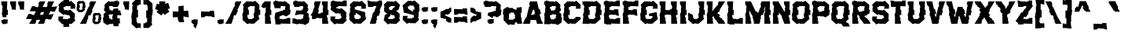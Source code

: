SplineFontDB: 3.2
FontName: eEraDua
FullName: Era Dua
FamilyName: e Era Dua
Weight: Book
Copyright: Copyright (c) 2022, wep
Version: 001.000
ItalicAngle: 0
UnderlinePosition: -101
UnderlineWidth: 51
Ascent: 768
Descent: 256
InvalidEm: 0
sfntRevision: 0x00010000
LayerCount: 2
Layer: 0 1 "Atr+AOEA-s" 1
Layer: 1 1 "Fore" 0
XUID: [1021 172 1289435963 5943]
StyleMap: 0x0000
FSType: 0
OS2Version: 4
OS2_WeightWidthSlopeOnly: 0
OS2_UseTypoMetrics: 1
CreationTime: 1643760835
ModificationTime: 1697214459
PfmFamily: 17
TTFWeight: 400
TTFWidth: 5
LineGap: 92
VLineGap: 0
Panose: 2 0 5 3 0 0 0 0 0 0
OS2TypoAscent: 768
OS2TypoAOffset: 0
OS2TypoDescent: -256
OS2TypoDOffset: 0
OS2TypoLinegap: 92
OS2WinAscent: 811
OS2WinAOffset: 0
OS2WinDescent: 254
OS2WinDOffset: 0
HheadAscent: 811
HheadAOffset: 0
HheadDescent: -254
HheadDOffset: 0
OS2SubXSize: 665
OS2SubYSize: 716
OS2SubXOff: 0
OS2SubYOff: 143
OS2SupXSize: 665
OS2SupYSize: 716
OS2SupXOff: 0
OS2SupYOff: 491
OS2StrikeYSize: 51
OS2StrikeYPos: 265
OS2CapHeight: 748
OS2XHeight: 549
OS2Vendor: 'PfEd'
OS2CodePages: 00000001.00000000
OS2UnicodeRanges: 00000001.00000000.00000000.00000000
Lookup: 258 0 0 "'kern' Interletraje horizontal en Latin b+APoA-squeda 0" { "'kern' Interletraje horizontal en Latin b+APoA-squeda 0 datos por glifo 0"  "'kern' Interletraje horizontal en Latin b+APoA-squeda 0 datos por glifo 1"  "'kern' Interletraje horizontal en Latin b+APoA-squeda 0 datos por glifo 2"  "'kern' Interletraje horizontal en Latin b+APoA-squeda 0 datos por glifo 3"  "'kern' Interletraje horizontal en Latin b+APoA-squeda 0 datos por glifo 4"  "'kern' Interletraje horizontal en Latin b+APoA-squeda 0 datos por glifo 5"  } ['kern' ('DFLT' <'dflt' > 'latn' <'dflt' > ) ]
MarkAttachClasses: 1
DEI: 91125
TtTable: prep
PUSHW_1
 511
SCANCTRL
PUSHB_1
 1
SCANTYPE
SVTCA[y-axis]
MPPEM
PUSHB_1
 8
LT
IF
PUSHB_2
 1
 1
INSTCTRL
EIF
PUSHB_2
 70
 6
CALL
IF
POP
PUSHB_1
 16
EIF
MPPEM
PUSHB_1
 20
GT
IF
POP
PUSHB_1
 128
EIF
SCVTCI
PUSHB_1
 6
CALL
NOT
IF
EIF
PUSHB_1
 20
CALL
EndTTInstrs
TtTable: fpgm
PUSHB_1
 0
FDEF
PUSHB_1
 0
SZP0
MPPEM
PUSHB_1
 42
LT
IF
PUSHB_1
 74
SROUND
EIF
PUSHB_1
 0
SWAP
MIAP[rnd]
RTG
PUSHB_1
 6
CALL
IF
RTDG
EIF
MPPEM
PUSHB_1
 42
LT
IF
RDTG
EIF
DUP
MDRP[rp0,rnd,grey]
PUSHB_1
 1
SZP0
MDAP[no-rnd]
RTG
ENDF
PUSHB_1
 1
FDEF
DUP
MDRP[rp0,min,white]
PUSHB_1
 12
CALL
ENDF
PUSHB_1
 2
FDEF
MPPEM
GT
IF
RCVT
SWAP
EIF
POP
ENDF
PUSHB_1
 3
FDEF
ROUND[Black]
RTG
DUP
PUSHB_1
 64
LT
IF
POP
PUSHB_1
 64
EIF
ENDF
PUSHB_1
 4
FDEF
PUSHB_1
 6
CALL
IF
POP
SWAP
POP
ROFF
IF
MDRP[rp0,min,rnd,black]
ELSE
MDRP[min,rnd,black]
EIF
ELSE
MPPEM
GT
IF
IF
MIRP[rp0,min,rnd,black]
ELSE
MIRP[min,rnd,black]
EIF
ELSE
SWAP
POP
PUSHB_1
 5
CALL
IF
PUSHB_1
 70
SROUND
EIF
IF
MDRP[rp0,min,rnd,black]
ELSE
MDRP[min,rnd,black]
EIF
EIF
EIF
RTG
ENDF
PUSHB_1
 5
FDEF
GFV
NOT
AND
ENDF
PUSHB_1
 6
FDEF
PUSHB_2
 34
 1
GETINFO
LT
IF
PUSHB_1
 32
GETINFO
NOT
NOT
ELSE
PUSHB_1
 0
EIF
ENDF
PUSHB_1
 7
FDEF
PUSHB_2
 36
 1
GETINFO
LT
IF
PUSHB_1
 64
GETINFO
NOT
NOT
ELSE
PUSHB_1
 0
EIF
ENDF
PUSHB_1
 8
FDEF
SRP2
SRP1
DUP
IP
MDAP[rnd]
ENDF
PUSHB_1
 9
FDEF
DUP
RDTG
PUSHB_1
 6
CALL
IF
MDRP[rnd,grey]
ELSE
MDRP[min,rnd,black]
EIF
DUP
PUSHB_1
 3
CINDEX
MD[grid]
SWAP
DUP
PUSHB_1
 4
MINDEX
MD[orig]
PUSHB_1
 0
LT
IF
ROLL
NEG
ROLL
SUB
DUP
PUSHB_1
 0
LT
IF
SHPIX
ELSE
POP
POP
EIF
ELSE
ROLL
ROLL
SUB
DUP
PUSHB_1
 0
GT
IF
SHPIX
ELSE
POP
POP
EIF
EIF
RTG
ENDF
PUSHB_1
 10
FDEF
PUSHB_1
 6
CALL
IF
POP
SRP0
ELSE
SRP0
POP
EIF
ENDF
PUSHB_1
 11
FDEF
DUP
MDRP[rp0,white]
PUSHB_1
 12
CALL
ENDF
PUSHB_1
 12
FDEF
DUP
MDAP[rnd]
PUSHB_1
 7
CALL
NOT
IF
DUP
DUP
GC[orig]
SWAP
GC[cur]
SUB
ROUND[White]
DUP
IF
DUP
ABS
DIV
SHPIX
ELSE
POP
POP
EIF
ELSE
POP
EIF
ENDF
PUSHB_1
 13
FDEF
SRP2
SRP1
DUP
DUP
IP
MDAP[rnd]
DUP
ROLL
DUP
GC[orig]
ROLL
GC[cur]
SUB
SWAP
ROLL
DUP
ROLL
SWAP
MD[orig]
PUSHB_1
 0
LT
IF
SWAP
PUSHB_1
 0
GT
IF
PUSHB_1
 64
SHPIX
ELSE
POP
EIF
ELSE
SWAP
PUSHB_1
 0
LT
IF
PUSHB_1
 64
NEG
SHPIX
ELSE
POP
EIF
EIF
ENDF
PUSHB_1
 14
FDEF
PUSHB_1
 6
CALL
IF
RTDG
MDRP[rp0,rnd,white]
RTG
POP
POP
ELSE
DUP
MDRP[rp0,rnd,white]
ROLL
MPPEM
GT
IF
DUP
ROLL
SWAP
MD[grid]
DUP
PUSHB_1
 0
NEQ
IF
SHPIX
ELSE
POP
POP
EIF
ELSE
POP
POP
EIF
EIF
ENDF
PUSHB_1
 15
FDEF
SWAP
DUP
MDRP[rp0,rnd,white]
DUP
MDAP[rnd]
PUSHB_1
 7
CALL
NOT
IF
SWAP
DUP
IF
MPPEM
GTEQ
ELSE
POP
PUSHB_1
 1
EIF
IF
ROLL
PUSHB_1
 4
MINDEX
MD[grid]
SWAP
ROLL
SWAP
DUP
ROLL
MD[grid]
ROLL
SWAP
SUB
SHPIX
ELSE
POP
POP
POP
POP
EIF
ELSE
POP
POP
POP
POP
POP
EIF
ENDF
PUSHB_1
 16
FDEF
DUP
MDRP[rp0,min,white]
PUSHB_1
 18
CALL
ENDF
PUSHB_1
 17
FDEF
DUP
MDRP[rp0,white]
PUSHB_1
 18
CALL
ENDF
PUSHB_1
 18
FDEF
DUP
MDAP[rnd]
PUSHB_1
 7
CALL
NOT
IF
DUP
DUP
GC[orig]
SWAP
GC[cur]
SUB
ROUND[White]
ROLL
DUP
GC[orig]
SWAP
GC[cur]
SWAP
SUB
ROUND[White]
ADD
DUP
IF
DUP
ABS
DIV
SHPIX
ELSE
POP
POP
EIF
ELSE
POP
POP
EIF
ENDF
PUSHB_1
 19
FDEF
DUP
ROLL
DUP
ROLL
SDPVTL[orthog]
DUP
PUSHB_1
 3
CINDEX
MD[orig]
ABS
SWAP
ROLL
SPVTL[orthog]
PUSHB_1
 32
LT
IF
ALIGNRP
ELSE
MDRP[grey]
EIF
ENDF
PUSHB_1
 20
FDEF
PUSHB_4
 0
 64
 1
 64
WS
WS
SVTCA[x-axis]
MPPEM
PUSHW_1
 4096
MUL
SVTCA[y-axis]
MPPEM
PUSHW_1
 4096
MUL
DUP
ROLL
DUP
ROLL
NEQ
IF
DUP
ROLL
DUP
ROLL
GT
IF
SWAP
DIV
DUP
PUSHB_1
 0
SWAP
WS
ELSE
DIV
DUP
PUSHB_1
 1
SWAP
WS
EIF
DUP
PUSHB_1
 64
GT
IF
PUSHB_3
 0
 32
 0
RS
MUL
WS
PUSHB_3
 1
 32
 1
RS
MUL
WS
PUSHB_1
 32
MUL
PUSHB_1
 25
NEG
JMPR
POP
EIF
ELSE
POP
POP
EIF
ENDF
PUSHB_1
 21
FDEF
PUSHB_1
 1
RS
MUL
SWAP
PUSHB_1
 0
RS
MUL
SWAP
ENDF
EndTTInstrs
ShortTable: cvt  5
  -219
  0
  549
  748
  780
EndShort
ShortTable: maxp 16
  1
  0
  98
  134
  6
  27
  2
  2
  1
  2
  22
  0
  256
  0
  2
  1
EndShort
LangName: 1033 "" "" "Regular" "wep : Era Dua : 14-2-2022" "" "" "" "" "" "Wahyu Eka Prasetya"
GaspTable: 1 65535 2 0
Encoding: UnicodeBmp
UnicodeInterp: none
NameList: AGL For New Fonts
DisplaySize: -48
AntiAlias: 1
FitToEm: 0
WinInfo: 39 39 14
BeginChars: 65539 118

StartChar: .notdef
Encoding: 65536 -1 0
Width: 495
GlyphClass: 1
Flags: W
LayerCount: 2
Fore
SplineSet
187 271 m 1,0,-1
 191 311 l 1,1,-1
 215 262 l 1,2,-1
 206 259 l 1,3,-1
 187 271 l 1,0,-1
125 243 m 1,4,-1
 183 189 l 1,5,-1
 200 184 l 1,6,-1
 231 180 l 1,7,-1
 334 222 l 1,8,-1
 348 240 l 1,9,-1
 343 258 l 1,10,-1
 340 273 l 1,11,-1
 341 278 l 1,12,-1
 345 301 l 1,13,-1
 324 358 l 1,14,-1
 292 392 l 1,15,16
 287 391 287 391 276 388.5 c 128,-1,17
 265 386 265 386 260 385 c 1,18,-1
 260 353 l 1,19,-1
 267 323 l 1,20,-1
 274 313 l 1,21,-1
 280 304 l 1,22,-1
 286 295 l 1,23,-1
 279 252 l 1,24,25
 268 268 268 268 252 288 c 2,26,-1
 241 302 l 1,27,-1
 232 327 l 1,28,-1
 188 387 l 1,29,-1
 151 364 l 1,30,-1
 125 323 l 1,31,-1
 120 300 l 1,32,-1
 125 296 l 1,33,-1
 130 274 l 1,34,-1
 127 251 l 1,35,-1
 125 243 l 1,4,-1
194 539 m 1,36,-1
 208 571 l 1,37,-1
 211 569 l 1,38,-1
 244 566 l 1,39,-1
 274 557 l 1,40,-1
 280 548 l 1,41,-1
 286 535 l 2,42,43
 285 530 285 530 283.5 519 c 128,-1,44
 282 508 282 508 281 503 c 1,45,-1
 243 503 l 1,46,-1
 204 507 l 1,47,-1
 199 511 l 1,48,-1
 194 539 l 1,36,-1
374 493 m 1,49,-1
 315 483 l 1,50,-1
 308 484 l 1,51,-1
 341 518 l 1,52,-1
 345 544 l 1,53,-1
 348 569 l 1,54,-1
 353 586 l 1,55,-1
 342 613 l 1,56,-1
 287 642 l 1,57,-1
 267 644 l 1,58,-1
 260 638 l 1,59,-1
 249 633 l 1,60,-1
 224 635 l 1,61,-1
 189 637 l 1,62,63
 181 630 181 630 124 573 c 1,64,-1
 133 545 l 1,65,-1
 131 541 l 1,66,-1
 128 517 l 1,67,-1
 129 478 l 1,68,-1
 131 418 l 1,69,-1
 151 418 l 1,70,-1
 172 423 l 1,71,-1
 205 434 l 1,72,-1
 209 433 l 1,73,-1
 249 428 l 1,74,-1
 348 421 l 1,75,-1
 368 421 l 1,76,-1
 426 422 l 1,77,-1
 426 452 l 1,78,-1
 414 487 l 1,79,-1
 374 493 l 1,49,-1
138 -15 m 1,80,-1
 252 -55 l 1,81,-1
 225 -63 l 1,82,-1
 209 -48 l 1,83,-1
 158 -57 l 1,84,-1
 151 -62 l 1,85,-1
 152 -66 l 1,86,-1
 141 -72 l 1,87,-1
 130 -74 l 1,88,-1
 130 -101 l 1,89,-1
 143 -131 l 1,90,-1
 199 -125 l 1,91,-1
 219 -129 l 1,92,-1
 240 -125 l 1,93,-1
 292 -111 l 1,94,-1
 339 -100 l 1,95,-1
 341 -26 l 1,96,-1
 331 -22 l 1,97,-1
 283 -11 l 1,98,-1
 271 -8 l 1,99,-1
 263 -9 l 1,100,-1
 243 -1 l 1,101,-1
 294 19 l 1,102,-1
 341 35 l 1,103,-1
 341 111 l 1,104,-1
 326 115 l 1,105,-1
 302 118 l 1,106,-1
 269 127 l 1,107,-1
 267 126 l 1,108,-1
 249 123 l 1,109,-1
 231 129 l 1,110,-1
 231 135 l 1,111,-1
 203 151 l 1,112,-1
 177 156 l 1,113,-1
 165 150 l 1,114,-1
 132 156 l 1,115,-1
 131 140 l 1,116,-1
 131 127 l 1,117,-1
 132 98 l 1,118,-1
 176 92 l 1,119,-1
 252 79 l 1,120,-1
 236 67 l 1,121,-1
 219 56 l 1,122,-1
 211 74 l 1,123,-1
 188 69 l 1,124,-1
 167 55 l 1,125,-1
 155 46 l 1,126,-1
 142 44 l 1,127,-1
 139 16 l 1,128,-1
 138 -7 l 1,129,-1
 138 -15 l 1,80,-1
51 731 m 1,130,-1
 444 731 l 1,131,-1
 444 -218 l 1,132,-1
 51 -218 l 1,133,-1
 51 731 l 1,130,-1
EndSplineSet
EndChar

StartChar: .null
Encoding: 65537 -1 1
Width: 0
GlyphClass: 1
Flags: W
LayerCount: 2
EndChar

StartChar: nonmarkingreturn
Encoding: 65538 -1 2
Width: 341
GlyphClass: 1
Flags: W
LayerCount: 2
EndChar

StartChar: space
Encoding: 32 32 3
Width: 309
GlyphClass: 2
Flags: W
LayerCount: 2
EndChar

StartChar: exclam
Encoding: 33 33 4
Width: 293
GlyphClass: 2
Flags: W
LayerCount: 2
Fore
SplineSet
83 219 m 1,0,-1
 83 275 l 1,1,-1
 69 275 l 1,2,-1
 58 372 l 1,3,-1
 73 372 l 1,4,-1
 73 541 l 1,5,-1
 91 541 l 1,6,-1
 60 637 l 1,7,-1
 42 637 l 1,8,-1
 42 748 l 1,9,-1
 237 748 l 1,10,-1
 226 465 l 1,11,-1
 257 465 l 1,12,-1
 257 293 l 1,13,-1
 204 293 l 1,14,-1
 212 219 l 1,15,-1
 83 219 l 1,0,-1
78 -7 m 1,16,-1
 78 31 l 1,17,-1
 46 31 l 1,18,-1
 50 127 l 1,19,-1
 102 127 l 1,20,-1
 102 146 l 1,21,-1
 251 142 l 1,22,-1
 265 114 l 1,23,-1
 247 114 l 1,24,-1
 247 10 l 1,25,-1
 198 10 l 1,26,-1
 198 -10 l 1,27,-1
 78 -7 l 1,16,-1
EndSplineSet
EndChar

StartChar: quotedbl
Encoding: 34 34 5
Width: 558
GlyphClass: 2
Flags: W
LayerCount: 2
Fore
Refer: 10 39 N 1 0 0 1 266 0 2
Refer: 10 39 N 1 0 0 1 0 0 2
Kerns2: 45 -171 "'kern' Interletraje horizontal en Latin b+APoA-squeda 0 datos por glifo 2" 36 -95 "'kern' Interletraje horizontal en Latin b+APoA-squeda 0 datos por glifo 2"
EndChar

StartChar: numbersign
Encoding: 35 35 6
Width: 1024
GlyphClass: 2
Flags: W
LayerCount: 2
Fore
SplineSet
669 558 m 1,0,-1
 673 567 l 1,1,-1
 689 561 l 1,2,-1
 706 663 l 1,3,-1
 689 668 l 1,4,-1
 735 748 l 1,5,-1
 920 748 l 1,6,-1
 833 563 l 1,7,-1
 1024 582 l 1,8,-1
 942 404 l 1,9,-1
 840 403 l 1,10,-1
 842 423 l 1,11,-1
 797 419 l 1,12,-1
 742 306 l 1,13,-1
 904 322 l 1,14,-1
 821 144 l 1,15,-1
 720 143 l 1,16,-1
 721 163 l 1,17,-1
 645 155 l 1,18,-1
 610 97 l 1,19,-1
 629 90 l 1,20,-1
 586 -2 l 1,21,-1
 390 -2 l 1,22,-1
 467 131 l 1,23,-1
 343 129 l 1,24,-1
 324 97 l 1,25,-1
 342 90 l 1,26,-1
 299 -2 l 1,27,-1
 103 -2 l 1,28,-1
 197 158 l 1,29,-1
 1 156 l 1,30,-1
 79 324 l 1,31,-1
 170 332 l 1,32,-1
 168 314 l 1,33,-1
 263 287 l 1,34,-1
 267 297 l 1,35,-1
 268 304 l 1,36,-1
 270 304 l 1,37,-1
 321 418 l 1,38,-1
 122 416 l 1,39,-1
 199 584 l 1,40,-1
 291 592 l 1,41,-1
 289 574 l 1,42,-1
 378 549 l 1,43,-1
 386 567 l 1,44,-1
 395 564 l 1,45,-1
 403 564 l 1,46,-1
 419 663 l 1,47,-1
 402 668 l 1,48,-1
 449 748 l 1,49,-1
 633 748 l 1,50,-1
 545 561 l 1,51,-1
 669 558 l 1,0,-1
596 391 m 1,52,-1
 496 390 l 1,53,-1
 454 300 l 1,54,-1
 555 298 l 1,55,-1
 596 391 l 1,52,-1
EndSplineSet
EndChar

StartChar: dollar
Encoding: 36 36 7
Width: 625
GlyphClass: 2
Flags: W
LayerCount: 2
Fore
SplineSet
434 287 m 1,0,-1
 434 289 l 1,1,-1
 433 289 l 1,2,-1
 434 287 l 1,0,-1
182 459 m 1,3,-1
 182 457 l 1,4,-1
 183 457 l 1,5,-1
 182 459 l 1,3,-1
194 809 m 1,6,-1
 388 809 l 1,7,-1
 384 739 l 1,8,-1
 393 743 l 1,9,-1
 393 748 l 1,10,-1
 407 748 l 1,11,-1
 438 758 l 1,12,-1
 438 776 l 1,13,-1
 584 631 l 1,14,-1
 579 503 l 1,15,-1
 424 503 l 1,16,-1
 424 541 l 1,17,-1
 442 541 l 1,18,-1
 428 586 l 1,19,-1
 256 592 l 1,20,-1
 256 561 l 1,21,-1
 202 561 l 1,22,-1
 207 483 l 1,23,-1
 229 483 l 1,24,-1
 226 457 l 1,25,-1
 326 457 l 1,26,-1
 326 444 l 1,27,-1
 343 443 l 1,28,-1
 422 469 l 1,29,-1
 571 331 l 1,30,-1
 571 205 l 1,31,-1
 553 205 l 1,32,-1
 584 109 l 1,33,-1
 454 -14 l 1,34,-1
 454 -2 l 1,35,-1
 408 -2 l 1,36,-1
 408 0 l 1,37,-1
 388 0 l 1,38,-1
 388 -104 l 1,39,-1
 194 -104 l 1,40,-1
 199 -5 l 1,41,-1
 178 -12 l 1,42,-1
 178 -31 l 1,43,-1
 33 115 l 1,44,-1
 38 243 l 1,45,-1
 193 243 l 1,46,-1
 193 205 l 1,47,-1
 174 205 l 1,48,-1
 188 160 l 1,49,-1
 360 154 l 1,50,-1
 360 184 l 1,51,-1
 414 184 l 1,52,-1
 410 262 l 1,53,-1
 387 262 l 1,54,-1
 390 289 l 1,55,-1
 291 289 l 1,56,-1
 291 307 l 1,57,-1
 240 311 l 1,58,-1
 240 307 l 1,59,-1
 226 307 l 1,60,-1
 195 297 l 1,61,-1
 45 415 l 1,62,-1
 45 541 l 1,63,-1
 63 541 l 1,64,-1
 33 637 l 1,65,-1
 163 760 l 1,66,-1
 163 748 l 1,67,-1
 194 748 l 1,68,-1
 194 809 l 1,6,-1
EndSplineSet
EndChar

StartChar: percent
Encoding: 37 37 8
Width: 849
GlyphClass: 2
Flags: W
LayerCount: 2
Fore
SplineSet
256 228 m 1,0,-1
 404 567 l 1,1,-1
 421 561 l 1,2,-1
 437 663 l 1,3,-1
 421 668 l 1,4,-1
 467 748 l 1,5,-1
 651 748 l 1,6,-1
 509 446 l 1,7,-1
 537 437 l 1,8,-1
 459 273 l 1,9,-1
 411 291 l 1,10,-1
 377 196 l 1,11,-1
 397 188 l 1,12,-1
 342 97 l 1,13,-1
 360 90 l 1,14,-1
 317 -2 l 1,15,-1
 121 -2 l 1,16,-1
 256 228 l 1,0,-1
105 667 m 1,17,-1
 103 618 l 1,18,-1
 119 618 l 1,19,-1
 119 532 l 1,20,-1
 92 532 l 1,21,-1
 97 484 l 1,22,-1
 109 484 l 1,23,-1
 106 466 l 1,24,-1
 177 464 l 1,25,-1
 177 479 l 1,26,-1
 201 479 l 1,27,-1
 201 524 l 1,28,-1
 194 524 l 1,29,-1
 204 571 l 1,30,-1
 211 571 l 1,31,-1
 211 656 l 1,32,-1
 220 656 l 1,33,-1
 213 679 l 1,34,-1
 132 682 l 1,35,-1
 132 667 l 1,36,-1
 105 667 l 1,17,-1
196 758 m 1,37,-1
 196 760 l 1,38,-1
 202 760 l 1,39,-1
 218 765 l 1,40,-1
 218 774 l 1,41,-1
 291 701 l 1,42,-1
 288 618 l 1,43,-1
 303 618 l 1,44,-1
 303 532 l 1,45,-1
 276 532 l 1,46,-1
 282 484 l 1,47,-1
 293 469 l 1,48,-1
 201 386 l 1,49,-1
 201 387 l 1,50,-1
 139 387 l 1,51,-1
 139 396 l 1,52,-1
 114 388 l 1,53,-1
 114 386 l 1,54,-1
 108 386 l 1,55,-1
 91 381 l 1,56,-1
 16 451 l 1,57,-1
 16 524 l 1,58,-1
 9 524 l 1,59,-1
 19 571 l 1,60,-1
 27 571 l 1,61,-1
 27 656 l 1,62,-1
 36 656 l 1,63,-1
 20 705 l 1,64,-1
 86 766 l 1,65,-1
 86 760 l 1,66,-1
 109 760 l 1,67,-1
 109 759 l 1,68,-1
 170 759 l 1,69,-1
 170 750 l 1,70,-1
 196 758 l 1,37,-1
622 268 m 1,71,-1
 620 220 l 1,72,-1
 635 220 l 1,73,-1
 635 134 l 1,74,-1
 608 134 l 1,75,-1
 613 86 l 1,76,-1
 625 86 l 1,77,-1
 623 68 l 1,78,-1
 693 66 l 1,79,-1
 693 81 l 1,80,-1
 717 81 l 1,81,-1
 717 125 l 1,82,-1
 710 125 l 1,83,-1
 720 174 l 1,84,-1
 727 174 l 1,85,-1
 727 258 l 1,86,-1
 736 258 l 1,87,-1
 729 281 l 1,88,-1
 648 284 l 1,89,-1
 648 268 l 1,90,-1
 622 268 l 1,71,-1
712 359 m 1,91,-1
 712 361 l 1,92,-1
 718 361 l 1,93,-1
 734 367 l 1,94,-1
 734 376 l 1,95,-1
 807 303 l 1,96,-1
 804 220 l 1,97,-1
 819 220 l 1,98,-1
 819 134 l 1,99,-1
 793 134 l 1,100,-1
 798 86 l 1,101,-1
 809 71 l 1,102,-1
 717 -12 l 1,103,-1
 717 -11 l 1,104,-1
 655 -11 l 1,105,-1
 655 -2 l 1,106,-1
 630 -10 l 1,107,-1
 630 -12 l 1,108,-1
 623 -12 l 1,109,-1
 607 -17 l 1,110,-1
 532 51 l 1,111,-1
 532 125 l 1,112,-1
 525 125 l 1,113,-1
 536 174 l 1,114,-1
 543 174 l 1,115,-1
 543 258 l 1,116,-1
 552 258 l 1,117,-1
 537 306 l 1,118,-1
 601 368 l 1,119,-1
 601 361 l 1,120,-1
 625 361 l 1,121,-1
 625 360 l 1,122,-1
 686 360 l 1,123,-1
 686 351 l 1,124,-1
 712 359 l 1,91,-1
EndSplineSet
EndChar

StartChar: ampersand
Encoding: 38 38 9
Width: 628
GlyphClass: 2
Flags: W
LayerCount: 2
Fore
SplineSet
524 516 m 1,0,-1
 524 445 l 1,1,-1
 596 446 l 1,2,-1
 596 372 l 1,3,-1
 610 372 l 1,4,-1
 629 285 l 1,5,-1
 524 285 l 1,6,-1
 524 283 l 1,7,-1
 492 283 l 1,8,-1
 499 176 l 1,9,-1
 505 179 l 1,10,-1
 575 180 l 1,11,-1
 575 78 l 1,12,-1
 590 19 l 1,13,-1
 535 7 l 1,14,-1
 535 -82 l 1,15,-1
 381 -82 l 1,16,-1
 349 4 l 1,17,-1
 330 10 l 1,18,-1
 330 -8 l 1,19,-1
 222 -8 l 1,20,-1
 222 -23 l 1,21,-1
 146 -43 l 1,22,-1
 146 -29 l 1,23,-1
 43 37 l 1,24,-1
 23 209 l 1,25,-1
 53 209 l 1,26,-1
 47 329 l 1,27,-1
 120 384 l 1,28,-1
 74 426 l 1,29,-1
 53 506 l 1,30,-1
 84 506 l 1,31,-1
 78 636 l 1,32,-1
 206 758 l 1,33,-1
 271 727 l 1,34,-1
 271 745 l 1,35,-1
 391 745 l 1,36,-1
 391 748 l 1,37,-1
 410 748 l 1,38,-1
 410 760 l 1,39,-1
 506 780 l 1,40,-1
 506 766 l 1,41,-1
 504 748 l 1,42,-1
 555 748 l 1,43,-1
 555 637 l 1,44,-1
 537 637 l 1,45,-1
 512 561 l 1,46,-1
 347 561 l 1,47,-1
 347 592 l 1,48,-1
 233 586 l 1,49,-1
 219 541 l 1,50,-1
 238 541 l 1,51,-1
 238 473 l 1,52,-1
 274 473 l 1,53,-1
 274 442 l 1,54,-1
 360 443 l 1,55,-1
 360 500 l 1,56,-1
 379 500 l 1,57,-1
 524 516 l 1,0,-1
340 146 m 1,58,-1
 340 194 l 1,59,-1
 326 194 l 1,60,-1
 346 290 l 1,61,-1
 360 290 l 1,62,-1
 360 312 l 1,63,-1
 347 315 l 1,64,-1
 223 309 l 1,65,-1
 209 264 l 1,66,-1
 227 264 l 1,67,-1
 227 176 l 1,68,-1
 274 176 l 1,69,-1
 274 145 l 1,70,-1
 340 146 l 1,58,-1
EndSplineSet
EndChar

StartChar: quotesingle
Encoding: 39 39 10
Width: 291
GlyphClass: 2
Flags: W
LayerCount: 2
Fore
SplineSet
48 748 m 1,0,-1
 243 748 l 1,1,-1
 232 465 l 1,2,-1
 100 479 l 1,3,-1
 97 541 l 1,4,-1
 67 637 l 1,5,-1
 48 637 l 1,6,-1
 48 748 l 1,0,-1
EndSplineSet
Kerns2: 45 -171 "'kern' Interletraje horizontal en Latin b+APoA-squeda 0 datos por glifo 2" 36 -95 "'kern' Interletraje horizontal en Latin b+APoA-squeda 0 datos por glifo 2"
EndChar

StartChar: parenleft
Encoding: 40 40 11
Width: 378
GlyphClass: 2
Flags: W
LayerCount: 2
Fore
SplineSet
337 -141 m 1,0,-1
 288 -141 l 1,1,-1
 288 -123 l 1,2,-1
 237 -139 l 1,3,-1
 237 -143 l 1,4,-1
 223 -143 l 1,5,-1
 191 -154 l 1,6,-1
 42 -15 l 1,7,-1
 42 194 l 1,8,-1
 28 194 l 1,9,-1
 48 372 l 1,10,-1
 62 372 l 1,11,-1
 62 592 l 1,12,-1
 81 592 l 1,13,-1
 50 688 l 1,14,-1
 180 811 l 1,15,-1
 180 799 l 1,16,-1
 226 799 l 1,17,-1
 226 797 l 1,18,-1
 337 797 l 1,19,-1
 337 641 l 1,20,-1
 273 643 l 1,21,-1
 273 612 l 1,22,-1
 219 612 l 1,23,-1
 216 465 l 1,24,-1
 247 465 l 1,25,-1
 247 211 l 1,26,-1
 194 211 l 1,27,-1
 204 53 l 1,28,-1
 226 53 l 1,29,-1
 222 17 l 1,30,-1
 337 13 l 1,31,-1
 337 -141 l 1,0,-1
EndSplineSet
EndChar

StartChar: parenright
Encoding: 41 41 12
Width: 377
GlyphClass: 2
Flags: W
LayerCount: 2
Fore
SplineSet
41 799 m 1,0,-1
 90 799 l 1,1,-1
 90 780 l 1,2,-1
 141 797 l 1,3,-1
 141 801 l 1,4,-1
 155 801 l 1,5,-1
 186 811 l 1,6,-1
 336 673 l 1,7,-1
 336 464 l 1,8,-1
 350 464 l 1,9,-1
 330 286 l 1,10,-1
 315 286 l 1,11,-1
 315 66 l 1,12,-1
 297 66 l 1,13,-1
 328 -31 l 1,14,-1
 198 -154 l 1,15,-1
 198 -141 l 1,16,-1
 152 -141 l 1,17,-1
 152 -139 l 1,18,-1
 41 -139 l 1,19,-1
 41 16 l 1,20,-1
 104 14 l 1,21,-1
 104 45 l 1,22,-1
 159 45 l 1,23,-1
 162 193 l 1,24,-1
 131 193 l 1,25,-1
 131 446 l 1,26,-1
 184 446 l 1,27,-1
 174 604 l 1,28,-1
 152 604 l 1,29,-1
 156 640 l 1,30,-1
 41 644 l 1,31,-1
 41 799 l 1,0,-1
EndSplineSet
EndChar

StartChar: asterisk
Encoding: 42 42 13
Width: 558
GlyphClass: 2
Flags: W
LayerCount: 2
Fore
SplineSet
173 748 m 1,0,-1
 368 748 l 1,1,-1
 365 666 l 1,2,-1
 463 697 l 1,3,-1
 522 513 l 1,4,-1
 444 490 l 1,5,-1
 505 407 l 1,6,-1
 347 293 l 1,7,-1
 302 360 l 1,8,-1
 241 276 l 1,9,-1
 84 391 l 1,10,-1
 134 456 l 1,11,-1
 36 487 l 1,12,-1
 96 673 l 1,13,-1
 173 644 l 1,14,-1
 173 748 l 1,0,-1
EndSplineSet
EndChar

StartChar: plus
Encoding: 43 43 14
Width: 619
GlyphClass: 2
Flags: W
LayerCount: 2
Fore
SplineSet
49 217 m 1,0,-1
 49 412 l 1,1,-1
 218 407 l 1,2,-1
 219 413 l 1,3,-1
 234 413 l 1,4,-1
 234 589 l 1,5,-1
 254 589 l 1,6,-1
 404 603 l 1,7,-1
 404 432 l 1,8,-1
 555 432 l 1,9,-1
 555 379 l 1,10,-1
 572 227 l 1,11,-1
 572 213 l 1,12,-1
 435 233 l 1,13,-1
 435 248 l 1,14,-1
 403 248 l 1,15,-1
 394 135 l 1,16,-1
 416 135 l 1,17,-1
 416 52 l 1,18,-1
 256 52 l 1,19,-1
 213 146 l 1,20,-1
 213 240 l 1,21,-1
 201 236 l 1,22,-1
 201 217 l 1,23,-1
 49 217 l 1,0,-1
EndSplineSet
EndChar

StartChar: comma
Encoding: 44 44 15
Width: 303
GlyphClass: 2
Flags: W
LayerCount: 2
Fore
SplineSet
102 -56 m 1,0,-1
 134 -35 l 1,1,-1
 116 -9 l 1,2,-1
 75 -7 l 1,3,-1
 75 31 l 1,4,-1
 43 31 l 1,5,-1
 47 127 l 1,6,-1
 99 127 l 1,7,-1
 99 146 l 1,8,-1
 248 142 l 1,9,-1
 262 114 l 1,10,-1
 244 114 l 1,11,-1
 244 10 l 1,12,-1
 183 -146 l 1,13,-1
 167 -158 l 1,14,-1
 102 -56 l 1,0,-1
EndSplineSet
EndChar

StartChar: hyphen
Encoding: 45 45 16
Width: 541
GlyphClass: 2
Flags: W
LayerCount: 2
Fore
SplineSet
50 217 m 1,0,-1
 50 412 l 1,1,-1
 333 401 l 1,2,-1
 333 432 l 1,3,-1
 474 432 l 1,4,-1
 474 379 l 1,5,-1
 492 227 l 1,6,-1
 492 213 l 1,7,-1
 395 233 l 1,8,-1
 395 248 l 1,9,-1
 257 248 l 1,10,-1
 257 266 l 1,11,-1
 161 236 l 1,12,-1
 161 217 l 1,13,-1
 50 217 l 1,0,-1
EndSplineSet
EndChar

StartChar: period
Encoding: 46 46 17
Width: 309
GlyphClass: 2
Flags: W
LayerCount: 2
Fore
SplineSet
78 -7 m 1,0,-1
 78 31 l 1,1,-1
 46 31 l 1,2,-1
 50 127 l 1,3,-1
 102 127 l 1,4,-1
 102 146 l 1,5,-1
 251 142 l 1,6,-1
 265 114 l 1,7,-1
 247 114 l 1,8,-1
 247 10 l 1,9,-1
 198 10 l 1,10,-1
 198 -10 l 1,11,-1
 78 -7 l 1,0,-1
EndSplineSet
EndChar

StartChar: slash
Encoding: 47 47 18
Width: 518
GlyphClass: 2
Flags: W
LayerCount: 2
Fore
SplineSet
128 228 m 1,0,-1
 278 567 l 1,1,-1
 294 561 l 1,2,-1
 309 663 l 1,3,-1
 293 668 l 1,4,-1
 339 748 l 1,5,-1
 524 748 l 1,6,-1
 382 446 l 1,7,-1
 410 437 l 1,8,-1
 332 273 l 1,9,-1
 284 291 l 1,10,-1
 249 196 l 1,11,-1
 269 188 l 1,12,-1
 215 97 l 1,13,-1
 233 90 l 1,14,-1
 189 -2 l 1,15,-1
 -6 -2 l 1,16,-1
 128 228 l 1,0,-1
EndSplineSet
Kerns2: 18 -189 "'kern' Interletraje horizontal en Latin b+APoA-squeda 0 datos por glifo 0"
EndChar

StartChar: zero
Encoding: 48 48 19
Width: 642
GlyphClass: 2
Flags: W
LayerCount: 2
Fore
SplineSet
223 561 m 1,0,-1
 220 465 l 1,1,-1
 251 465 l 1,2,-1
 251 293 l 1,3,-1
 198 293 l 1,4,-1
 208 197 l 1,5,-1
 230 197 l 1,6,-1
 226 161 l 1,7,-1
 368 156 l 1,8,-1
 368 186 l 1,9,-1
 415 186 l 1,10,-1
 415 275 l 1,11,-1
 400 275 l 1,12,-1
 421 372 l 1,13,-1
 435 372 l 1,14,-1
 435 541 l 1,15,-1
 454 541 l 1,16,-1
 439 586 l 1,17,-1
 278 592 l 1,18,-1
 278 561 l 1,19,-1
 223 561 l 1,0,-1
404 743 m 1,20,-1
 404 748 l 1,21,-1
 418 748 l 1,22,-1
 450 758 l 1,23,-1
 450 776 l 1,24,-1
 595 631 l 1,25,-1
 589 465 l 1,26,-1
 620 465 l 1,27,-1
 620 293 l 1,28,-1
 566 293 l 1,29,-1
 577 197 l 1,30,-1
 599 166 l 1,31,-1
 415 0 l 1,32,-1
 415 2 l 1,33,-1
 292 2 l 1,34,-1
 292 20 l 1,35,-1
 241 4 l 1,36,-1
 241 0 l 1,37,-1
 227 0 l 1,38,-1
 196 -10 l 1,39,-1
 46 128 l 1,40,-1
 46 275 l 1,41,-1
 32 275 l 1,42,-1
 52 372 l 1,43,-1
 67 372 l 1,44,-1
 67 541 l 1,45,-1
 85 541 l 1,46,-1
 54 637 l 1,47,-1
 184 760 l 1,48,-1
 184 748 l 1,49,-1
 230 748 l 1,50,-1
 230 745 l 1,51,-1
 353 745 l 1,52,-1
 353 727 l 1,53,-1
 404 743 l 1,20,-1
EndSplineSet
EndChar

StartChar: one
Encoding: 49 49 20
Width: 373
GlyphClass: 2
Flags: W
LayerCount: 2
Fore
SplineSet
134 518 m 1,0,-1
 104 543 l 1,1,-1
 84 518 l 1,2,-1
 12 583 l 1,3,-1
 46 623 l 1,4,-1
 31 636 l 1,5,-1
 128 748 l 1,6,-1
 323 748 l 1,7,-1
 312 465 l 1,8,-1
 343 465 l 1,9,-1
 343 293 l 1,10,-1
 290 293 l 1,11,-1
 300 197 l 1,12,-1
 323 197 l 1,13,-1
 312 96 l 1,14,-1
 333 96 l 1,15,-1
 333 0 l 1,16,-1
 138 0 l 1,17,-1
 138 275 l 1,18,-1
 124 275 l 1,19,-1
 144 372 l 1,20,-1
 159 372 l 1,21,-1
 159 541 l 1,22,-1
 177 541 l 1,23,-1
 171 561 l 1,24,-1
 134 518 l 1,0,-1
EndSplineSet
EndChar

StartChar: two
Encoding: 50 50 21
Width: 613
GlyphClass: 2
Flags: W
LayerCount: 2
Fore
SplineSet
302 436 m 1,0,-1
 337 432 l 1,1,-1
 337 463 l 1,2,-1
 404 463 l 1,3,-1
 404 541 l 1,4,-1
 423 541 l 1,5,-1
 409 586 l 1,6,-1
 264 592 l 1,7,-1
 264 520 l 1,8,-1
 69 520 l 1,9,-1
 44 637 l 1,10,-1
 26 637 l 1,11,-1
 26 748 l 1,12,-1
 77 748 l 1,13,-1
 75 766 l 1,14,-1
 75 780 l 1,15,-1
 171 760 l 1,16,-1
 171 748 l 1,17,-1
 220 748 l 1,18,-1
 220 745 l 1,19,-1
 319 745 l 1,20,-1
 319 727 l 1,21,-1
 374 746 l 1,22,-1
 374 748 l 1,23,-1
 377 748 l 1,24,-1
 406 758 l 1,25,-1
 564 636 l 1,26,-1
 558 465 l 1,27,-1
 589 465 l 1,28,-1
 568 324 l 1,29,-1
 465 258 l 1,30,-1
 465 244 l 1,31,-1
 389 264 l 1,32,-1
 389 279 l 1,33,-1
 343 279 l 1,34,-1
 343 297 l 1,35,-1
 224 238 l 1,36,-1
 228 197 l 1,37,-1
 219 162 l 1,38,-1
 319 162 l 1,39,-1
 319 143 l 1,40,-1
 467 174 l 1,41,-1
 467 193 l 1,42,-1
 578 193 l 1,43,-1
 578 -2 l 1,44,-1
 264 8 l 1,45,-1
 264 -23 l 1,46,-1
 92 -23 l 1,47,-1
 92 31 l 1,48,-1
 77 167 l 1,49,-1
 67 173 l 1,50,-1
 73 275 l 1,51,-1
 93 372 l 1,52,-1
 108 372 l 1,53,-1
 302 436 l 1,0,-1
EndSplineSet
EndChar

StartChar: three
Encoding: 51 51 22
Width: 607
GlyphClass: 2
Flags: W
LayerCount: 2
Fore
SplineSet
194 -18 m 1,0,-1
 22 19 l 1,1,-1
 36 78 l 1,2,-1
 36 180 l 1,3,-1
 106 179 l 1,4,-1
 176 147 l 1,5,-1
 337 145 l 1,6,-1
 337 176 l 1,7,-1
 384 176 l 1,8,-1
 384 264 l 1,9,-1
 402 264 l 1,10,-1
 388 309 l 1,11,-1
 264 315 l 1,12,-1
 131 285 l 1,13,-1
 116 285 l 1,14,-1
 134 372 l 1,15,-1
 148 372 l 1,16,-1
 148 446 l 1,17,-1
 337 442 l 1,18,-1
 337 473 l 1,19,-1
 374 473 l 1,20,-1
 374 541 l 1,21,-1
 392 541 l 1,22,-1
 378 586 l 1,23,-1
 264 592 l 1,24,-1
 264 561 l 1,25,-1
 99 561 l 1,26,-1
 75 637 l 1,27,-1
 56 637 l 1,28,-1
 56 748 l 1,29,-1
 108 748 l 1,30,-1
 105 766 l 1,31,-1
 105 780 l 1,32,-1
 202 760 l 1,33,-1
 202 748 l 1,34,-1
 220 748 l 1,35,-1
 220 745 l 1,36,-1
 340 745 l 1,37,-1
 340 727 l 1,38,-1
 406 758 l 1,39,-1
 534 636 l 1,40,-1
 527 506 l 1,41,-1
 558 506 l 1,42,-1
 538 426 l 1,43,-1
 492 384 l 1,44,-1
 564 329 l 1,45,-1
 558 209 l 1,46,-1
 589 209 l 1,47,-1
 568 37 l 1,48,-1
 465 -29 l 1,49,-1
 465 -43 l 1,50,-1
 389 -23 l 1,51,-1
 389 -8 l 1,52,-1
 282 -8 l 1,53,-1
 282 10 l 1,54,-1
 194 -18 l 1,0,-1
EndSplineSet
EndChar

StartChar: four
Encoding: 52 52 23
Width: 622
GlyphClass: 2
Flags: W
LayerCount: 2
Fore
SplineSet
146 748 m 1,0,-1
 341 748 l 1,1,-1
 253 465 l 1,2,-1
 284 465 l 1,3,-1
 250 343 l 1,4,-1
 340 340 l 1,5,-1
 340 371 l 1,6,-1
 393 371 l 1,7,-1
 393 372 l 1,8,-1
 408 372 l 1,9,-1
 408 541 l 1,10,-1
 426 541 l 1,11,-1
 395 637 l 1,12,-1
 377 637 l 1,13,-1
 377 748 l 1,14,-1
 571 748 l 1,15,-1
 561 465 l 1,16,-1
 592 465 l 1,17,-1
 592 293 l 1,18,-1
 539 293 l 1,19,-1
 549 197 l 1,20,-1
 571 197 l 1,21,-1
 561 96 l 1,22,-1
 582 96 l 1,23,-1
 582 0 l 1,24,-1
 387 0 l 1,25,-1
 387 186 l 1,26,-1
 264 186 l 1,27,-1
 264 205 l 1,28,-1
 168 174 l 1,29,-1
 168 156 l 1,30,-1
 57 156 l 1,31,-1
 57 258 l 1,32,-1
 27 275 l 1,33,-1
 12 275 l 1,34,-1
 59 372 l 1,35,-1
 74 372 l 1,36,-1
 120 541 l 1,37,-1
 138 541 l 1,38,-1
 134 637 l 1,39,-1
 116 637 l 1,40,-1
 146 748 l 1,0,-1
EndSplineSet
EndChar

StartChar: five
Encoding: 53 53 24
Width: 615
GlyphClass: 2
Flags: W
LayerCount: 2
Fore
SplineSet
573 776 m 1,0,-1
 573 582 l 1,1,-1
 291 592 l 1,2,-1
 291 561 l 1,3,-1
 239 561 l 1,4,-1
 238 535 l 1,5,-1
 238 530 l 1,6,-1
 237 516 l 1,7,-1
 267 516 l 1,8,-1
 267 508 l 1,9,-1
 313 508 l 1,10,-1
 313 496 l 1,11,-1
 331 496 l 1,12,-1
 410 520 l 1,13,-1
 559 382 l 1,14,-1
 559 205 l 1,15,-1
 541 205 l 1,16,-1
 571 109 l 1,17,-1
 441 -14 l 1,18,-1
 441 -2 l 1,19,-1
 395 -2 l 1,20,-1
 395 0 l 1,21,-1
 272 0 l 1,22,-1
 272 18 l 1,23,-1
 231 2 l 1,24,-1
 231 -2 l 1,25,-1
 218 -2 l 1,26,-1
 186 -12 l 1,27,-1
 186 -31 l 1,28,-1
 41 115 l 1,29,-1
 46 243 l 1,30,-1
 201 243 l 1,31,-1
 201 205 l 1,32,-1
 182 205 l 1,33,-1
 197 160 l 1,34,-1
 348 154 l 1,35,-1
 348 184 l 1,36,-1
 401 184 l 1,37,-1
 397 262 l 1,38,-1
 375 262 l 1,39,-1
 378 340 l 1,40,-1
 299 340 l 1,41,-1
 299 358 l 1,42,-1
 267 361 l 1,43,-1
 267 344 l 1,44,-1
 214 344 l 1,45,-1
 210 350 l 1,46,-1
 203 348 l 1,47,-1
 53 466 l 1,48,-1
 53 541 l 1,49,-1
 72 541 l 1,50,-1
 41 637 l 1,51,-1
 52 647 l 1,52,-1
 52 748 l 1,53,-1
 103 748 l 1,54,-1
 101 766 l 1,55,-1
 101 780 l 1,56,-1
 198 760 l 1,57,-1
 198 748 l 1,58,-1
 247 748 l 1,59,-1
 247 745 l 1,60,-1
 367 745 l 1,61,-1
 367 727 l 1,62,-1
 463 758 l 1,63,-1
 463 776 l 1,64,-1
 573 776 l 1,0,-1
422 338 m 1,65,-1
 422 340 l 1,66,-1
 421 340 l 1,67,-1
 422 338 l 1,65,-1
EndSplineSet
EndChar

StartChar: six
Encoding: 54 54 25
Width: 623
GlyphClass: 2
Flags: W
LayerCount: 2
Fore
SplineSet
573 228 m 1,0,-1
 577 197 l 1,1,-1
 599 166 l 1,2,-1
 415 0 l 1,3,-1
 415 2 l 1,4,-1
 292 2 l 1,5,-1
 292 20 l 1,6,-1
 241 4 l 1,7,-1
 241 0 l 1,8,-1
 227 0 l 1,9,-1
 196 -10 l 1,10,-1
 46 128 l 1,11,-1
 46 275 l 1,12,-1
 32 275 l 1,13,-1
 52 372 l 1,14,-1
 67 372 l 1,15,-1
 67 541 l 1,16,-1
 85 541 l 1,17,-1
 54 637 l 1,18,-1
 184 760 l 1,19,-1
 184 748 l 1,20,-1
 230 748 l 1,21,-1
 230 745 l 1,22,-1
 353 745 l 1,23,-1
 353 727 l 1,24,-1
 394 743 l 1,25,-1
 394 748 l 1,26,-1
 408 748 l 1,27,-1
 439 758 l 1,28,-1
 439 776 l 1,29,-1
 585 631 l 1,30,-1
 580 503 l 1,31,-1
 425 503 l 1,32,-1
 425 541 l 1,33,-1
 443 541 l 1,34,-1
 429 586 l 1,35,-1
 278 592 l 1,36,-1
 278 561 l 1,37,-1
 223 561 l 1,38,-1
 221 481 l 1,39,-1
 553 389 l 1,40,-1
 570 238 l 1,41,-1
 570 229 l 1,42,-1
 573 228 l 1,0,-1
251 367 m 1,43,-1
 251 293 l 1,44,-1
 198 293 l 1,45,-1
 208 197 l 1,46,-1
 230 197 l 1,47,-1
 226 161 l 1,48,-1
 368 156 l 1,49,-1
 368 186 l 1,50,-1
 415 186 l 1,51,-1
 415 258 l 1,52,-1
 251 367 l 1,43,-1
EndSplineSet
EndChar

StartChar: seven
Encoding: 55 55 26
Width: 522
GlyphClass: 2
Flags: W
LayerCount: 2
Fore
SplineSet
349 748 m 1,0,-1
 380 758 l 1,1,-1
 380 776 l 1,2,-1
 490 776 l 1,3,-1
 490 701 l 1,4,-1
 510 695 l 1,5,-1
 490 643 l 1,6,-1
 490 582 l 1,7,-1
 468 583 l 1,8,-1
 413 430 l 1,9,-1
 441 421 l 1,10,-1
 388 257 l 1,11,-1
 338 273 l 1,12,-1
 317 178 l 1,13,-1
 339 172 l 1,14,-1
 298 80 l 1,15,-1
 317 73 l 1,16,-1
 281 0 l 1,17,-1
 95 0 l 1,18,-1
 188 304 l 1,19,-1
 175 308 l 1,20,-1
 224 393 l 1,21,-1
 238 389 l 1,22,-1
 290 550 l 1,23,-1
 307 544 l 1,24,-1
 307 588 l 1,25,-1
 208 592 l 1,26,-1
 208 561 l 1,27,-1
 36 561 l 1,28,-1
 36 614 l 1,29,-1
 18 766 l 1,30,-1
 18 780 l 1,31,-1
 115 760 l 1,32,-1
 115 745 l 1,33,-1
 284 745 l 1,34,-1
 284 727 l 1,35,-1
 319 738 l 1,36,-1
 325 756 l 1,37,-1
 349 748 l 1,0,-1
EndSplineSet
Kerns2: 23 -26 "'kern' Interletraje horizontal en Latin b+APoA-squeda 0 datos por glifo 3" 17 -118 "'kern' Interletraje horizontal en Latin b+APoA-squeda 0 datos por glifo 1" 15 -115 "'kern' Interletraje horizontal en Latin b+APoA-squeda 0 datos por glifo 1"
EndChar

StartChar: eight
Encoding: 56 56 27
Width: 603
GlyphClass: 2
Flags: W
LayerCount: 2
Fore
SplineSet
419 287 m 1,0,-1
 419 289 l 1,1,-1
 418 289 l 1,2,-1
 419 287 l 1,0,-1
187 459 m 1,3,-1
 187 457 l 1,4,-1
 188 457 l 1,5,-1
 187 459 l 1,3,-1
375 289 m 1,6,-1
 296 289 l 1,7,-1
 296 307 l 1,8,-1
 249 311 l 1,9,-1
 252 258 l 1,10,-1
 179 205 l 1,11,-1
 194 160 l 1,12,-1
 345 154 l 1,13,-1
 345 184 l 1,14,-1
 398 184 l 1,15,-1
 394 262 l 1,16,-1
 372 262 l 1,17,-1
 375 289 l 1,6,-1
156 332 m 1,18,-1
 50 415 l 1,19,-1
 50 541 l 1,20,-1
 69 541 l 1,21,-1
 38 637 l 1,22,-1
 168 760 l 1,23,-1
 168 748 l 1,24,-1
 214 748 l 1,25,-1
 214 745 l 1,26,-1
 337 745 l 1,27,-1
 337 727 l 1,28,-1
 378 743 l 1,29,-1
 378 748 l 1,30,-1
 391 748 l 1,31,-1
 423 758 l 1,32,-1
 423 776 l 1,33,-1
 568 631 l 1,34,-1
 518 460 l 1,35,-1
 439 439 l 1,36,-1
 556 331 l 1,37,-1
 556 205 l 1,38,-1
 538 205 l 1,39,-1
 568 109 l 1,40,-1
 438 -14 l 1,41,-1
 438 -2 l 1,42,-1
 392 -2 l 1,43,-1
 392 0 l 1,44,-1
 269 0 l 1,45,-1
 269 18 l 1,46,-1
 228 2 l 1,47,-1
 228 -2 l 1,48,-1
 215 -2 l 1,49,-1
 183 -12 l 1,50,-1
 183 -31 l 1,51,-1
 38 115 l 1,52,-1
 76 294 l 1,53,-1
 156 332 l 1,18,-1
303 457 m 1,54,-1
 354 535 l 1,55,-1
 373 535 l 1,56,-1
 413 586 l 1,57,-1
 261 592 l 1,58,-1
 261 561 l 1,59,-1
 207 561 l 1,60,-1
 212 483 l 1,61,-1
 234 483 l 1,62,-1
 231 457 l 1,63,-1
 303 457 l 1,54,-1
EndSplineSet
EndChar

StartChar: nine
Encoding: 57 57 28
Width: 617
GlyphClass: 2
Flags: W
LayerCount: 2
Fore
SplineSet
53 538 m 1,0,-1
 50 569 l 1,1,-1
 28 600 l 1,2,-1
 212 766 l 1,3,-1
 212 764 l 1,4,-1
 335 764 l 1,5,-1
 335 745 l 1,6,-1
 386 762 l 1,7,-1
 386 766 l 1,8,-1
 399 766 l 1,9,-1
 431 776 l 1,10,-1
 581 638 l 1,11,-1
 581 490 l 1,12,-1
 595 490 l 1,13,-1
 574 394 l 1,14,-1
 560 394 l 1,15,-1
 560 225 l 1,16,-1
 542 225 l 1,17,-1
 572 129 l 1,18,-1
 442 6 l 1,19,-1
 442 18 l 1,20,-1
 396 18 l 1,21,-1
 396 20 l 1,22,-1
 273 20 l 1,23,-1
 273 39 l 1,24,-1
 232 23 l 1,25,-1
 232 18 l 1,26,-1
 219 18 l 1,27,-1
 187 8 l 1,28,-1
 187 -10 l 1,29,-1
 42 135 l 1,30,-1
 47 263 l 1,31,-1
 202 263 l 1,32,-1
 202 225 l 1,33,-1
 183 225 l 1,34,-1
 198 180 l 1,35,-1
 349 174 l 1,36,-1
 349 205 l 1,37,-1
 403 205 l 1,38,-1
 406 285 l 1,39,-1
 74 377 l 1,40,-1
 56 528 l 1,41,-1
 56 537 l 1,42,-1
 53 538 l 1,0,-1
376 399 m 1,43,-1
 376 473 l 1,44,-1
 429 473 l 1,45,-1
 419 569 l 1,46,-1
 396 569 l 1,47,-1
 400 605 l 1,48,-1
 259 610 l 1,49,-1
 259 580 l 1,50,-1
 212 580 l 1,51,-1
 212 508 l 1,52,-1
 376 399 l 1,43,-1
EndSplineSet
EndChar

StartChar: colon
Encoding: 58 58 29
Width: 309
GlyphClass: 2
Flags: W
LayerCount: 2
Fore
Refer: 17 46 N 1 0 0 1 0 410 2
Refer: 17 46 N 1 0 0 1 0 0 2
EndChar

StartChar: semicolon
Encoding: 59 59 30
Width: 303
GlyphClass: 2
Flags: W
LayerCount: 2
Fore
Refer: 17 46 N 1 0 0 1 0 410 2
Refer: 15 44 N 1 0 0 1 0 0 2
EndChar

StartChar: less
Encoding: 60 60 31
Width: 441
GlyphClass: 2
Flags: W
LayerCount: 2
Fore
SplineSet
396 397 m 1,0,-1
 358 384 l 1,1,-1
 362 354 l 1,2,-1
 256 293 l 1,3,-1
 248 324 l 1,4,-1
 189 291 l 1,5,-1
 191 280 l 1,6,-1
 396 184 l 1,7,-1
 396 25 l 1,8,-1
 331 58 l 1,9,-1
 325 29 l 1,10,-1
 220 103 l 1,11,-1
 231 155 l 1,12,-1
 171 175 l 1,13,-1
 166 154 l 1,14,-1
 108 196 l 1,15,-1
 103 176 l 1,16,-1
 44 206 l 1,17,-1
 44 401 l 1,18,-1
 214 477 l 1,19,-1
 212 492 l 1,20,-1
 274 495 l 1,21,-1
 276 480 l 1,22,-1
 382 551 l 1,23,-1
 385 534 l 1,24,-1
 396 545 l 1,25,-1
 396 397 l 1,0,-1
EndSplineSet
EndChar

StartChar: equal
Encoding: 61 61 32
Width: 541
GlyphClass: 2
Flags: W
LayerCount: 2
Fore
SplineSet
50 299 m 1,0,-1
 50 494 l 1,1,-1
 333 483 l 1,2,-1
 333 514 l 1,3,-1
 474 514 l 1,4,-1
 474 461 l 1,5,-1
 492 309 l 1,6,-1
 492 295 l 1,7,-1
 395 315 l 1,8,-1
 395 330 l 1,9,-1
 257 330 l 1,10,-1
 257 348 l 1,11,-1
 161 317 l 1,12,-1
 161 299 l 1,13,-1
 50 299 l 1,0,-1
50 33 m 1,14,-1
 50 227 l 1,15,-1
 333 217 l 1,16,-1
 333 248 l 1,17,-1
 474 248 l 1,18,-1
 474 195 l 1,19,-1
 492 43 l 1,20,-1
 492 29 l 1,21,-1
 395 49 l 1,22,-1
 395 63 l 1,23,-1
 257 63 l 1,24,-1
 257 82 l 1,25,-1
 161 51 l 1,26,-1
 161 33 l 1,27,-1
 50 33 l 1,14,-1
EndSplineSet
EndChar

StartChar: greater
Encoding: 62 62 33
Width: 441
GlyphClass: 2
Flags: W
LayerCount: 2
Fore
SplineSet
45 178 m 1,0,-1
 84 191 l 1,1,-1
 79 221 l 1,2,-1
 186 283 l 1,3,-1
 194 252 l 1,4,-1
 252 284 l 1,5,-1
 251 296 l 1,6,-1
 45 391 l 1,7,-1
 45 551 l 1,8,-1
 111 517 l 1,9,-1
 117 547 l 1,10,-1
 221 471 l 1,11,-1
 210 421 l 1,12,-1
 271 400 l 1,13,-1
 275 422 l 1,14,-1
 334 380 l 1,15,-1
 338 399 l 1,16,-1
 397 370 l 1,17,-1
 397 173 l 1,18,-1
 227 98 l 1,19,-1
 230 84 l 1,20,-1
 167 81 l 1,21,-1
 165 95 l 1,22,-1
 59 25 l 1,23,-1
 57 42 l 1,24,-1
 45 31 l 1,25,-1
 45 178 l 1,0,-1
EndSplineSet
EndChar

StartChar: question
Encoding: 63 63 34
Width: 640
GlyphClass: 2
Flags: W
LayerCount: 2
Fore
SplineSet
339 406 m 1,0,-1
 374 401 l 1,1,-1
 374 432 l 1,2,-1
 441 432 l 1,3,-1
 441 541 l 1,4,-1
 460 541 l 1,5,-1
 445 586 l 1,6,-1
 281 592 l 1,7,-1
 281 561 l 1,8,-1
 85 561 l 1,9,-1
 60 637 l 1,10,-1
 42 637 l 1,11,-1
 42 748 l 1,12,-1
 93 748 l 1,13,-1
 91 766 l 1,14,-1
 91 780 l 1,15,-1
 187 760 l 1,16,-1
 187 748 l 1,17,-1
 237 748 l 1,18,-1
 237 745 l 1,19,-1
 356 745 l 1,20,-1
 356 727 l 1,21,-1
 411 746 l 1,22,-1
 411 748 l 1,23,-1
 414 748 l 1,24,-1
 442 758 l 1,25,-1
 601 636 l 1,26,-1
 595 465 l 1,27,-1
 626 465 l 1,28,-1
 605 293 l 1,29,-1
 502 227 l 1,30,-1
 502 213 l 1,31,-1
 426 233 l 1,32,-1
 426 248 l 1,33,-1
 380 248 l 1,34,-1
 380 266 l 1,35,-1
 343 238 l 1,36,-1
 347 197 l 1,37,-1
 317 193 l 1,38,-1
 185 275 l 1,39,-1
 171 275 l 1,40,-1
 191 372 l 1,41,-1
 206 372 l 1,42,-1
 339 406 l 1,0,-1
201 3 m 1,43,-1
 201 41 l 1,44,-1
 169 41 l 1,45,-1
 173 137 l 1,46,-1
 225 137 l 1,47,-1
 225 157 l 1,48,-1
 374 153 l 1,49,-1
 388 124 l 1,50,-1
 370 124 l 1,51,-1
 370 20 l 1,52,-1
 321 20 l 1,53,-1
 321 0 l 1,54,-1
 201 3 l 1,43,-1
EndSplineSet
EndChar

StartChar: at
Encoding: 64 64 35
Width: 689
GlyphClass: 2
Flags: W
LayerCount: 2
Fore
SplineSet
394 371 m 1,0,-1
 278 375 l 1,1,-1
 278 344 l 1,2,-1
 230 344 l 1,3,-1
 230 184 l 1,4,-1
 212 184 l 1,5,-1
 226 139 l 1,6,-1
 371 133 l 1,7,-1
 371 164 l 1,8,-1
 422 164 l 1,9,-1
 425 311 l 1,10,-1
 394 311 l 1,11,-1
 394 371 l 1,0,-1
642 557 m 1,12,-1
 642 365 l 1,13,-1
 609 365 l 1,14,-1
 620 197 l 1,15,-1
 642 197 l 1,16,-1
 632 96 l 1,17,-1
 652 96 l 1,18,-1
 652 0 l 1,19,-1
 499 0 l 1,20,-1
 478 54 l 1,21,-1
 464 47 l 1,22,-1
 464 59 l 1,23,-1
 415 18 l 1,24,-1
 415 -31 l 1,25,-1
 295 -31 l 1,26,-1
 295 -12 l 1,27,-1
 241 -32 l 1,28,-1
 241 -33 l 1,29,-1
 238 -33 l 1,30,-1
 209 -43 l 1,31,-1
 50 120 l 1,32,-1
 56 311 l 1,33,-1
 26 311 l 1,34,-1
 46 483 l 1,35,-1
 150 549 l 1,36,-1
 150 563 l 1,37,-1
 225 543 l 1,38,-1
 225 528 l 1,39,-1
 353 528 l 1,40,-1
 353 510 l 1,41,-1
 450 465 l 1,42,-1
 478 476 l 1,43,-1
 478 541 l 1,44,-1
 497 541 l 1,45,-1
 642 557 l 1,12,-1
EndSplineSet
EndChar

StartChar: A
Encoding: 65 65 36
Width: 646
GlyphClass: 2
Flags: W
LayerCount: 2
Fore
SplineSet
111 228 m 1,0,-1
 190 567 l 1,1,-1
 208 561 l 1,2,-1
 209 663 l 1,3,-1
 191 668 l 1,4,-1
 226 748 l 1,5,-1
 450 748 l 1,6,-1
 509 488 l 1,7,-1
 539 496 l 1,8,-1
 580 329 l 1,9,-1
 527 316 l 1,10,-1
 560 225 l 1,11,-1
 595 97 l 1,12,-1
 614 90 l 1,13,-1
 645 -2 l 1,14,-1
 450 -2 l 1,15,-1
 422 111 l 1,16,-1
 420 111 l 1,17,-1
 420 117 l 1,18,-1
 419 125 l 1,19,-1
 251 125 l 1,20,-1
 251 143 l 1,21,-1
 245 139 l 1,22,-1
 226 97 l 1,23,-1
 246 90 l 1,24,-1
 215 -2 l 1,25,-1
 -11 -2 l 1,26,-1
 69 178 l 1,27,-1
 111 228 l 1,0,-1
353 478 m 1,28,-1
 343 446 l 1,29,-1
 321 478 l 1,30,-1
 266 314 l 1,31,-1
 267 291 l 1,32,-1
 265 282 l 1,33,-1
 327 309 l 1,34,-1
 369 309 l 1,35,-1
 368 358 l 1,36,-1
 381 361 l 1,37,-1
 353 478 l 1,28,-1
EndSplineSet
Kerns2: 60 -100 "'kern' Interletraje horizontal en Latin b+APoA-squeda 0 datos por glifo 5" 58 -48 "'kern' Interletraje horizontal en Latin b+APoA-squeda 0 datos por glifo 5" 57 -55 "'kern' Interletraje horizontal en Latin b+APoA-squeda 0 datos por glifo 5" 55 -66 "'kern' Interletraje horizontal en Latin b+APoA-squeda 0 datos por glifo 5" 10 -80 "'kern' Interletraje horizontal en Latin b+APoA-squeda 0 datos por glifo 2" 5 -80 "'kern' Interletraje horizontal en Latin b+APoA-squeda 0 datos por glifo 2"
EndChar

StartChar: B
Encoding: 66 66 37
Width: 650
GlyphClass: 2
Flags: W
LayerCount: 2
Fore
SplineSet
259 446 m 1,0,-1
 376 442 l 1,1,-1
 376 473 l 1,2,-1
 413 473 l 1,3,-1
 413 541 l 1,4,-1
 431 541 l 1,5,-1
 417 586 l 1,6,-1
 283 592 l 1,7,-1
 283 561 l 1,8,-1
 231 561 l 1,9,-1
 228 506 l 1,10,-1
 259 506 l 1,11,-1
 259 446 l 1,0,-1
259 150 m 1,12,-1
 376 145 l 1,13,-1
 376 176 l 1,14,-1
 423 176 l 1,15,-1
 423 264 l 1,16,-1
 441 264 l 1,17,-1
 427 309 l 1,18,-1
 283 315 l 1,19,-1
 283 285 l 1,20,-1
 231 285 l 1,21,-1
 228 209 l 1,22,-1
 259 209 l 1,23,-1
 259 150 l 1,12,-1
212 -18 m 1,24,-1
 40 -11 l 1,25,-1
 54 78 l 1,26,-1
 54 275 l 1,27,-1
 40 275 l 1,28,-1
 60 372 l 1,29,-1
 75 372 l 1,30,-1
 75 541 l 1,31,-1
 93 541 l 1,32,-1
 62 637 l 1,33,-1
 44 637 l 1,34,-1
 44 748 l 1,35,-1
 95 748 l 1,36,-1
 93 766 l 1,37,-1
 93 780 l 1,38,-1
 189 760 l 1,39,-1
 189 748 l 1,40,-1
 239 748 l 1,41,-1
 239 745 l 1,42,-1
 358 745 l 1,43,-1
 358 727 l 1,44,-1
 444 758 l 1,45,-1
 572 636 l 1,46,-1
 566 506 l 1,47,-1
 597 506 l 1,48,-1
 577 426 l 1,49,-1
 530 384 l 1,50,-1
 603 329 l 1,51,-1
 597 209 l 1,52,-1
 628 209 l 1,53,-1
 607 37 l 1,54,-1
 504 -29 l 1,55,-1
 504 -43 l 1,56,-1
 428 -23 l 1,57,-1
 428 -8 l 1,58,-1
 300 -8 l 1,59,-1
 300 10 l 1,60,-1
 212 -18 l 1,24,-1
EndSplineSet
Kerns2: 60 -48 "'kern' Interletraje horizontal en Latin b+APoA-squeda 0 datos por glifo 5"
EndChar

StartChar: C
Encoding: 67 67 38
Width: 624
GlyphClass: 2
Flags: W
LayerCount: 2
Fore
SplineSet
582 228 m 1,0,-1
 585 197 l 1,1,-1
 607 166 l 1,2,-1
 423 0 l 1,3,-1
 423 2 l 1,4,-1
 280 2 l 1,5,-1
 280 20 l 1,6,-1
 228 4 l 1,7,-1
 228 0 l 1,8,-1
 215 0 l 1,9,-1
 183 -10 l 1,10,-1
 34 128 l 1,11,-1
 34 275 l 1,12,-1
 19 275 l 1,13,-1
 40 372 l 1,14,-1
 54 372 l 1,15,-1
 54 541 l 1,16,-1
 73 541 l 1,17,-1
 42 637 l 1,18,-1
 172 760 l 1,19,-1
 172 748 l 1,20,-1
 218 748 l 1,21,-1
 218 745 l 1,22,-1
 361 745 l 1,23,-1
 361 727 l 1,24,-1
 402 743 l 1,25,-1
 402 748 l 1,26,-1
 416 748 l 1,27,-1
 447 758 l 1,28,-1
 447 776 l 1,29,-1
 593 631 l 1,30,-1
 588 503 l 1,31,-1
 433 503 l 1,32,-1
 433 541 l 1,33,-1
 452 541 l 1,34,-1
 437 586 l 1,35,-1
 265 592 l 1,36,-1
 265 561 l 1,37,-1
 211 561 l 1,38,-1
 208 465 l 1,39,-1
 239 465 l 1,40,-1
 239 293 l 1,41,-1
 185 293 l 1,42,-1
 196 197 l 1,43,-1
 218 197 l 1,44,-1
 214 161 l 1,45,-1
 376 156 l 1,46,-1
 376 186 l 1,47,-1
 423 186 l 1,48,-1
 423 228 l 1,49,-1
 582 228 l 1,0,-1
EndSplineSet
EndChar

StartChar: D
Encoding: 68 68 39
Width: 683
GlyphClass: 2
Flags: W
LayerCount: 2
Fore
SplineSet
246 561 m 1,0,-1
 243 465 l 1,1,2
 243 465 243 465 273 465 c 1,3,-1
 273 293 l 1,4,5
 273 293 273 293 220 293 c 1,6,-1
 230 197 l 1,7,8
 230 197 230 197 253 197 c 1,9,-1
 249 161 l 1,10,-1
 408 156 l 1,11,-1
 408 186 l 1,12,-1
 455 186 l 1,13,-1
 455 275 l 1,14,-1
 440 275 l 1,15,-1
 461 372 l 1,16,-1
 475 372 l 1,17,-1
 475 541 l 1,18,-1
 494 541 l 1,19,-1
 479 586 l 1,20,-1
 297 592 l 1,21,-1
 297 561 l 1,22,-1
 246 561 l 1,0,-1
444 743 m 1,23,-1
 444 748 l 1,24,-1
 458 748 l 1,25,-1
 489 758 l 1,26,-1
 489 776 l 1,27,-1
 635 631 l 1,28,-1
 629 465 l 1,29,-1
 659 465 l 1,30,-1
 659 293 l 1,31,-1
 606 293 l 1,32,-1
 616 197 l 1,33,-1
 639 166 l 1,34,-1
 455 0 l 1,35,-1
 455 2 l 1,36,-1
 311 2 l 1,37,-1
 311 20 l 1,38,-1
 263 5 l 1,39,-1
 263 0 l 1,40,41
 263 0 263 0 247 0 c 1,42,-1
 215 -10 l 1,43,-1
 204 0 l 1,44,-1
 38 0 l 1,45,-1
 66 248 l 1,46,-1
 66 275 l 1,47,48
 66 275 66 275 51 275 c 1,49,-1
 72 372 l 1,50,51
 72 372 72 372 86 372 c 1,52,-1
 86 541 l 1,53,54
 86 541 86 541 104 541 c 1,55,-1
 74 637 l 1,56,-1
 38 637 l 1,57,-1
 38 748 l 1,58,-1
 190 748 l 1,59,-1
 204 760 l 1,60,-1
 204 748 l 1,61,62
 204 748 204 748 253 748 c 1,63,-1
 253 745 l 1,64,-1
 393 745 l 1,65,-1
 393 727 l 1,66,-1
 444 743 l 1,23,-1
EndSplineSet
EndChar

StartChar: E
Encoding: 69 69 40
Width: 616
GlyphClass: 2
Flags: W
LayerCount: 2
Fore
SplineSet
563 776 m 1,0,-1
 563 582 l 1,1,-1
 281 592 l 1,2,-1
 281 561 l 1,3,-1
 229 561 l 1,4,-1
 226 465 l 1,5,-1
 257 465 l 1,6,-1
 257 457 l 1,7,-1
 374 453 l 1,8,-1
 374 483 l 1,9,-1
 515 483 l 1,10,-1
 515 430 l 1,11,-1
 532 279 l 1,12,-1
 532 264 l 1,13,-1
 436 285 l 1,14,-1
 436 299 l 1,15,-1
 298 299 l 1,16,-1
 298 317 l 1,17,-1
 257 304 l 1,18,-1
 257 293 l 1,19,-1
 221 293 l 1,20,-1
 205 288 l 1,21,-1
 214 197 l 1,22,-1
 237 197 l 1,23,-1
 233 162 l 1,24,-1
 356 162 l 1,25,-1
 356 143 l 1,26,-1
 463 174 l 1,27,-1
 463 193 l 1,28,-1
 573 193 l 1,29,-1
 573 -2 l 1,30,-1
 281 8 l 1,31,-1
 281 -23 l 1,32,-1
 109 -23 l 1,33,-1
 109 0 l 1,34,-1
 52 0 l 1,35,-1
 52 275 l 1,36,-1
 38 275 l 1,37,-1
 58 372 l 1,38,-1
 73 372 l 1,39,-1
 73 541 l 1,40,-1
 91 541 l 1,41,-1
 60 637 l 1,42,-1
 42 637 l 1,43,-1
 42 748 l 1,44,-1
 93 748 l 1,45,-1
 91 766 l 1,46,-1
 91 780 l 1,47,-1
 187 760 l 1,48,-1
 187 748 l 1,49,-1
 237 748 l 1,50,-1
 237 745 l 1,51,-1
 356 745 l 1,52,-1
 356 727 l 1,53,-1
 453 758 l 1,54,-1
 453 776 l 1,55,-1
 563 776 l 1,0,-1
EndSplineSet
EndChar

StartChar: F
Encoding: 70 70 41
Width: 590
GlyphClass: 2
Flags: W
LayerCount: 2
Fore
SplineSet
553 776 m 1,0,-1
 553 582 l 1,1,-1
 281 592 l 1,2,-1
 281 561 l 1,3,-1
 229 561 l 1,4,-1
 226 465 l 1,5,-1
 257 465 l 1,6,-1
 257 457 l 1,7,-1
 374 453 l 1,8,-1
 374 483 l 1,9,-1
 505 483 l 1,10,-1
 505 430 l 1,11,-1
 522 279 l 1,12,-1
 522 264 l 1,13,-1
 426 285 l 1,14,-1
 426 299 l 1,15,-1
 298 299 l 1,16,-1
 298 317 l 1,17,-1
 257 304 l 1,18,-1
 257 293 l 1,19,-1
 221 293 l 1,20,-1
 205 288 l 1,21,-1
 214 197 l 1,22,-1
 237 197 l 1,23,-1
 226 96 l 1,24,-1
 247 96 l 1,25,-1
 247 0 l 1,26,-1
 52 0 l 1,27,-1
 52 275 l 1,28,-1
 38 275 l 1,29,-1
 58 372 l 1,30,-1
 73 372 l 1,31,-1
 73 541 l 1,32,-1
 91 541 l 1,33,-1
 60 637 l 1,34,-1
 42 637 l 1,35,-1
 42 748 l 1,36,-1
 93 748 l 1,37,-1
 91 766 l 1,38,-1
 91 780 l 1,39,-1
 187 760 l 1,40,-1
 187 748 l 1,41,-1
 237 748 l 1,42,-1
 237 745 l 1,43,-1
 356 745 l 1,44,-1
 356 727 l 1,45,-1
 442 758 l 1,46,-1
 442 776 l 1,47,-1
 553 776 l 1,0,-1
EndSplineSet
Kerns2: 36 -113 "'kern' Interletraje horizontal en Latin b+APoA-squeda 0 datos por glifo 5" 91 -14 "'kern' Interletraje horizontal en Latin b+APoA-squeda 0 datos por glifo 4" 17 -255 "'kern' Interletraje horizontal en Latin b+APoA-squeda 0 datos por glifo 1" 15 -252 "'kern' Interletraje horizontal en Latin b+APoA-squeda 0 datos por glifo 1"
EndChar

StartChar: G
Encoding: 71 71 42
Width: 625
GlyphClass: 2
Flags: W
LayerCount: 2
Fore
SplineSet
582 228 m 1,0,-1
 585 197 l 1,1,-1
 607 166 l 1,2,-1
 423 0 l 1,3,-1
 423 2 l 1,4,-1
 280 2 l 1,5,-1
 280 20 l 1,6,-1
 228 4 l 1,7,-1
 228 0 l 1,8,-1
 215 0 l 1,9,-1
 183 -10 l 1,10,-1
 34 128 l 1,11,-1
 34 275 l 1,12,-1
 19 275 l 1,13,-1
 40 372 l 1,14,-1
 54 372 l 1,15,-1
 54 541 l 1,16,-1
 73 541 l 1,17,-1
 42 637 l 1,18,-1
 172 760 l 1,19,-1
 172 748 l 1,20,-1
 218 748 l 1,21,-1
 218 745 l 1,22,-1
 361 745 l 1,23,-1
 361 727 l 1,24,-1
 402 743 l 1,25,-1
 402 748 l 1,26,-1
 416 748 l 1,27,-1
 447 758 l 1,28,-1
 447 776 l 1,29,-1
 593 631 l 1,30,-1
 588 503 l 1,31,-1
 433 503 l 1,32,-1
 433 541 l 1,33,-1
 452 541 l 1,34,-1
 437 586 l 1,35,-1
 265 592 l 1,36,-1
 265 561 l 1,37,-1
 211 561 l 1,38,-1
 208 465 l 1,39,-1
 239 465 l 1,40,-1
 239 293 l 1,41,-1
 185 293 l 1,42,-1
 196 197 l 1,43,-1
 218 197 l 1,44,-1
 214 161 l 1,45,-1
 376 156 l 1,46,-1
 376 186 l 1,47,-1
 423 186 l 1,48,-1
 423 258 l 1,49,-1
 313 258 l 1,50,-1
 313 338 l 1,51,-1
 561 389 l 1,52,-1
 579 238 l 1,53,-1
 579 229 l 1,54,-1
 582 228 l 1,0,-1
EndSplineSet
EndChar

StartChar: H
Encoding: 72 72 43
Width: 662
GlyphClass: 2
Flags: W
LayerCount: 2
Fore
SplineSet
42 748 m 1,0,-1
 237 748 l 1,1,-1
 226 465 l 1,2,-1
 257 465 l 1,3,-1
 257 457 l 1,4,-1
 374 453 l 1,5,-1
 374 483 l 1,6,-1
 441 483 l 1,7,-1
 441 541 l 1,8,-1
 460 541 l 1,9,-1
 429 637 l 1,10,-1
 411 637 l 1,11,-1
 411 748 l 1,12,-1
 605 748 l 1,13,-1
 595 465 l 1,14,-1
 626 465 l 1,15,-1
 626 293 l 1,16,-1
 572 293 l 1,17,-1
 583 197 l 1,18,-1
 605 197 l 1,19,-1
 595 96 l 1,20,-1
 615 96 l 1,21,-1
 615 0 l 1,22,-1
 421 0 l 1,23,-1
 421 275 l 1,24,-1
 407 275 l 1,25,-1
 412 299 l 1,26,-1
 298 299 l 1,27,-1
 298 317 l 1,28,-1
 257 304 l 1,29,-1
 257 293 l 1,30,-1
 221 293 l 1,31,-1
 205 288 l 1,32,-1
 214 197 l 1,33,-1
 237 197 l 1,34,-1
 226 96 l 1,35,-1
 247 96 l 1,36,-1
 247 0 l 1,37,-1
 52 0 l 1,38,-1
 52 275 l 1,39,-1
 38 275 l 1,40,-1
 58 372 l 1,41,-1
 73 372 l 1,42,-1
 73 541 l 1,43,-1
 91 541 l 1,44,-1
 60 637 l 1,45,-1
 42 637 l 1,46,-1
 42 748 l 1,0,-1
EndSplineSet
EndChar

StartChar: I
Encoding: 73 73 44
Width: 293
GlyphClass: 2
Flags: W
LayerCount: 2
Fore
SplineSet
42 748 m 1,0,-1
 237 748 l 1,1,-1
 226 465 l 1,2,-1
 257 465 l 1,3,-1
 257 293 l 1,4,-1
 204 293 l 1,5,-1
 214 197 l 1,6,-1
 237 197 l 1,7,-1
 226 96 l 1,8,-1
 247 96 l 1,9,-1
 247 0 l 1,10,-1
 52 0 l 1,11,-1
 52 275 l 1,12,-1
 38 275 l 1,13,-1
 58 372 l 1,14,-1
 73 372 l 1,15,-1
 73 541 l 1,16,-1
 91 541 l 1,17,-1
 60 637 l 1,18,-1
 42 637 l 1,19,-1
 42 748 l 1,0,-1
EndSplineSet
EndChar

StartChar: J
Encoding: 74 74 45
Width: 601
GlyphClass: 2
Flags: W
LayerCount: 2
Fore
SplineSet
179 293 m 1,0,-1
 189 197 l 1,1,-1
 212 197 l 1,2,-1
 208 161 l 1,3,-1
 318 156 l 1,4,-1
 318 186 l 1,5,-1
 366 186 l 1,6,-1
 366 275 l 1,7,-1
 351 275 l 1,8,-1
 372 372 l 1,9,-1
 386 372 l 1,10,-1
 386 541 l 1,11,-1
 404 541 l 1,12,-1
 374 637 l 1,13,-1
 355 637 l 1,14,-1
 355 748 l 1,15,-1
 550 748 l 1,16,-1
 540 465 l 1,17,-1
 570 465 l 1,18,-1
 570 293 l 1,19,-1
 517 293 l 1,20,-1
 527 197 l 1,21,-1
 550 166 l 1,22,-1
 366 0 l 1,23,-1
 366 2 l 1,24,-1
 273 2 l 1,25,-1
 273 20 l 1,26,-1
 222 4 l 1,27,-1
 222 0 l 1,28,-1
 209 0 l 1,29,-1
 177 -10 l 1,30,-1
 28 128 l 1,31,-1
 28 275 l 1,32,-1
 13 275 l 1,33,-1
 34 372 l 1,34,-1
 179 293 l 1,0,-1
EndSplineSet
EndChar

StartChar: K
Encoding: 75 75 46
Width: 659
GlyphClass: 2
Flags: W
LayerCount: 2
Fore
SplineSet
42 748 m 1,0,-1
 237 748 l 1,1,-1
 223 414 l 1,2,-1
 375 608 l 1,3,-1
 390 598 l 1,4,-1
 422 693 l 1,5,-1
 407 705 l 1,6,-1
 442 748 l 1,7,-1
 641 748 l 1,8,-1
 456 457 l 1,9,-1
 480 439 l 1,10,-1
 384 354 l 1,11,-1
 484 286 l 1,12,-1
 440 253 l 1,13,-1
 505 183 l 1,14,-1
 523 198 l 1,15,-1
 572 112 l 1,16,-1
 589 125 l 1,17,-1
 644 0 l 1,18,-1
 428 0 l 1,19,-1
 327 145 l 1,20,-1
 314 137 l 1,21,-1
 276 225 l 1,22,-1
 288 234 l 1,23,-1
 281 245 l 1,24,-1
 234 233 l 1,25,-1
 215 211 l 1,26,-1
 214 197 l 1,27,-1
 237 197 l 1,28,-1
 231 150 l 1,29,-1
 256 146 l 1,30,-1
 227 106 l 1,31,-1
 226 96 l 1,32,-1
 247 96 l 1,33,-1
 247 0 l 1,34,-1
 52 0 l 1,35,-1
 52 175 l 1,36,-1
 42 182 l 1,37,-1
 52 196 l 1,38,-1
 52 275 l 1,39,-1
 38 275 l 1,40,-1
 58 372 l 1,41,-1
 73 372 l 1,42,-1
 73 541 l 1,43,-1
 91 541 l 1,44,-1
 60 637 l 1,45,-1
 42 637 l 1,46,-1
 42 748 l 1,0,-1
EndSplineSet
Kerns2: 92 -57 "'kern' Interletraje horizontal en Latin b+APoA-squeda 0 datos por glifo 4" 89 -58 "'kern' Interletraje horizontal en Latin b+APoA-squeda 0 datos por glifo 4" 74 -33 "'kern' Interletraje horizontal en Latin b+APoA-squeda 0 datos por glifo 4" 71 -41 "'kern' Interletraje horizontal en Latin b+APoA-squeda 0 datos por glifo 4"
EndChar

StartChar: L
Encoding: 76 76 47
Width: 583
GlyphClass: 2
Flags: W
LayerCount: 2
Fore
SplineSet
42 748 m 1,0,-1
 237 748 l 1,1,-1
 226 465 l 1,2,-1
 257 465 l 1,3,-1
 257 293 l 1,4,-1
 204 293 l 1,5,-1
 214 197 l 1,6,-1
 237 197 l 1,7,-1
 233 162 l 1,8,-1
 356 162 l 1,9,-1
 356 143 l 1,10,-1
 442 174 l 1,11,-1
 442 193 l 1,12,-1
 553 193 l 1,13,-1
 553 -2 l 1,14,-1
 281 8 l 1,15,-1
 281 -23 l 1,16,-1
 109 -23 l 1,17,-1
 109 0 l 1,18,-1
 52 0 l 1,19,-1
 52 275 l 1,20,-1
 38 275 l 1,21,-1
 58 372 l 1,22,-1
 73 372 l 1,23,-1
 73 541 l 1,24,-1
 91 541 l 1,25,-1
 60 637 l 1,26,-1
 42 637 l 1,27,-1
 42 748 l 1,0,-1
EndSplineSet
Kerns2: 60 -202 "'kern' Interletraje horizontal en Latin b+APoA-squeda 0 datos por glifo 5" 58 -106 "'kern' Interletraje horizontal en Latin b+APoA-squeda 0 datos por glifo 5" 57 -126 "'kern' Interletraje horizontal en Latin b+APoA-squeda 0 datos por glifo 5" 55 -114 "'kern' Interletraje horizontal en Latin b+APoA-squeda 0 datos por glifo 5" 92 -47 "'kern' Interletraje horizontal en Latin b+APoA-squeda 0 datos por glifo 4" 89 -46 "'kern' Interletraje horizontal en Latin b+APoA-squeda 0 datos por glifo 4" 10 -270 "'kern' Interletraje horizontal en Latin b+APoA-squeda 0 datos por glifo 2" 5 -270 "'kern' Interletraje horizontal en Latin b+APoA-squeda 0 datos por glifo 2"
EndChar

StartChar: M
Encoding: 77 77 48
Width: 908
GlyphClass: 2
Flags: W
LayerCount: 2
Fore
SplineSet
42 748 m 1,0,-1
 226 748 l 1,1,-1
 226 746 l 1,2,-1
 227 748 l 1,3,-1
 386 403 l 1,4,-1
 414 421 l 1,5,-1
 451 360 l 1,6,-1
 457 372 l 1,7,-1
 471 372 l 1,8,-1
 531 541 l 1,9,-1
 550 541 l 1,10,-1
 553 637 l 1,11,-1
 535 637 l 1,12,-1
 574 748 l 1,13,-1
 851 748 l 1,14,-1
 841 465 l 1,15,-1
 871 465 l 1,16,-1
 871 293 l 1,17,-1
 818 293 l 1,18,-1
 828 197 l 1,19,-1
 851 197 l 1,20,-1
 841 96 l 1,21,-1
 861 96 l 1,22,-1
 861 0 l 1,23,-1
 667 0 l 1,24,-1
 667 275 l 1,25,-1
 652 275 l 1,26,-1
 673 372 l 1,27,-1
 687 372 l 1,28,-1
 687 541 l 1,29,-1
 706 541 l 1,30,-1
 693 580 l 1,31,-1
 648 465 l 1,32,-1
 679 465 l 1,33,-1
 617 293 l 1,34,-1
 564 293 l 1,35,-1
 540 197 l 1,36,-1
 562 197 l 1,37,-1
 516 96 l 1,38,-1
 537 96 l 1,39,-1
 503 0 l 1,40,41
 503 0 503 0 318 0 c 1,42,-1
 331 33 l 1,43,-1
 279 233 l 1,44,-1
 291 242 l 1,45,-1
 204 383 l 1,46,-1
 220 392 l 1,47,-1
 175 433 l 1,48,-1
 175 293 l 1,49,-1
 194 293 l 1,50,-1
 204 197 l 1,51,-1
 226 197 l 1,52,-1
 216 96 l 1,53,-1
 237 96 l 1,54,-1
 237 0 l 1,55,-1
 52 0 l 1,56,-1
 52 275 l 1,57,-1
 38 275 l 1,58,-1
 58 372 l 1,59,-1
 73 372 l 1,60,-1
 73 541 l 1,61,-1
 91 541 l 1,62,-1
 60 637 l 1,63,-1
 42 637 l 1,64,-1
 42 748 l 1,0,-1
EndSplineSet
EndChar

StartChar: N
Encoding: 78 78 49
Width: 652
GlyphClass: 2
Flags: W
LayerCount: 2
Fore
SplineSet
411 748 m 1,0,-1
 595 748 l 1,1,-1
 585 465 l 1,2,-1
 615 465 l 1,3,-1
 615 293 l 1,4,-1
 562 293 l 1,5,-1
 572 197 l 1,6,-1
 595 197 l 1,7,-1
 585 96 l 1,8,-1
 605 96 l 1,9,-1
 605 0 l 1,10,-1
 421 0 l 1,11,-1
 335 233 l 1,12,-1
 346 242 l 1,13,-1
 247 378 l 1,14,-1
 247 293 l 1,15,-1
 194 293 l 1,16,-1
 204 197 l 1,17,-1
 226 197 l 1,18,-1
 216 96 l 1,19,-1
 237 96 l 1,20,-1
 237 0 l 1,21,-1
 52 0 l 1,22,-1
 52 275 l 1,23,-1
 38 275 l 1,24,-1
 58 372 l 1,25,-1
 73 372 l 1,26,-1
 73 541 l 1,27,-1
 91 541 l 1,28,-1
 60 637 l 1,29,-1
 42 637 l 1,30,-1
 42 748 l 1,31,-1
 226 748 l 1,32,-1
 424 403 l 1,33,-1
 441 416 l 1,34,-1
 441 541 l 1,35,-1
 460 541 l 1,36,-1
 429 637 l 1,37,-1
 411 637 l 1,38,-1
 411 748 l 1,0,-1
247 402 m 1,39,-1
 247 385 l 1,40,-1
 259 392 l 1,41,-1
 247 402 l 1,39,-1
EndSplineSet
EndChar

StartChar: O
Encoding: 79 79 50
Width: 651
GlyphClass: 2
Flags: W
LayerCount: 2
Fore
SplineSet
211 561 m 1,0,-1
 208 465 l 1,1,-1
 239 465 l 1,2,-1
 239 293 l 1,3,-1
 185 293 l 1,4,-1
 196 197 l 1,5,-1
 218 197 l 1,6,-1
 214 161 l 1,7,-1
 376 156 l 1,8,-1
 376 186 l 1,9,-1
 423 186 l 1,10,-1
 423 275 l 1,11,-1
 409 275 l 1,12,-1
 429 372 l 1,13,-1
 443 372 l 1,14,-1
 443 541 l 1,15,-1
 462 541 l 1,16,-1
 447 586 l 1,17,-1
 265 592 l 1,18,-1
 265 561 l 1,19,-1
 211 561 l 1,0,-1
413 743 m 1,20,-1
 413 748 l 1,21,-1
 426 748 l 1,22,-1
 458 758 l 1,23,-1
 458 776 l 1,24,-1
 603 631 l 1,25,-1
 597 465 l 1,26,-1
 628 465 l 1,27,-1
 628 293 l 1,28,-1
 574 293 l 1,29,-1
 585 197 l 1,30,-1
 607 166 l 1,31,-1
 423 0 l 1,32,-1
 423 2 l 1,33,-1
 280 2 l 1,34,-1
 280 20 l 1,35,-1
 228 4 l 1,36,-1
 228 0 l 1,37,-1
 215 0 l 1,38,-1
 183 -10 l 1,39,-1
 34 128 l 1,40,-1
 34 275 l 1,41,-1
 19 275 l 1,42,-1
 40 372 l 1,43,-1
 54 372 l 1,44,-1
 54 541 l 1,45,-1
 73 541 l 1,46,-1
 42 637 l 1,47,-1
 172 760 l 1,48,-1
 172 748 l 1,49,-1
 218 748 l 1,50,-1
 218 745 l 1,51,-1
 361 745 l 1,52,-1
 361 727 l 1,53,-1
 413 743 l 1,20,-1
EndSplineSet
EndChar

StartChar: P
Encoding: 80 80 51
Width: 640
GlyphClass: 2
Flags: W
LayerCount: 2
Fore
SplineSet
257 406 m 1,0,-1
 374 401 l 1,1,-1
 374 432 l 1,2,-1
 441 432 l 1,3,-1
 441 541 l 1,4,-1
 460 541 l 1,5,-1
 445 586 l 1,6,-1
 281 592 l 1,7,-1
 281 561 l 1,8,-1
 229 561 l 1,9,-1
 226 465 l 1,10,-1
 257 465 l 1,11,-1
 257 406 l 1,0,-1
210 238 m 1,12,-1
 214 197 l 1,13,-1
 237 197 l 1,14,-1
 226 96 l 1,15,-1
 247 96 l 1,16,-1
 247 0 l 1,17,-1
 52 0 l 1,18,-1
 52 275 l 1,19,-1
 38 275 l 1,20,-1
 58 372 l 1,21,-1
 73 372 l 1,22,-1
 73 541 l 1,23,-1
 91 541 l 1,24,-1
 60 637 l 1,25,-1
 42 637 l 1,26,-1
 42 748 l 1,27,-1
 93 748 l 1,28,-1
 91 766 l 1,29,-1
 91 780 l 1,30,-1
 187 760 l 1,31,-1
 187 748 l 1,32,-1
 237 748 l 1,33,-1
 237 745 l 1,34,-1
 356 745 l 1,35,-1
 356 727 l 1,36,-1
 411 746 l 1,37,-1
 411 748 l 1,38,-1
 414 748 l 1,39,-1
 442 758 l 1,40,-1
 601 636 l 1,41,-1
 595 465 l 1,42,-1
 626 465 l 1,43,-1
 605 293 l 1,44,-1
 502 227 l 1,45,-1
 502 213 l 1,46,-1
 426 233 l 1,47,-1
 426 248 l 1,48,-1
 298 248 l 1,49,-1
 298 266 l 1,50,-1
 210 238 l 1,12,-1
EndSplineSet
Kerns2: 61 -37 "'kern' Interletraje horizontal en Latin b+APoA-squeda 0 datos por glifo 5" 36 -71 "'kern' Interletraje horizontal en Latin b+APoA-squeda 0 datos por glifo 5" 17 -304 "'kern' Interletraje horizontal en Latin b+APoA-squeda 0 datos por glifo 1" 15 -301 "'kern' Interletraje horizontal en Latin b+APoA-squeda 0 datos por glifo 1"
EndChar

StartChar: Q
Encoding: 81 81 52
Width: 653
GlyphClass: 2
Flags: W
LayerCount: 2
Fore
SplineSet
211 561 m 1,0,-1
 208 465 l 1,1,-1
 239 465 l 1,2,-1
 239 293 l 1,3,-1
 185 293 l 1,4,-1
 196 197 l 1,5,-1
 218 197 l 1,6,-1
 214 161 l 1,7,-1
 376 156 l 1,8,-1
 376 186 l 1,9,-1
 423 186 l 1,10,-1
 423 275 l 1,11,-1
 409 275 l 1,12,-1
 429 372 l 1,13,-1
 443 372 l 1,14,-1
 443 541 l 1,15,-1
 462 541 l 1,16,-1
 447 586 l 1,17,-1
 265 592 l 1,18,-1
 265 561 l 1,19,-1
 211 561 l 1,0,-1
413 743 m 1,20,-1
 413 748 l 1,21,-1
 426 748 l 1,22,-1
 458 758 l 1,23,-1
 458 776 l 1,24,-1
 603 631 l 1,25,-1
 597 465 l 1,26,-1
 628 465 l 1,27,-1
 628 293 l 1,28,-1
 574 293 l 1,29,-1
 585 197 l 1,30,-1
 607 166 l 1,31,-1
 503 72 l 1,32,-1
 564 19 l 1,33,-1
 581 33 l 1,34,-1
 636 -92 l 1,35,-1
 420 -92 l 1,36,-1
 354 2 l 1,37,-1
 280 2 l 1,38,-1
 280 20 l 1,39,-1
 228 4 l 1,40,-1
 228 0 l 1,41,-1
 215 0 l 1,42,-1
 183 -10 l 1,43,-1
 34 128 l 1,44,-1
 34 275 l 1,45,-1
 19 275 l 1,46,-1
 40 372 l 1,47,-1
 54 372 l 1,48,-1
 54 541 l 1,49,-1
 73 541 l 1,50,-1
 42 637 l 1,51,-1
 172 760 l 1,52,-1
 172 748 l 1,53,-1
 218 748 l 1,54,-1
 218 745 l 1,55,-1
 361 745 l 1,56,-1
 361 727 l 1,57,-1
 413 743 l 1,20,-1
EndSplineSet
EndChar

StartChar: R
Encoding: 82 82 53
Width: 653
GlyphClass: 2
Flags: W
LayerCount: 2
Fore
SplineSet
257 406 m 1,0,-1
 374 401 l 1,1,-1
 374 432 l 1,2,-1
 441 432 l 1,3,-1
 441 541 l 1,4,-1
 460 541 l 1,5,-1
 445 586 l 1,6,-1
 281 592 l 1,7,-1
 281 561 l 1,8,-1
 229 561 l 1,9,-1
 226 465 l 1,10,-1
 257 465 l 1,11,-1
 257 406 l 1,0,-1
210 289 m 1,12,-1
 214 197 l 1,13,-1
 237 197 l 1,14,-1
 226 96 l 1,15,-1
 247 96 l 1,16,-1
 247 0 l 1,17,-1
 52 0 l 1,18,-1
 52 275 l 1,19,-1
 38 275 l 1,20,-1
 58 372 l 1,21,-1
 73 372 l 1,22,-1
 73 541 l 1,23,-1
 91 541 l 1,24,-1
 60 637 l 1,25,-1
 42 637 l 1,26,-1
 42 748 l 1,27,-1
 93 748 l 1,28,-1
 91 766 l 1,29,-1
 91 780 l 1,30,-1
 187 760 l 1,31,-1
 187 748 l 1,32,-1
 237 748 l 1,33,-1
 237 745 l 1,34,-1
 356 745 l 1,35,-1
 356 727 l 1,36,-1
 411 746 l 1,37,-1
 411 748 l 1,38,-1
 414 748 l 1,39,-1
 442 758 l 1,40,-1
 601 636 l 1,41,-1
 595 465 l 1,42,-1
 626 465 l 1,43,-1
 605 344 l 1,44,-1
 502 279 l 1,45,-1
 502 264 l 1,46,-1
 469 273 l 1,47,-1
 441 253 l 1,48,-1
 506 183 l 1,49,-1
 524 198 l 1,50,-1
 573 112 l 1,51,-1
 590 125 l 1,52,-1
 645 0 l 1,53,-1
 429 0 l 1,54,-1
 328 145 l 1,55,-1
 315 137 l 1,56,-1
 278 225 l 1,57,-1
 289 234 l 1,58,-1
 242 299 l 1,59,-1
 210 289 l 1,12,-1
EndSplineSet
EndChar

StartChar: S
Encoding: 83 83 54
Width: 613
GlyphClass: 2
Flags: W
LayerCount: 2
Fore
SplineSet
432 287 m 1,0,-1
 432 289 l 1,1,-1
 431 289 l 1,2,-1
 432 287 l 1,0,-1
180 459 m 1,3,-1
 180 457 l 1,4,-1
 181 457 l 1,5,-1
 180 459 l 1,3,-1
388 289 m 1,6,-1
 289 289 l 1,7,-1
 289 307 l 1,8,-1
 238 311 l 1,9,-1
 238 307 l 1,10,-1
 224 307 l 1,11,-1
 193 297 l 1,12,-1
 43 415 l 1,13,-1
 43 541 l 1,14,-1
 61 541 l 1,15,-1
 31 637 l 1,16,-1
 161 760 l 1,17,-1
 161 748 l 1,18,-1
 207 748 l 1,19,-1
 207 745 l 1,20,-1
 350 745 l 1,21,-1
 350 727 l 1,22,-1
 391 743 l 1,23,-1
 391 748 l 1,24,-1
 404 748 l 1,25,-1
 436 758 l 1,26,-1
 436 776 l 1,27,-1
 582 631 l 1,28,-1
 577 503 l 1,29,-1
 422 503 l 1,30,-1
 422 541 l 1,31,-1
 440 541 l 1,32,-1
 426 586 l 1,33,-1
 254 592 l 1,34,-1
 254 561 l 1,35,-1
 200 561 l 1,36,-1
 205 483 l 1,37,-1
 227 483 l 1,38,-1
 224 457 l 1,39,-1
 324 457 l 1,40,-1
 324 444 l 1,41,-1
 341 443 l 1,42,-1
 420 469 l 1,43,-1
 569 331 l 1,44,-1
 569 205 l 1,45,-1
 551 205 l 1,46,-1
 582 109 l 1,47,-1
 452 -14 l 1,48,-1
 452 -2 l 1,49,-1
 406 -2 l 1,50,-1
 406 0 l 1,51,-1
 262 0 l 1,52,-1
 262 18 l 1,53,-1
 221 2 l 1,54,-1
 221 -2 l 1,55,-1
 208 -2 l 1,56,-1
 176 -12 l 1,57,-1
 176 -31 l 1,58,-1
 31 115 l 1,59,-1
 36 243 l 1,60,-1
 190 243 l 1,61,-1
 190 205 l 1,62,-1
 172 205 l 1,63,-1
 186 160 l 1,64,-1
 358 154 l 1,65,-1
 358 184 l 1,66,-1
 412 184 l 1,67,-1
 408 262 l 1,68,-1
 385 262 l 1,69,-1
 388 289 l 1,6,-1
EndSplineSet
EndChar

StartChar: T
Encoding: 84 84 55
Width: 540
GlyphClass: 2
Flags: W
LayerCount: 2
Fore
SplineSet
150 748 m 1,0,-1
 344 748 l 1,1,-1
 344 739 l 1,2,-1
 396 758 l 1,3,-1
 396 776 l 1,4,-1
 507 776 l 1,5,-1
 507 582 l 1,6,-1
 338 588 l 1,7,-1
 334 465 l 1,8,-1
 365 465 l 1,9,-1
 365 293 l 1,10,-1
 311 293 l 1,11,-1
 322 197 l 1,12,-1
 344 197 l 1,13,-1
 334 96 l 1,14,-1
 354 96 l 1,15,-1
 354 0 l 1,16,-1
 160 0 l 1,17,-1
 160 275 l 1,18,-1
 145 275 l 1,19,-1
 166 372 l 1,20,-1
 180 372 l 1,21,-1
 180 541 l 1,22,-1
 199 541 l 1,23,-1
 193 561 l 1,24,-1
 32 561 l 1,25,-1
 32 614 l 1,26,-1
 14 766 l 1,27,-1
 14 780 l 1,28,-1
 141 760 l 1,29,-1
 141 745 l 1,30,-1
 150 745 l 1,31,-1
 150 748 l 1,0,-1
EndSplineSet
Kerns2: 45 -124 "'kern' Interletraje horizontal en Latin b+APoA-squeda 0 datos por glifo 5" 36 -109 "'kern' Interletraje horizontal en Latin b+APoA-squeda 0 datos por glifo 5" 93 -34 "'kern' Interletraje horizontal en Latin b+APoA-squeda 0 datos por glifo 4" 92 -104 "'kern' Interletraje horizontal en Latin b+APoA-squeda 0 datos por glifo 4" 91 -124 "'kern' Interletraje horizontal en Latin b+APoA-squeda 0 datos por glifo 4" 90 -93 "'kern' Interletraje horizontal en Latin b+APoA-squeda 0 datos por glifo 4" 89 -105 "'kern' Interletraje horizontal en Latin b+APoA-squeda 0 datos por glifo 4" 88 -92 "'kern' Interletraje horizontal en Latin b+APoA-squeda 0 datos por glifo 4" 86 -100 "'kern' Interletraje horizontal en Latin b+APoA-squeda 0 datos por glifo 4" 85 -93 "'kern' Interletraje horizontal en Latin b+APoA-squeda 0 datos por glifo 4" 84 -91 "'kern' Interletraje horizontal en Latin b+APoA-squeda 0 datos por glifo 4" 83 -96 "'kern' Interletraje horizontal en Latin b+APoA-squeda 0 datos por glifo 4" 82 -97 "'kern' Interletraje horizontal en Latin b+APoA-squeda 0 datos por glifo 4" 81 -93 "'kern' Interletraje horizontal en Latin b+APoA-squeda 0 datos por glifo 4" 80 -93 "'kern' Interletraje horizontal en Latin b+APoA-squeda 0 datos por glifo 4" 74 -92 "'kern' Interletraje horizontal en Latin b+APoA-squeda 0 datos por glifo 4" 72 -97 "'kern' Interletraje horizontal en Latin b+APoA-squeda 0 datos por glifo 4" 71 -108 "'kern' Interletraje horizontal en Latin b+APoA-squeda 0 datos por glifo 4" 70 -97 "'kern' Interletraje horizontal en Latin b+APoA-squeda 0 datos por glifo 4" 68 -92 "'kern' Interletraje horizontal en Latin b+APoA-squeda 0 datos por glifo 4" 17 -95 "'kern' Interletraje horizontal en Latin b+APoA-squeda 0 datos por glifo 1" 15 -92 "'kern' Interletraje horizontal en Latin b+APoA-squeda 0 datos por glifo 1"
EndChar

StartChar: U
Encoding: 85 85 56
Width: 652
GlyphClass: 2
Flags: W
LayerCount: 2
Fore
SplineSet
38 748 m 1,0,-1
 232 748 l 1,1,-1
 222 465 l 1,2,-1
 253 465 l 1,3,-1
 253 293 l 1,4,-1
 200 293 l 1,5,-1
 210 197 l 1,6,-1
 232 197 l 1,7,-1
 228 161 l 1,8,-1
 370 156 l 1,9,-1
 370 186 l 1,10,-1
 417 186 l 1,11,-1
 417 275 l 1,12,-1
 402 275 l 1,13,-1
 423 372 l 1,14,-1
 437 372 l 1,15,-1
 437 541 l 1,16,-1
 456 541 l 1,17,-1
 425 637 l 1,18,-1
 407 637 l 1,19,-1
 407 748 l 1,20,-1
 601 748 l 1,21,-1
 591 465 l 1,22,-1
 622 465 l 1,23,-1
 622 293 l 1,24,-1
 568 293 l 1,25,-1
 579 197 l 1,26,-1
 601 166 l 1,27,-1
 417 0 l 1,28,-1
 417 2 l 1,29,-1
 294 2 l 1,30,-1
 294 20 l 1,31,-1
 243 4 l 1,32,-1
 243 0 l 1,33,-1
 229 0 l 1,34,-1
 198 -10 l 1,35,-1
 48 128 l 1,36,-1
 48 275 l 1,37,-1
 34 275 l 1,38,-1
 54 372 l 1,39,-1
 69 372 l 1,40,-1
 69 541 l 1,41,-1
 87 541 l 1,42,-1
 56 637 l 1,43,-1
 38 637 l 1,44,-1
 38 748 l 1,0,-1
EndSplineSet
EndChar

StartChar: V
Encoding: 86 86 57
Width: 633
GlyphClass: 2
Flags: W
LayerCount: 2
Fore
SplineSet
7 748 m 1,0,-1
 197 748 l 1,1,-1
 255 488 l 1,2,-1
 285 496 l 1,3,-1
 326 329 l 1,4,-1
 274 316 l 1,5,-1
 307 225 l 1,6,-1
 318 228 l 1,7,-1
 397 567 l 1,8,-1
 415 561 l 1,9,-1
 417 663 l 1,10,-1
 399 668 l 1,11,-1
 434 748 l 1,12,-1
 618 748 l 1,13,-1
 519 446 l 1,14,-1
 549 437 l 1,15,-1
 495 273 l 1,16,-1
 443 291 l 1,17,-1
 423 196 l 1,18,-1
 444 188 l 1,19,-1
 402 97 l 1,20,-1
 422 90 l 1,21,-1
 392 -2 l 1,22,-1
 197 -2 l 1,23,-1
 131 263 l 1,24,-1
 117 260 l 1,25,-1
 114 358 l 1,26,-1
 128 361 l 1,27,-1
 88 526 l 1,28,-1
 105 530 l 1,29,-1
 53 616 l 1,30,-1
 36 612 l 1,31,-1
 7 748 l 1,0,-1
EndSplineSet
Kerns2: 45 -82 "'kern' Interletraje horizontal en Latin b+APoA-squeda 0 datos por glifo 5" 36 -102 "'kern' Interletraje horizontal en Latin b+APoA-squeda 0 datos por glifo 5" 91 -57 "'kern' Interletraje horizontal en Latin b+APoA-squeda 0 datos por glifo 4" 86 -36 "'kern' Interletraje horizontal en Latin b+APoA-squeda 0 datos por glifo 4" 85 -38 "'kern' Interletraje horizontal en Latin b+APoA-squeda 0 datos por glifo 4" 82 -39 "'kern' Interletraje horizontal en Latin b+APoA-squeda 0 datos por glifo 4" 81 -38 "'kern' Interletraje horizontal en Latin b+APoA-squeda 0 datos por glifo 4" 80 -38 "'kern' Interletraje horizontal en Latin b+APoA-squeda 0 datos por glifo 4" 72 -39 "'kern' Interletraje horizontal en Latin b+APoA-squeda 0 datos por glifo 4" 71 -34 "'kern' Interletraje horizontal en Latin b+APoA-squeda 0 datos por glifo 4" 70 -39 "'kern' Interletraje horizontal en Latin b+APoA-squeda 0 datos por glifo 4" 17 -128 "'kern' Interletraje horizontal en Latin b+APoA-squeda 0 datos por glifo 1" 15 -125 "'kern' Interletraje horizontal en Latin b+APoA-squeda 0 datos por glifo 1"
EndChar

StartChar: W
Encoding: 87 87 58
Width: 915
GlyphClass: 2
Flags: W
LayerCount: 2
Fore
SplineSet
8 748 m 1,0,-1
 198 748 l 1,1,-1
 256 488 l 1,2,-1
 286 496 l 1,3,-1
 316 329 l 1,4,-1
 265 316 l 1,5,-1
 288 225 l 1,6,-1
 299 228 l 1,7,-1
 388 567 l 1,8,-1
 547 559 l 1,9,-1
 563 488 l 1,10,-1
 593 496 l 1,11,-1
 634 329 l 1,12,-1
 583 316 l 1,13,-1
 636 225 l 1,14,-1
 647 228 l 1,15,-1
 695 567 l 1,16,-1
 713 561 l 1,17,-1
 694 663 l 1,18,-1
 677 668 l 1,19,-1
 712 748 l 1,20,-1
 896 748 l 1,21,-1
 817 446 l 1,22,-1
 847 437 l 1,23,-1
 803 273 l 1,24,-1
 752 291 l 1,25,-1
 752 196 l 1,26,-1
 773 188 l 1,27,-1
 731 97 l 1,28,-1
 751 90 l 1,29,-1
 721 -2 l 1,30,-1
 525 -2 l 1,31,-1
 439 263 l 1,32,-1
 428 261 l 1,33,-1
 403 196 l 1,34,-1
 425 188 l 1,35,-1
 383 97 l 1,36,-1
 402 90 l 1,37,-1
 373 -2 l 1,38,-1
 177 -2 l 1,39,-1
 122 263 l 1,40,-1
 108 260 l 1,41,-1
 104 358 l 1,42,-1
 119 361 l 1,43,-1
 89 526 l 1,44,-1
 106 530 l 1,45,-1
 54 616 l 1,46,-1
 37 612 l 1,47,-1
 8 748 l 1,0,-1
EndSplineSet
Kerns2: 45 -40 "'kern' Interletraje horizontal en Latin b+APoA-squeda 0 datos por glifo 5" 36 -76 "'kern' Interletraje horizontal en Latin b+APoA-squeda 0 datos por glifo 5" 91 -35 "'kern' Interletraje horizontal en Latin b+APoA-squeda 0 datos por glifo 4" 17 -80 "'kern' Interletraje horizontal en Latin b+APoA-squeda 0 datos por glifo 1" 15 -77 "'kern' Interletraje horizontal en Latin b+APoA-squeda 0 datos por glifo 1"
EndChar

StartChar: X
Encoding: 88 88 59
Width: 690
GlyphClass: 2
Flags: W
LayerCount: 2
Fore
SplineSet
483 748 m 1,0,-1
 671 748 l 1,1,-1
 496 457 l 1,2,-1
 519 439 l 1,3,-1
 469 365 l 1,4,-1
 523 286 l 1,5,-1
 482 253 l 1,6,-1
 542 183 l 1,7,-1
 559 198 l 1,8,-1
 606 112 l 1,9,-1
 622 125 l 1,10,-1
 673 0 l 1,11,-1
 450 0 l 1,12,-1
 375 145 l 1,13,-1
 364 137 l 1,14,-1
 336 220 l 1,15,-1
 286 139 l 1,16,-1
 271 150 l 1,17,-1
 242 54 l 1,18,-1
 256 43 l 1,19,-1
 222 0 l 1,20,-1
 15 0 l 1,21,-1
 189 291 l 1,22,-1
 166 308 l 1,23,-1
 217 383 l 1,24,-1
 162 462 l 1,25,-1
 204 495 l 1,26,-1
 143 564 l 1,27,-1
 126 550 l 1,28,-1
 80 636 l 1,29,-1
 63 623 l 1,30,-1
 12 748 l 1,31,-1
 215 748 l 1,32,-1
 310 602 l 1,33,-1
 322 610 l 1,34,-1
 358 524 l 1,35,-1
 421 608 l 1,36,-1
 434 598 l 1,37,-1
 464 693 l 1,38,-1
 450 705 l 1,39,-1
 483 748 l 1,0,-1
EndSplineSet
Kerns2: 92 -50 "'kern' Interletraje horizontal en Latin b+APoA-squeda 0 datos por glifo 4" 89 -51 "'kern' Interletraje horizontal en Latin b+APoA-squeda 0 datos por glifo 4" 71 -36 "'kern' Interletraje horizontal en Latin b+APoA-squeda 0 datos por glifo 4"
EndChar

StartChar: Y
Encoding: 89 89 60
Width: 660
GlyphClass: 2
Flags: W
LayerCount: 2
Fore
SplineSet
466 748 m 1,0,-1
 653 748 l 1,1,-1
 478 426 l 1,2,-1
 502 409 l 1,3,-1
 452 334 l 1,4,-1
 422 336 l 1,5,-1
 384 293 l 1,6,-1
 394 197 l 1,7,-1
 417 197 l 1,8,-1
 407 96 l 1,9,-1
 427 96 l 1,10,-1
 427 0 l 1,11,-1
 232 0 l 1,12,-1
 232 275 l 1,13,-1
 218 275 l 1,14,-1
 233 349 l 1,15,-1
 200 352 l 1,16,-1
 144 462 l 1,17,-1
 186 464 l 1,18,-1
 126 564 l 1,19,-1
 109 550 l 1,20,-1
 62 636 l 1,21,-1
 46 623 l 1,22,-1
 -5 748 l 1,23,-1
 198 748 l 1,24,-1
 293 602 l 1,25,-1
 304 610 l 1,26,-1
 341 494 l 1,27,-1
 403 608 l 1,28,-1
 417 598 l 1,29,-1
 446 693 l 1,30,-1
 432 705 l 1,31,-1
 466 748 l 1,0,-1
EndSplineSet
Kerns2: 45 -178 "'kern' Interletraje horizontal en Latin b+APoA-squeda 0 datos por glifo 5" 36 -137 "'kern' Interletraje horizontal en Latin b+APoA-squeda 0 datos por glifo 5" 93 -83 "'kern' Interletraje horizontal en Latin b+APoA-squeda 0 datos por glifo 4" 92 -78 "'kern' Interletraje horizontal en Latin b+APoA-squeda 0 datos por glifo 4" 91 -113 "'kern' Interletraje horizontal en Latin b+APoA-squeda 0 datos por glifo 4" 90 -80 "'kern' Interletraje horizontal en Latin b+APoA-squeda 0 datos por glifo 4" 89 -79 "'kern' Interletraje horizontal en Latin b+APoA-squeda 0 datos por glifo 4" 88 -98 "'kern' Interletraje horizontal en Latin b+APoA-squeda 0 datos por glifo 4" 86 -116 "'kern' Interletraje horizontal en Latin b+APoA-squeda 0 datos por glifo 4" 85 -104 "'kern' Interletraje horizontal en Latin b+APoA-squeda 0 datos por glifo 4" 84 -100 "'kern' Interletraje horizontal en Latin b+APoA-squeda 0 datos por glifo 4" 83 -88 "'kern' Interletraje horizontal en Latin b+APoA-squeda 0 datos por glifo 4" 82 -117 "'kern' Interletraje horizontal en Latin b+APoA-squeda 0 datos por glifo 4" 81 -104 "'kern' Interletraje horizontal en Latin b+APoA-squeda 0 datos por glifo 4" 80 -104 "'kern' Interletraje horizontal en Latin b+APoA-squeda 0 datos por glifo 4" 77 -36 "'kern' Interletraje horizontal en Latin b+APoA-squeda 0 datos por glifo 4" 74 -100 "'kern' Interletraje horizontal en Latin b+APoA-squeda 0 datos por glifo 4" 73 -38 "'kern' Interletraje horizontal en Latin b+APoA-squeda 0 datos por glifo 4" 72 -117 "'kern' Interletraje horizontal en Latin b+APoA-squeda 0 datos por glifo 4" 71 -119 "'kern' Interletraje horizontal en Latin b+APoA-squeda 0 datos por glifo 4" 70 -117 "'kern' Interletraje horizontal en Latin b+APoA-squeda 0 datos por glifo 4" 68 -101 "'kern' Interletraje horizontal en Latin b+APoA-squeda 0 datos por glifo 4" 17 -143 "'kern' Interletraje horizontal en Latin b+APoA-squeda 0 datos por glifo 1" 15 -140 "'kern' Interletraje horizontal en Latin b+APoA-squeda 0 datos por glifo 1"
EndChar

StartChar: Z
Encoding: 90 90 61
Width: 585
GlyphClass: 2
Flags: W
LayerCount: 2
Fore
SplineSet
543 193 m 1,0,-1
 543 -2 l 1,1,-1
 250 8 l 1,2,-1
 250 -23 l 1,3,-1
 156 -23 l 1,4,-1
 154 -25 l 1,5,-1
 152 -23 l 1,6,-1
 78 -23 l 1,7,-1
 78 27 l 1,8,-1
 -7 85 l 1,9,-1
 60 185 l 1,10,-1
 60 197 l 1,11,-1
 68 196 l 1,12,-1
 147 313 l 1,13,-1
 135 321 l 1,14,-1
 206 389 l 1,15,-1
 218 381 l 1,16,-1
 312 521 l 1,17,-1
 328 511 l 1,18,-1
 350 588 l 1,19,-1
 250 592 l 1,20,-1
 250 561 l 1,21,-1
 78 561 l 1,22,-1
 78 614 l 1,23,-1
 60 766 l 1,24,-1
 60 780 l 1,25,-1
 157 760 l 1,26,-1
 157 745 l 1,27,-1
 326 745 l 1,28,-1
 326 727 l 1,29,-1
 422 758 l 1,30,-1
 422 776 l 1,31,-1
 532 776 l 1,32,-1
 532 622 l 1,33,-1
 564 601 l 1,34,-1
 397 373 l 1,35,-1
 423 355 l 1,36,-1
 327 213 l 1,37,-1
 283 243 l 1,38,-1
 240 162 l 1,39,-1
 326 162 l 1,40,-1
 326 143 l 1,41,-1
 432 174 l 1,42,-1
 432 193 l 1,43,-1
 543 193 l 1,0,-1
EndSplineSet
EndChar

StartChar: bracketleft
Encoding: 91 91 62
Width: 389
GlyphClass: 2
Flags: W
LayerCount: 2
Fore
SplineSet
343 -141 m 1,0,-1
 294 -141 l 1,1,-1
 294 -123 l 1,2,-1
 243 -139 l 1,3,-1
 243 -143 l 1,4,-1
 229 -143 l 1,5,-1
 198 -154 l 1,6,-1
 48 -159 l 1,7,-1
 48 194 l 1,8,-1
 34 194 l 1,9,-1
 54 372 l 1,10,-1
 69 372 l 1,11,-1
 69 592 l 1,12,-1
 87 592 l 1,13,-1
 56 811 l 1,14,-1
 186 811 l 1,15,-1
 186 799 l 1,16,-1
 232 799 l 1,17,-1
 232 797 l 1,18,-1
 343 797 l 1,19,-1
 343 641 l 1,20,-1
 280 643 l 1,21,-1
 280 664 l 1,22,-1
 225 664 l 1,23,-1
 222 465 l 1,24,-1
 253 465 l 1,25,-1
 253 211 l 1,26,-1
 200 211 l 1,27,-1
 179 53 l 1,28,-1
 202 53 l 1,29,-1
 198 17 l 1,30,-1
 343 13 l 1,31,-1
 343 -141 l 1,0,-1
EndSplineSet
EndChar

StartChar: backslash
Encoding: 92 92 63
Width: 518
GlyphClass: 2
Flags: W
LayerCount: 2
Fore
SplineSet
389 228 m 1,0,-1
 524 -2 l 1,1,-1
 329 -2 l 1,2,-1
 285 90 l 1,3,-1
 303 97 l 1,4,-1
 248 188 l 1,5,-1
 268 196 l 1,6,-1
 234 291 l 1,7,-1
 186 273 l 1,8,-1
 109 437 l 1,9,-1
 136 446 l 1,10,-1
 -6 748 l 1,11,-1
 178 748 l 1,12,-1
 225 668 l 1,13,-1
 208 663 l 1,14,-1
 224 561 l 1,15,-1
 241 567 l 1,16,-1
 389 228 l 1,0,-1
EndSplineSet
Kerns2: 63 -189 "'kern' Interletraje horizontal en Latin b+APoA-squeda 0 datos por glifo 0"
EndChar

StartChar: bracketright
Encoding: 93 93 64
Width: 389
GlyphClass: 2
Flags: W
LayerCount: 2
Fore
SplineSet
46 794 m 1,0,-1
 95 794 l 1,1,-1
 95 775 l 1,2,-1
 146 792 l 1,3,-1
 146 796 l 1,4,-1
 160 796 l 1,5,-1
 191 806 l 1,6,-1
 341 811 l 1,7,-1
 341 459 l 1,8,-1
 355 459 l 1,9,-1
 335 281 l 1,10,-1
 321 281 l 1,11,-1
 321 60 l 1,12,-1
 302 60 l 1,13,-1
 333 -159 l 1,14,-1
 203 -159 l 1,15,-1
 203 -146 l 1,16,-1
 157 -146 l 1,17,-1
 157 -144 l 1,18,-1
 46 -144 l 1,19,-1
 46 11 l 1,20,-1
 110 9 l 1,21,-1
 110 -11 l 1,22,-1
 164 -11 l 1,23,-1
 167 187 l 1,24,-1
 136 187 l 1,25,-1
 136 441 l 1,26,-1
 189 441 l 1,27,-1
 210 599 l 1,28,-1
 187 599 l 1,29,-1
 191 635 l 1,30,-1
 46 639 l 1,31,-1
 46 794 l 1,0,-1
EndSplineSet
EndChar

StartChar: asciicircum
Encoding: 94 94 65
Width: 606
GlyphClass: 2
Flags: W
LayerCount: 2
Fore
SplineSet
413 402 m 1,0,-1
 399 440 l 1,1,-1
 370 436 l 1,2,-1
 308 543 l 1,3,-1
 339 551 l 1,4,-1
 307 609 l 1,5,-1
 295 607 l 1,6,-1
 200 402 l 1,7,-1
 40 402 l 1,8,-1
 74 468 l 1,9,-1
 44 474 l 1,10,-1
 120 579 l 1,11,-1
 170 567 l 1,12,-1
 190 628 l 1,13,-1
 169 633 l 1,14,-1
 211 691 l 1,15,-1
 191 695 l 1,16,-1
 221 755 l 1,17,-1
 418 755 l 1,18,-1
 493 585 l 1,19,-1
 507 587 l 1,20,-1
 510 524 l 1,21,-1
 496 522 l 1,22,-1
 566 417 l 1,23,-1
 549 414 l 1,24,-1
 560 402 l 1,25,-1
 413 402 l 1,0,-1
EndSplineSet
EndChar

StartChar: underscore
Encoding: 95 95 66
Width: 541
GlyphClass: 2
Flags: W
LayerCount: 2
Fore
SplineSet
50 -193 m 1,0,-1
 50 2 l 1,1,-1
 333 -8 l 1,2,-1
 333 23 l 1,3,-1
 474 23 l 1,4,-1
 474 -31 l 1,5,-1
 492 -182 l 1,6,-1
 492 -197 l 1,7,-1
 395 -176 l 1,8,-1
 395 -162 l 1,9,-1
 257 -162 l 1,10,-1
 257 -143 l 1,11,-1
 161 -174 l 1,12,-1
 161 -193 l 1,13,-1
 50 -193 l 1,0,-1
EndSplineSet
EndChar

StartChar: grave
Encoding: 96 96 67
Width: 364
GlyphClass: 2
Flags: W
LayerCount: 2
Fore
SplineSet
217 402 m 1,0,-1
 203 440 l 1,1,-1
 173 436 l 1,2,-1
 112 543 l 1,3,-1
 14 691 l 1,4,-1
 -5 695 l 1,5,-1
 26 755 l 1,6,-1
 221 755 l 1,7,-1
 297 585 l 1,8,-1
 310 587 l 1,9,-1
 313 524 l 1,10,-1
 299 522 l 1,11,-1
 370 417 l 1,12,-1
 352 414 l 1,13,-1
 364 402 l 1,14,-1
 217 402 l 1,0,-1
EndSplineSet
EndChar

StartChar: a
Encoding: 97 97 68
Width: 689
GlyphClass: 2
Flags: W
LayerCount: 2
Fore
SplineSet
394 371 m 1,0,-1
 278 375 l 1,1,-1
 278 344 l 1,2,-1
 230 344 l 1,3,-1
 230 184 l 1,4,-1
 212 184 l 1,5,-1
 226 139 l 1,6,-1
 371 133 l 1,7,-1
 371 164 l 1,8,-1
 422 164 l 1,9,-1
 425 311 l 1,10,-1
 394 311 l 1,11,-1
 394 371 l 1,0,-1
642 557 m 1,12,-1
 642 365 l 1,13,-1
 609 365 l 1,14,-1
 620 197 l 1,15,-1
 642 197 l 1,16,-1
 632 96 l 1,17,-1
 652 96 l 1,18,-1
 652 0 l 1,19,-1
 499 0 l 1,20,-1
 478 54 l 1,21,-1
 464 47 l 1,22,-1
 464 59 l 1,23,-1
 415 18 l 1,24,-1
 415 -31 l 1,25,-1
 295 -31 l 1,26,-1
 295 -12 l 1,27,-1
 241 -32 l 1,28,-1
 241 -33 l 1,29,-1
 238 -33 l 1,30,-1
 209 -43 l 1,31,-1
 50 120 l 1,32,-1
 56 311 l 1,33,-1
 26 311 l 1,34,-1
 46 483 l 1,35,-1
 150 549 l 1,36,-1
 150 563 l 1,37,-1
 225 543 l 1,38,-1
 225 528 l 1,39,-1
 353 528 l 1,40,-1
 353 510 l 1,41,-1
 450 465 l 1,42,-1
 478 476 l 1,43,-1
 478 541 l 1,44,-1
 497 541 l 1,45,-1
 642 557 l 1,12,-1
EndSplineSet
EndChar

StartChar: b
Encoding: 98 98 69
Width: 650
GlyphClass: 2
Flags: W
LayerCount: 2
Fore
SplineSet
256 150 m 1,0,-1
 373 145 l 1,1,-1
 373 176 l 1,2,-1
 420 176 l 1,3,-1
 420 336 l 1,4,-1
 438 336 l 1,5,-1
 424 381 l 1,6,-1
 280 387 l 1,7,-1
 280 356 l 1,8,-1
 228 356 l 1,9,-1
 225 209 l 1,10,-1
 256 209 l 1,11,-1
 256 150 l 1,0,-1
39 768 m 1,12,-1
 233 768 l 1,13,-1
 223 578 l 1,14,-1
 254 578 l 1,15,-1
 254 551 l 1,16,-1
 355 551 l 1,17,-1
 355 532 l 1,18,-1
 410 552 l 1,19,-1
 410 553 l 1,20,-1
 413 553 l 1,21,-1
 441 563 l 1,22,-1
 600 400 l 1,23,-1
 594 209 l 1,24,-1
 625 209 l 1,25,-1
 604 37 l 1,26,-1
 501 -29 l 1,27,-1
 501 -43 l 1,28,-1
 425 -23 l 1,29,-1
 425 -8 l 1,30,-1
 297 -8 l 1,31,-1
 297 10 l 1,32,-1
 231 69 l 1,33,-1
 203 0 l 1,34,-1
 54 0 l 1,35,-1
 37 -11 l 1,36,-1
 49 65 l 1,37,-1
 49 275 l 1,38,-1
 35 275 l 1,39,-1
 55 372 l 1,40,-1
 70 372 l 1,41,-1
 70 561 l 1,42,-1
 88 561 l 1,43,-1
 57 657 l 1,44,-1
 39 657 l 1,45,-1
 39 768 l 1,12,-1
EndSplineSet
EndChar

StartChar: c
Encoding: 99 99 70
Width: 612
GlyphClass: 2
Flags: W
LayerCount: 2
Fore
SplineSet
411 346 m 1,0,-1
 398 391 l 1,1,-1
 301 391 l 1,2,-1
 301 410 l 1,3,-1
 242 390 l 1,4,-1
 242 293 l 1,5,-1
 188 293 l 1,6,-1
 199 186 l 1,7,-1
 221 186 l 1,8,-1
 217 151 l 1,9,-1
 358 145 l 1,10,-1
 358 176 l 1,11,-1
 406 176 l 1,12,-1
 406 209 l 1,13,-1
 566 209 l 1,14,-1
 567 197 l 1,15,-1
 590 104 l 1,16,-1
 406 -10 l 1,17,-1
 406 -8 l 1,18,-1
 283 -8 l 1,19,-1
 283 10 l 1,20,-1
 231 -6 l 1,21,-1
 231 -10 l 1,22,-1
 218 -10 l 1,23,-1
 186 -20 l 1,24,-1
 37 118 l 1,25,-1
 37 275 l 1,26,-1
 23 275 l 1,27,-1
 43 372 l 1,28,-1
 57 372 l 1,29,-1
 57 438 l 1,30,-1
 152 553 l 1,31,-1
 214 561 l 1,32,-1
 214 551 l 1,33,-1
 336 545 l 1,34,-1
 336 575 l 1,35,-1
 451 549 l 1,36,-1
 563 438 l 1,37,-1
 573 380 l 1,38,-1
 411 346 l 1,0,-1
EndSplineSet
EndChar

StartChar: d
Encoding: 100 100 71
Width: 701
GlyphClass: 2
Flags: W
LayerCount: 2
Fore
SplineSet
393 371 m 1,0,-1
 276 375 l 1,1,-1
 276 344 l 1,2,-1
 229 344 l 1,3,-1
 229 184 l 1,4,-1
 211 184 l 1,5,-1
 225 139 l 1,6,-1
 370 133 l 1,7,-1
 370 164 l 1,8,-1
 421 164 l 1,9,-1
 424 311 l 1,10,-1
 393 311 l 1,11,-1
 393 371 l 1,0,-1
446 748 m 1,12,-1
 641 748 l 1,13,-1
 631 465 l 1,14,-1
 662 465 l 1,15,-1
 662 293 l 1,16,-1
 608 293 l 1,17,-1
 618 197 l 1,18,-1
 641 197 l 1,19,-1
 631 96 l 1,20,-1
 651 96 l 1,21,-1
 651 0 l 1,22,-1
 457 0 l 1,23,-1
 457 54 l 1,24,-1
 414 18 l 1,25,-1
 414 -31 l 1,26,-1
 294 -31 l 1,27,-1
 294 -12 l 1,28,-1
 240 -32 l 1,29,-1
 240 -33 l 1,30,-1
 237 -33 l 1,31,-1
 208 -43 l 1,32,-1
 49 120 l 1,33,-1
 55 311 l 1,34,-1
 25 311 l 1,35,-1
 45 483 l 1,36,-1
 148 549 l 1,37,-1
 148 563 l 1,38,-1
 224 543 l 1,39,-1
 224 528 l 1,40,-1
 352 528 l 1,41,-1
 352 510 l 1,42,-1
 449 465 l 1,43,-1
 477 476 l 1,44,-1
 477 541 l 1,45,-1
 496 541 l 1,46,-1
 465 637 l 1,47,-1
 446 637 l 1,48,-1
 446 748 l 1,12,-1
EndSplineSet
EndChar

StartChar: e
Encoding: 101 101 72
Width: 612
GlyphClass: 2
Flags: W
LayerCount: 2
Fore
SplineSet
219 169 m 1,0,-1
 217 151 l 1,1,-1
 358 145 l 1,2,-1
 358 176 l 1,3,-1
 406 176 l 1,4,-1
 406 209 l 1,5,-1
 566 209 l 1,6,-1
 567 197 l 1,7,-1
 590 104 l 1,8,-1
 406 -10 l 1,9,-1
 406 -8 l 1,10,-1
 283 -8 l 1,11,-1
 283 10 l 1,12,-1
 231 -6 l 1,13,-1
 231 -10 l 1,14,-1
 218 -10 l 1,15,-1
 186 -20 l 1,16,-1
 37 118 l 1,17,-1
 37 275 l 1,18,-1
 23 275 l 1,19,-1
 43 372 l 1,20,-1
 57 372 l 1,21,-1
 57 438 l 1,22,-1
 152 553 l 1,23,-1
 214 561 l 1,24,-1
 214 551 l 1,25,-1
 336 545 l 1,26,-1
 336 575 l 1,27,-1
 451 549 l 1,28,-1
 563 438 l 1,29,-1
 573 380 l 1,30,-1
 539 329 l 1,31,-1
 544 321 l 1,32,-1
 472 301 l 1,33,-1
 467 309 l 1,34,-1
 354 256 l 1,35,-1
 348 266 l 1,36,-1
 295 218 l 1,37,-1
 302 208 l 1,38,-1
 219 169 l 1,0,-1
398 391 m 1,39,-1
 301 391 l 1,40,-1
 301 410 l 1,41,-1
 242 390 l 1,42,-1
 242 323 l 1,43,-1
 398 391 l 1,39,-1
EndSplineSet
EndChar

StartChar: f
Encoding: 102 102 73
Width: 514
GlyphClass: 2
Flags: W
LayerCount: 2
Fore
SplineSet
347 541 m 1,0,-1
 335 586 l 1,1,-1
 279 586 l 1,2,-1
 279 604 l 1,3,-1
 250 585 l 1,4,-1
 250 487 l 1,5,-1
 233 487 l 1,6,-1
 233 457 l 1,7,-1
 325 453 l 1,8,-1
 325 483 l 1,9,-1
 456 483 l 1,10,-1
 456 430 l 1,11,-1
 473 279 l 1,12,-1
 473 264 l 1,13,-1
 377 285 l 1,14,-1
 377 299 l 1,15,-1
 249 299 l 1,16,-1
 249 317 l 1,17,-1
 206 293 l 1,18,-1
 211 197 l 1,19,-1
 233 197 l 1,20,-1
 223 96 l 1,21,-1
 244 96 l 1,22,-1
 244 0 l 1,23,-1
 90 0 l 1,24,-1
 49 110 l 1,25,-1
 49 275 l 1,26,-1
 35 275 l 1,27,-1
 45 322 l 1,28,-1
 45 470 l 1,29,-1
 31 470 l 1,30,-1
 51 566 l 1,31,-1
 66 566 l 1,32,-1
 66 633 l 1,33,-1
 160 748 l 1,34,-1
 222 756 l 1,35,-1
 222 745 l 1,36,-1
 313 739 l 1,37,-1
 313 770 l 1,38,-1
 387 743 l 1,39,-1
 500 633 l 1,40,-1
 510 574 l 1,41,-1
 347 541 l 1,0,-1
EndSplineSet
Kerns2: 17 -180 "'kern' Interletraje horizontal en Latin b+APoA-squeda 0 datos por glifo 1" 15 -177 "'kern' Interletraje horizontal en Latin b+APoA-squeda 0 datos por glifo 1"
EndChar

StartChar: g
Encoding: 103 103 74
Width: 688
GlyphClass: 2
Flags: W
LayerCount: 2
Fore
SplineSet
393 371 m 1,0,-1
 276 375 l 1,1,-1
 276 344 l 1,2,-1
 229 344 l 1,3,-1
 229 184 l 1,4,-1
 211 184 l 1,5,-1
 225 139 l 1,6,-1
 370 133 l 1,7,-1
 370 164 l 1,8,-1
 421 164 l 1,9,-1
 424 311 l 1,10,-1
 393 311 l 1,11,-1
 393 371 l 1,0,-1
641 557 m 1,12,-1
 641 365 l 1,13,-1
 608 365 l 1,14,-1
 618 197 l 1,15,-1
 641 197 l 1,16,-1
 631 96 l 1,17,-1
 651 96 l 1,18,-1
 651 0 l 1,19,-1
 620 0 l 1,20,-1
 625 -49 l 1,21,-1
 647 -80 l 1,22,-1
 463 -246 l 1,23,-1
 463 -244 l 1,24,-1
 371 -244 l 1,25,-1
 371 -225 l 1,26,-1
 370 -223 l 1,27,-1
 290 -223 l 1,28,-1
 290 -205 l 1,29,-1
 194 -236 l 1,30,-1
 194 -254 l 1,31,-1
 83 -254 l 1,32,-1
 83 -59 l 1,33,-1
 366 -70 l 1,34,-1
 370 -77 l 1,35,-1
 416 -59 l 1,36,-1
 463 -59 l 1,37,-1
 463 30 l 1,38,-1
 449 30 l 1,39,-1
 454 55 l 1,40,-1
 414 39 l 1,41,-1
 414 -10 l 1,42,-1
 294 -10 l 1,43,-1
 294 8 l 1,44,-1
 240 -11 l 1,45,-1
 240 -12 l 1,46,-1
 237 -12 l 1,47,-1
 208 -23 l 1,48,-1
 49 120 l 1,49,-1
 55 311 l 1,50,-1
 25 311 l 1,51,-1
 45 483 l 1,52,-1
 148 549 l 1,53,-1
 148 563 l 1,54,-1
 224 543 l 1,55,-1
 224 528 l 1,56,-1
 352 528 l 1,57,-1
 352 510 l 1,58,-1
 449 465 l 1,59,-1
 477 476 l 1,60,-1
 477 541 l 1,61,-1
 496 541 l 1,62,-1
 641 557 l 1,12,-1
EndSplineSet
EndChar

StartChar: h
Encoding: 104 104 75
Width: 652
GlyphClass: 2
Flags: W
LayerCount: 2
Fore
SplineSet
36 768 m 1,0,-1
 230 768 l 1,1,-1
 220 578 l 1,2,-1
 251 578 l 1,3,-1
 251 551 l 1,4,-1
 352 551 l 1,5,-1
 352 532 l 1,6,-1
 407 552 l 1,7,-1
 407 553 l 1,8,-1
 410 553 l 1,9,-1
 438 563 l 1,10,-1
 597 400 l 1,11,-1
 584 365 l 1,12,-1
 594 197 l 1,13,-1
 616 197 l 1,14,-1
 606 96 l 1,15,-1
 627 96 l 1,16,-1
 627 0 l 1,17,-1
 473 0 l 1,18,-1
 432 110 l 1,19,-1
 432 275 l 1,20,-1
 418 275 l 1,21,-1
 433 344 l 1,22,-1
 421 381 l 1,23,-1
 276 387 l 1,24,-1
 276 356 l 1,25,-1
 225 356 l 1,26,-1
 222 209 l 1,27,-1
 212 197 l 1,28,-1
 230 197 l 1,29,-1
 220 96 l 1,30,-1
 241 96 l 1,31,-1
 200 0 l 1,32,-1
 46 0 l 1,33,-1
 46 275 l 1,34,-1
 32 275 l 1,35,-1
 52 372 l 1,36,-1
 67 372 l 1,37,-1
 67 561 l 1,38,-1
 85 561 l 1,39,-1
 54 657 l 1,40,-1
 36 657 l 1,41,-1
 36 768 l 1,0,-1
EndSplineSet
EndChar

StartChar: i
Encoding: 105 105 76
Width: 276
GlyphClass: 2
Flags: W
LayerCount: 2
Fore
SplineSet
214 766 m 1,0,-1
 214 728 l 1,1,-1
 246 728 l 1,2,-1
 243 632 l 1,3,-1
 190 632 l 1,4,-1
 190 612 l 1,5,-1
 41 616 l 1,6,-1
 27 645 l 1,7,-1
 46 645 l 1,8,-1
 46 749 l 1,9,-1
 94 749 l 1,10,-1
 94 769 l 1,11,-1
 214 766 l 1,0,-1
226 557 m 1,12,-1
 226 365 l 1,13,-1
 194 365 l 1,14,-1
 204 197 l 1,15,-1
 226 197 l 1,16,-1
 216 96 l 1,17,-1
 237 96 l 1,18,-1
 237 0 l 1,19,-1
 83 0 l 1,20,-1
 42 110 l 1,21,-1
 42 275 l 1,22,-1
 28 275 l 1,23,-1
 48 372 l 1,24,-1
 62 372 l 1,25,-1
 62 541 l 1,26,-1
 81 541 l 1,27,-1
 226 557 l 1,12,-1
EndSplineSet
EndChar

StartChar: j
Encoding: 106 106 77
Width: 304
GlyphClass: 2
Flags: W
LayerCount: 2
Fore
SplineSet
240 766 m 1,0,-1
 240 728 l 1,1,-1
 271 728 l 1,2,-1
 268 632 l 1,3,-1
 216 632 l 1,4,-1
 216 612 l 1,5,-1
 67 616 l 1,6,-1
 52 645 l 1,7,-1
 72 645 l 1,8,-1
 72 749 l 1,9,-1
 120 749 l 1,10,-1
 120 769 l 1,11,-1
 240 766 l 1,0,-1
252 557 m 1,12,-1
 252 365 l 1,13,-1
 219 365 l 1,14,-1
 229 197 l 1,15,-1
 252 197 l 1,16,-1
 242 96 l 1,17,-1
 262 96 l 1,18,-1
 262 0 l 1,19,-1
 252 0 l 1,20,-1
 257 -49 l 1,21,-1
 280 -80 l 1,22,-1
 95 -246 l 1,23,-1
 95 -244 l 1,24,-1
 3 -244 l 1,25,-1
 3 -225 l 1,26,-1
 -34 -90 l 1,27,-1
 48 -59 l 1,28,-1
 95 -59 l 1,29,-1
 95 30 l 1,30,-1
 81 30 l 1,31,-1
 87 58 l 1,32,-1
 68 110 l 1,33,-1
 68 275 l 1,34,-1
 53 275 l 1,35,-1
 74 372 l 1,36,-1
 88 372 l 1,37,-1
 88 541 l 1,38,-1
 106 541 l 1,39,-1
 252 557 l 1,12,-1
EndSplineSet
EndChar

StartChar: k
Encoding: 107 107 78
Width: 592
GlyphClass: 2
Flags: W
LayerCount: 2
Fore
SplineSet
38 768 m 1,0,-1
 232 768 l 1,1,-1
 216 343 l 1,2,-1
 226 342 l 1,3,-1
 371 526 l 1,4,-1
 386 516 l 1,5,-1
 397 549 l 1,6,-1
 563 549 l 1,7,-1
 452 375 l 1,8,-1
 476 357 l 1,9,-1
 357 296 l 1,10,-1
 480 204 l 1,11,-1
 436 171 l 1,12,-1
 501 101 l 1,13,-1
 519 116 l 1,14,-1
 568 30 l 1,15,-1
 585 43 l 1,16,-1
 604 0 l 1,17,-1
 367 0 l 1,18,-1
 323 63 l 1,19,-1
 310 55 l 1,20,-1
 272 143 l 1,21,-1
 284 153 l 1,22,-1
 276 163 l 1,23,-1
 230 152 l 1,24,-1
 227 147 l 1,25,-1
 222 96 l 1,26,-1
 243 96 l 1,27,-1
 243 66 l 1,28,-1
 252 65 l 1,29,-1
 243 51 l 1,30,-1
 243 0 l 1,31,-1
 206 0 l 1,32,-1
 196 -13 l 1,33,-1
 176 0 l 1,34,-1
 48 0 l 1,35,-1
 48 93 l 1,36,-1
 38 100 l 1,37,-1
 48 114 l 1,38,-1
 48 275 l 1,39,-1
 34 275 l 1,40,-1
 54 372 l 1,41,-1
 69 372 l 1,42,-1
 69 541 l 1,43,-1
 87 541 l 1,44,-1
 56 637 l 1,45,-1
 38 637 l 1,46,-1
 38 768 l 1,0,-1
EndSplineSet
EndChar

StartChar: l
Encoding: 108 108 79
Width: 292
GlyphClass: 2
Flags: W
LayerCount: 2
Fore
SplineSet
37 768 m 1,0,-1
 231 768 l 1,1,-1
 221 465 l 1,2,-1
 252 465 l 1,3,-1
 252 293 l 1,4,-1
 199 293 l 1,5,-1
 209 197 l 1,6,-1
 231 197 l 1,7,-1
 221 96 l 1,8,-1
 242 96 l 1,9,-1
 242 0 l 1,10,-1
 47 0 l 1,11,-1
 47 275 l 1,12,-1
 33 275 l 1,13,-1
 53 372 l 1,14,-1
 68 372 l 1,15,-1
 68 541 l 1,16,-1
 86 541 l 1,17,-1
 55 637 l 1,18,-1
 37 637 l 1,19,-1
 37 768 l 1,0,-1
EndSplineSet
EndChar

StartChar: m
Encoding: 109 109 80
Width: 988
GlyphClass: 2
Flags: W
LayerCount: 2
Fore
SplineSet
397 344 m 1,0,-1
 386 381 l 1,1,-1
 283 387 l 1,2,-1
 283 356 l 1,3,-1
 231 356 l 1,4,-1
 228 209 l 1,5,-1
 218 197 l 1,6,-1
 233 197 l 1,7,-1
 223 96 l 1,8,-1
 244 96 l 1,9,-1
 244 0 l 1,10,-1
 39 0 l 1,11,-1
 49 110 l 1,12,-1
 49 275 l 1,13,-1
 35 275 l 1,14,-1
 55 372 l 1,15,-1
 70 372 l 1,16,-1
 70 541 l 1,17,-1
 88 541 l 1,18,-1
 233 557 l 1,19,-1
 233 549 l 1,20,-1
 239 553 l 1,21,-1
 239 551 l 1,22,-1
 317 551 l 1,23,-1
 317 532 l 1,24,-1
 372 552 l 1,25,-1
 372 553 l 1,26,-1
 375 553 l 1,27,-1
 403 563 l 1,28,-1
 481 483 l 1,29,-1
 558 524 l 1,30,-1
 558 512 l 1,31,-1
 607 553 l 1,32,-1
 607 551 l 1,33,-1
 686 551 l 1,34,-1
 686 532 l 1,35,-1
 740 552 l 1,36,-1
 740 553 l 1,37,-1
 743 553 l 1,38,-1
 772 563 l 1,39,-1
 931 400 l 1,40,-1
 918 365 l 1,41,-1
 928 197 l 1,42,-1
 950 197 l 1,43,-1
 940 96 l 1,44,-1
 961 96 l 1,45,-1
 961 0 l 1,46,-1
 807 0 l 1,47,-1
 766 110 l 1,48,-1
 766 275 l 1,49,-1
 752 275 l 1,50,-1
 766 344 l 1,51,-1
 755 381 l 1,52,-1
 651 387 l 1,53,-1
 651 356 l 1,54,-1
 600 356 l 1,55,-1
 597 209 l 1,56,-1
 581 189 l 1,57,-1
 571 96 l 1,58,-1
 592 96 l 1,59,-1
 592 0 l 1,60,-1
 438 0 l 1,61,-1
 397 110 l 1,62,-1
 397 275 l 1,63,-1
 383 275 l 1,64,-1
 397 344 l 1,0,-1
EndSplineSet
EndChar

StartChar: n
Encoding: 110 110 81
Width: 660
GlyphClass: 2
Flags: W
LayerCount: 2
Fore
SplineSet
438 344 m 1,0,-1
 427 381 l 1,1,-1
 283 387 l 1,2,-1
 283 356 l 1,3,-1
 231 356 l 1,4,-1
 228 209 l 1,5,-1
 218 197 l 1,6,-1
 233 197 l 1,7,-1
 223 96 l 1,8,-1
 244 96 l 1,9,-1
 244 0 l 1,10,-1
 39 0 l 1,11,-1
 49 110 l 1,12,-1
 49 275 l 1,13,-1
 35 275 l 1,14,-1
 55 372 l 1,15,-1
 70 372 l 1,16,-1
 70 541 l 1,17,-1
 88 541 l 1,18,-1
 233 557 l 1,19,-1
 233 549 l 1,20,-1
 239 553 l 1,21,-1
 239 551 l 1,22,-1
 358 551 l 1,23,-1
 358 532 l 1,24,-1
 413 552 l 1,25,-1
 413 553 l 1,26,-1
 416 553 l 1,27,-1
 444 563 l 1,28,-1
 603 400 l 1,29,-1
 590 365 l 1,30,-1
 600 197 l 1,31,-1
 623 197 l 1,32,-1
 612 96 l 1,33,-1
 633 96 l 1,34,-1
 633 0 l 1,35,-1
 479 0 l 1,36,-1
 438 110 l 1,37,-1
 438 275 l 1,38,-1
 424 275 l 1,39,-1
 438 344 l 1,0,-1
EndSplineSet
EndChar

StartChar: o
Encoding: 111 111 82
Width: 637
GlyphClass: 2
Flags: W
LayerCount: 2
Fore
SplineSet
584 438 m 1,0,-1
 610 293 l 1,1,-1
 557 293 l 1,2,-1
 567 197 l 1,3,-1
 590 166 l 1,4,-1
 406 -10 l 1,5,-1
 406 -8 l 1,6,-1
 283 -8 l 1,7,-1
 283 10 l 1,8,-1
 231 -6 l 1,9,-1
 231 -10 l 1,10,-1
 218 -10 l 1,11,-1
 186 -20 l 1,12,-1
 37 118 l 1,13,-1
 37 275 l 1,14,-1
 23 275 l 1,15,-1
 43 372 l 1,16,-1
 57 372 l 1,17,-1
 57 438 l 1,18,-1
 152 553 l 1,19,-1
 214 561 l 1,20,-1
 214 551 l 1,21,-1
 356 545 l 1,22,-1
 356 575 l 1,23,-1
 471 549 l 1,24,-1
 584 438 l 1,0,-1
242 390 m 1,25,-1
 242 293 l 1,26,-1
 188 293 l 1,27,-1
 199 186 l 1,28,-1
 221 186 l 1,29,-1
 217 151 l 1,30,-1
 358 145 l 1,31,-1
 358 176 l 1,32,-1
 406 176 l 1,33,-1
 406 275 l 1,34,-1
 391 275 l 1,35,-1
 412 372 l 1,36,-1
 426 372 l 1,37,-1
 426 376 l 1,38,-1
 419 377 l 1,39,-1
 419 391 l 1,40,-1
 301 391 l 1,41,-1
 301 410 l 1,42,-1
 242 390 l 1,25,-1
EndSplineSet
EndChar

StartChar: p
Encoding: 112 112 83
Width: 652
GlyphClass: 2
Flags: W
LayerCount: 2
Fore
SplineSet
257 150 m 1,0,-1
 374 145 l 1,1,-1
 374 176 l 1,2,-1
 421 176 l 1,3,-1
 421 336 l 1,4,-1
 439 336 l 1,5,-1
 425 381 l 1,6,-1
 281 387 l 1,7,-1
 281 356 l 1,8,-1
 255 356 l 1,9,-1
 255 209 l 1,10,-1
 257 209 l 1,11,-1
 257 150 l 1,0,-1
205 93 m 1,12,-1
 212 -23 l 1,13,-1
 234 -23 l 1,14,-1
 224 -123 l 1,15,-1
 245 -123 l 1,16,-1
 204 -219 l 1,17,-1
 50 -219 l 1,18,-1
 50 56 l 1,19,-1
 36 56 l 1,20,-1
 56 153 l 1,21,-1
 71 153 l 1,22,-1
 71 342 l 1,23,-1
 89 342 l 1,24,-1
 58 438 l 1,25,-1
 40 438 l 1,26,-1
 40 549 l 1,27,-1
 231 549 l 1,28,-1
 237 553 l 1,29,-1
 237 551 l 1,30,-1
 356 551 l 1,31,-1
 356 532 l 1,32,-1
 411 552 l 1,33,-1
 411 553 l 1,34,-1
 414 553 l 1,35,-1
 442 563 l 1,36,-1
 601 400 l 1,37,-1
 595 209 l 1,38,-1
 626 209 l 1,39,-1
 605 37 l 1,40,-1
 502 -29 l 1,41,-1
 502 -43 l 1,42,-1
 426 -23 l 1,43,-1
 426 -8 l 1,44,-1
 298 -8 l 1,45,-1
 298 10 l 1,46,-1
 205 93 l 1,12,-1
EndSplineSet
EndChar

StartChar: q
Encoding: 113 113 84
Width: 700
GlyphClass: 2
Flags: W
LayerCount: 2
Fore
SplineSet
393 371 m 1,0,-1
 276 375 l 1,1,-1
 276 344 l 1,2,-1
 229 344 l 1,3,-1
 229 184 l 1,4,-1
 211 184 l 1,5,-1
 225 139 l 1,6,-1
 370 133 l 1,7,-1
 370 164 l 1,8,-1
 421 164 l 1,9,-1
 424 311 l 1,10,-1
 393 311 l 1,11,-1
 393 371 l 1,0,-1
446 549 m 1,12,-1
 641 549 l 1,13,-1
 631 266 l 1,14,-1
 662 266 l 1,15,-1
 662 94 l 1,16,-1
 608 94 l 1,17,-1
 618 -2 l 1,18,-1
 641 -2 l 1,19,-1
 631 -102 l 1,20,-1
 651 -102 l 1,21,-1
 651 -199 l 1,22,-1
 457 -199 l 1,23,-1
 457 54 l 1,24,-1
 414 18 l 1,25,-1
 414 -31 l 1,26,-1
 294 -31 l 1,27,-1
 294 -12 l 1,28,-1
 240 -32 l 1,29,-1
 240 -33 l 1,30,-1
 237 -33 l 1,31,-1
 208 -43 l 1,32,-1
 49 120 l 1,33,-1
 55 311 l 1,34,-1
 25 311 l 1,35,-1
 45 483 l 1,36,-1
 148 549 l 1,37,-1
 148 563 l 1,38,-1
 224 543 l 1,39,-1
 224 528 l 1,40,-1
 352 528 l 1,41,-1
 352 510 l 1,42,-1
 446 466 l 1,43,-1
 446 549 l 1,12,-1
EndSplineSet
EndChar

StartChar: r
Encoding: 114 114 85
Width: 601
GlyphClass: 2
Flags: W
LayerCount: 2
Fore
SplineSet
218 197 m 1,0,-1
 233 197 l 1,1,-1
 223 96 l 1,2,-1
 244 96 l 1,3,-1
 244 0 l 1,4,-1
 39 0 l 1,5,-1
 49 110 l 1,6,-1
 49 275 l 1,7,-1
 35 275 l 1,8,-1
 55 372 l 1,9,-1
 70 372 l 1,10,-1
 70 541 l 1,11,-1
 88 541 l 1,12,-1
 233 557 l 1,13,-1
 233 549 l 1,14,-1
 239 553 l 1,15,-1
 239 551 l 1,16,-1
 358 551 l 1,17,-1
 358 532 l 1,18,-1
 413 552 l 1,19,-1
 413 553 l 1,20,-1
 416 553 l 1,21,-1
 444 563 l 1,22,-1
 603 400 l 1,23,-1
 441 336 l 1,24,-1
 427 381 l 1,25,-1
 283 387 l 1,26,-1
 283 356 l 1,27,-1
 231 356 l 1,28,-1
 228 209 l 1,29,-1
 218 197 l 1,0,-1
EndSplineSet
Kerns2: 17 -268 "'kern' Interletraje horizontal en Latin b+APoA-squeda 0 datos por glifo 1" 15 -265 "'kern' Interletraje horizontal en Latin b+APoA-squeda 0 datos por glifo 1"
EndChar

StartChar: s
Encoding: 115 115 86
Width: 590
GlyphClass: 2
Flags: W
LayerCount: 2
Fore
SplineSet
431 366 m 1,0,-1
 391 391 l 1,1,-1
 294 391 l 1,2,-1
 294 410 l 1,3,-1
 234 390 l 1,4,-1
 191 371 l 1,5,-1
 214 371 l 1,6,-1
 212 317 l 1,7,-1
 321 317 l 1,8,-1
 321 299 l 1,9,-1
 372 315 l 1,10,-1
 372 319 l 1,11,-1
 385 319 l 1,12,-1
 417 330 l 1,13,-1
 566 232 l 1,14,-1
 560 163 l 1,15,-1
 546 163 l 1,16,-1
 546 96 l 1,17,-1
 452 -18 l 1,18,-1
 389 -27 l 1,19,-1
 389 -16 l 1,20,-1
 267 -10 l 1,21,-1
 267 -41 l 1,22,-1
 153 -14 l 1,23,-1
 40 96 l 1,24,-1
 30 155 l 1,25,-1
 131 172 l 1,26,-1
 205 143 l 1,27,-1
 302 143 l 1,28,-1
 302 125 l 1,29,-1
 361 144 l 1,30,-1
 404 164 l 1,31,-1
 382 164 l 1,32,-1
 383 176 l 1,33,-1
 275 176 l 1,34,-1
 275 195 l 1,35,-1
 224 219 l 1,36,-1
 224 215 l 1,37,-1
 211 215 l 1,38,-1
 179 205 l 1,39,-1
 30 302 l 1,40,-1
 36 372 l 1,41,-1
 50 372 l 1,42,-1
 50 438 l 1,43,-1
 144 553 l 1,44,-1
 207 561 l 1,45,-1
 207 551 l 1,46,-1
 329 545 l 1,47,-1
 329 575 l 1,48,-1
 443 549 l 1,49,-1
 546 438 l 1,50,-1
 556 380 l 1,51,-1
 431 366 l 1,0,-1
397 176 m 1,52,-1
 398 174 l 1,53,-1
 398 176 l 1,54,-1
 397 176 l 1,52,-1
EndSplineSet
EndChar

StartChar: t
Encoding: 116 116 87
Width: 443
GlyphClass: 2
Flags: W
LayerCount: 2
Fore
SplineSet
241 244 m 1,0,-1
 241 184 l 1,1,-1
 222 184 l 1,2,-1
 237 139 l 1,3,-1
 381 133 l 1,4,-1
 425 18 l 1,5,-1
 425 -31 l 1,6,-1
 305 -31 l 1,7,-1
 305 -12 l 1,8,-1
 251 -32 l 1,9,-1
 251 -33 l 1,10,-1
 248 -33 l 1,11,-1
 219 -43 l 1,12,-1
 60 120 l 1,13,-1
 63 226 l 1,14,-1
 52 225 l 1,15,-1
 52 275 l 1,16,-1
 38 275 l 1,17,-1
 58 372 l 1,18,-1
 73 372 l 1,19,-1
 73 432 l 1,20,-1
 25 432 l 1,21,-1
 25 555 l 1,22,-1
 103 552 l 1,23,-1
 76 637 l 1,24,-1
 57 637 l 1,25,-1
 57 748 l 1,26,-1
 252 748 l 1,27,-1
 245 546 l 1,28,-1
 276 545 l 1,29,-1
 276 575 l 1,30,-1
 377 575 l 1,31,-1
 377 522 l 1,32,-1
 394 371 l 1,33,-1
 394 356 l 1,34,-1
 298 377 l 1,35,-1
 298 391 l 1,36,-1
 272 391 l 1,37,-1
 272 293 l 1,38,-1
 219 293 l 1,39,-1
 224 243 l 1,40,-1
 241 244 l 1,0,-1
EndSplineSet
EndChar

StartChar: u
Encoding: 117 117 88
Width: 683
GlyphClass: 2
Flags: W
LayerCount: 2
Fore
SplineSet
224 244 m 1,0,-1
 224 184 l 1,1,-1
 206 184 l 1,2,-1
 220 139 l 1,3,-1
 365 133 l 1,4,-1
 365 164 l 1,5,-1
 415 164 l 1,6,-1
 419 311 l 1,7,-1
 443 465 l 1,8,-1
 472 476 l 1,9,-1
 472 541 l 1,10,-1
 490 541 l 1,11,-1
 636 557 l 1,12,-1
 636 365 l 1,13,-1
 603 365 l 1,14,-1
 612 197 l 1,15,-1
 636 197 l 1,16,-1
 626 96 l 1,17,-1
 646 96 l 1,18,-1
 646 0 l 1,19,-1
 493 0 l 1,20,-1
 472 54 l 1,21,-1
 458 47 l 1,22,-1
 458 59 l 1,23,-1
 409 18 l 1,24,-1
 409 -31 l 1,25,-1
 289 -31 l 1,26,-1
 289 -12 l 1,27,-1
 234 -32 l 1,28,-1
 234 -33 l 1,29,-1
 231 -33 l 1,30,-1
 203 -43 l 1,31,-1
 44 120 l 1,32,-1
 47 226 l 1,33,-1
 36 225 l 1,34,-1
 36 275 l 1,35,-1
 22 275 l 1,36,-1
 42 372 l 1,37,-1
 56 372 l 1,38,-1
 56 541 l 1,39,-1
 75 541 l 1,40,-1
 220 557 l 1,41,-1
 220 365 l 1,42,-1
 187 365 l 1,43,-1
 195 241 l 1,44,-1
 224 244 l 1,0,-1
EndSplineSet
EndChar

StartChar: v
Encoding: 118 118 89
Width: 550
GlyphClass: 2
Flags: W
LayerCount: 2
Fore
SplineSet
160 549 m 1,0,-1
 173 488 l 1,1,-1
 203 496 l 1,2,-1
 264 329 l 1,3,-1
 233 316 l 1,4,-1
 266 225 l 1,5,-1
 278 228 l 1,6,-1
 373 549 l 1,7,-1
 532 549 l 1,8,-1
 499 446 l 1,9,-1
 528 437 l 1,10,-1
 454 273 l 1,11,-1
 402 291 l 1,12,-1
 382 196 l 1,13,-1
 403 188 l 1,14,-1
 361 97 l 1,15,-1
 381 90 l 1,16,-1
 351 -2 l 1,17,-1
 156 -2 l 1,18,-1
 80 263 l 1,19,-1
 66 260 l 1,20,-1
 62 358 l 1,21,-1
 77 361 l 1,22,-1
 6 526 l 1,23,-1
 24 530 l 1,24,-1
 12 549 l 1,25,-1
 160 549 l 1,0,-1
EndSplineSet
Kerns2: 17 -84 "'kern' Interletraje horizontal en Latin b+APoA-squeda 0 datos por glifo 1" 15 -81 "'kern' Interletraje horizontal en Latin b+APoA-squeda 0 datos por glifo 1"
EndChar

StartChar: w
Encoding: 119 119 90
Width: 806
GlyphClass: 2
Flags: W
LayerCount: 2
Fore
SplineSet
779 549 m 1,0,-1
 753 446 l 1,1,-1
 782 437 l 1,2,-1
 738 273 l 1,3,-1
 687 291 l 1,4,-1
 687 196 l 1,5,-1
 709 188 l 1,6,-1
 667 97 l 1,7,-1
 686 90 l 1,8,-1
 656 -2 l 1,9,-1
 461 -2 l 1,10,-1
 375 263 l 1,11,-1
 364 261 l 1,12,-1
 339 196 l 1,13,-1
 360 188 l 1,14,-1
 318 97 l 1,15,-1
 338 90 l 1,16,-1
 308 -2 l 1,17,-1
 113 -2 l 1,18,-1
 57 263 l 1,19,-1
 43 260 l 1,20,-1
 40 358 l 1,21,-1
 54 361 l 1,22,-1
 25 526 l 1,23,-1
 42 530 l 1,24,-1
 31 549 l 1,25,-1
 178 549 l 1,26,-1
 191 488 l 1,27,-1
 221 496 l 1,28,-1
 252 329 l 1,29,-1
 201 316 l 1,30,-1
 223 225 l 1,31,-1
 234 228 l 1,32,-1
 324 526 l 1,33,-1
 483 518 l 1,34,-1
 499 447 l 1,35,-1
 528 455 l 1,36,-1
 569 329 l 1,37,-1
 518 316 l 1,38,-1
 571 225 l 1,39,-1
 583 228 l 1,40,-1
 629 549 l 1,41,-1
 779 549 l 1,0,-1
EndSplineSet
Kerns2: 17 -34 "'kern' Interletraje horizontal en Latin b+APoA-squeda 0 datos por glifo 1" 15 -31 "'kern' Interletraje horizontal en Latin b+APoA-squeda 0 datos por glifo 1"
EndChar

StartChar: x
Encoding: 120 120 91
Width: 579
GlyphClass: 2
Flags: W
LayerCount: 2
Fore
SplineSet
547 549 m 1,0,-1
 442 375 l 1,1,-1
 466 357 l 1,2,-1
 416 283 l 1,3,-1
 470 204 l 1,4,-1
 429 171 l 1,5,-1
 488 101 l 1,6,-1
 506 116 l 1,7,-1
 553 30 l 1,8,-1
 568 43 l 1,9,-1
 586 0 l 1,10,-1
 354 0 l 1,11,-1
 322 63 l 1,12,-1
 310 55 l 1,13,-1
 283 138 l 1,14,-1
 232 57 l 1,15,-1
 218 68 l 1,16,-1
 198 0 l 1,17,-1
 11 0 l 1,18,-1
 136 209 l 1,19,-1
 114 226 l 1,20,-1
 214 283 l 1,21,-1
 202 301 l 1,22,-1
 198 319 l 1,23,-1
 110 380 l 1,24,-1
 151 413 l 1,25,-1
 90 482 l 1,26,-1
 73 468 l 1,27,-1
 30 549 l 1,28,-1
 239 549 l 1,29,-1
 258 520 l 1,30,-1
 268 528 l 1,31,-1
 305 368 l 1,32,-1
 368 526 l 1,33,-1
 381 516 l 1,34,-1
 391 549 l 1,35,-1
 547 549 l 1,0,-1
EndSplineSet
EndChar

StartChar: y
Encoding: 121 121 92
Width: 551
GlyphClass: 2
Flags: W
LayerCount: 2
Fore
SplineSet
159 549 m 1,0,-1
 172 488 l 1,1,-1
 202 496 l 1,2,-1
 263 329 l 1,3,-1
 232 316 l 1,4,-1
 265 225 l 1,5,-1
 276 228 l 1,6,-1
 372 549 l 1,7,-1
 531 549 l 1,8,-1
 498 446 l 1,9,-1
 527 437 l 1,10,-1
 478 330 l 1,11,-1
 499 332 l 1,12,-1
 418 139 l 1,13,-1
 385 139 l 1,14,-1
 369 94 l 1,15,-1
 380 90 l 1,16,-1
 350 -2 l 1,17,-1
 335 -2 l 1,18,-1
 325 -29 l 1,19,-1
 347 -29 l 1,20,-1
 295 -129 l 1,21,-1
 315 -129 l 1,22,-1
 275 -225 l 1,23,-1
 122 -225 l 1,24,-1
 127 -116 l 1,25,-1
 174 -2 l 1,26,-1
 155 -2 l 1,27,-1
 79 263 l 1,28,-1
 65 260 l 1,29,-1
 61 358 l 1,30,-1
 76 361 l 1,31,-1
 5 526 l 1,32,-1
 23 530 l 1,33,-1
 11 549 l 1,34,-1
 159 549 l 1,0,-1
EndSplineSet
Kerns2: 17 -83 "'kern' Interletraje horizontal en Latin b+APoA-squeda 0 datos por glifo 1" 15 -112 "'kern' Interletraje horizontal en Latin b+APoA-squeda 0 datos por glifo 1"
EndChar

StartChar: z
Encoding: 122 122 93
Width: 563
GlyphClass: 2
Flags: W
LayerCount: 2
Fore
SplineSet
520 193 m 1,0,-1
 520 -2 l 1,1,-1
 227 8 l 1,2,-1
 227 -23 l 1,3,-1
 55 -23 l 1,4,-1
 55 31 l 1,5,-1
 45 119 l 1,6,-1
 33 126 l 1,7,-1
 43 135 l 1,8,-1
 38 182 l 1,9,-1
 38 197 l 1,10,-1
 95 184 l 1,11,-1
 196 279 l 1,12,-1
 184 285 l 1,13,-1
 223 327 l 1,14,-1
 260 331 l 1,15,-1
 294 395 l 1,16,-1
 238 397 l 1,17,-1
 238 367 l 1,18,-1
 66 367 l 1,19,-1
 66 420 l 1,20,-1
 48 571 l 1,21,-1
 48 586 l 1,22,-1
 144 565 l 1,23,-1
 144 551 l 1,24,-1
 313 551 l 1,25,-1
 313 532 l 1,26,-1
 369 550 l 1,27,-1
 410 601 l 1,28,-1
 420 582 l 1,29,-1
 520 582 l 1,30,-1
 520 387 l 1,31,-1
 404 344 l 1,32,-1
 428 332 l 1,33,-1
 340 223 l 1,34,-1
 274 171 l 1,35,-1
 265 162 l 1,36,-1
 303 162 l 1,37,-1
 303 143 l 1,38,-1
 410 174 l 1,39,-1
 410 193 l 1,40,-1
 520 193 l 1,0,-1
EndSplineSet
EndChar

StartChar: braceleft
Encoding: 123 123 94
Width: 401
GlyphClass: 2
Flags: W
LayerCount: 2
Fore
SplineSet
106 592 m 1,0,-1
 125 592 l 1,1,-1
 94 688 l 1,2,-1
 224 811 l 1,3,-1
 224 799 l 1,4,-1
 270 799 l 1,5,-1
 270 797 l 1,6,-1
 381 797 l 1,7,-1
 381 641 l 1,8,-1
 317 643 l 1,9,-1
 317 612 l 1,10,-1
 263 612 l 1,11,-1
 260 510 l 1,12,-1
 242 510 l 1,13,-1
 272 414 l 1,14,-1
 184 330 l 1,15,-1
 272 247 l 1,16,-1
 242 151 l 1,17,-1
 260 151 l 1,18,-1
 263 48 l 1,19,-1
 317 48 l 1,20,-1
 317 17 l 1,21,-1
 381 19 l 1,22,-1
 381 -136 l 1,23,-1
 270 -136 l 1,24,-1
 270 -138 l 1,25,-1
 224 -138 l 1,26,-1
 224 -151 l 1,27,-1
 94 -28 l 1,28,-1
 125 69 l 1,29,-1
 106 69 l 1,30,-1
 103 243 l 1,31,-1
 49 243 l 1,32,-1
 49 273 l 1,33,-1
 16 271 l 1,34,-1
 16 410 l 1,35,-1
 49 408 l 1,36,-1
 49 438 l 1,37,-1
 103 438 l 1,38,-1
 106 592 l 1,0,-1
EndSplineSet
EndChar

StartChar: bar
Encoding: 124 124 95
Width: 242
GlyphClass: 2
Flags: W
LayerCount: 2
Fore
SplineSet
47 719 m 1,0,-1
 184 719 l 1,1,-1
 177 360 l 1,2,-1
 199 360 l 1,3,-1
 199 142 l 1,4,-1
 162 142 l 1,5,-1
 169 19 l 1,6,-1
 184 19 l 1,7,-1
 177 -108 l 1,8,-1
 191 -108 l 1,9,-1
 191 -230 l 1,10,-1
 54 -230 l 1,11,-1
 54 120 l 1,12,-1
 44 120 l 1,13,-1
 58 242 l 1,14,-1
 69 242 l 1,15,-1
 69 457 l 1,16,-1
 82 457 l 1,17,-1
 60 579 l 1,18,-1
 47 579 l 1,19,-1
 47 719 l 1,0,-1
EndSplineSet
EndChar

StartChar: braceright
Encoding: 125 125 96
Width: 401
GlyphClass: 2
Flags: W
LayerCount: 2
Fore
SplineSet
295 69 m 1,0,-1
 276 69 l 1,1,-1
 307 -28 l 1,2,-1
 177 -151 l 1,3,-1
 177 -138 l 1,4,-1
 131 -138 l 1,5,-1
 131 -136 l 1,6,-1
 20 -136 l 1,7,-1
 20 19 l 1,8,-1
 84 17 l 1,9,-1
 84 48 l 1,10,-1
 138 48 l 1,11,-1
 141 151 l 1,12,-1
 160 151 l 1,13,-1
 129 247 l 1,14,-1
 217 330 l 1,15,-1
 129 414 l 1,16,-1
 160 510 l 1,17,-1
 141 510 l 1,18,-1
 138 612 l 1,19,-1
 84 612 l 1,20,-1
 84 643 l 1,21,-1
 20 641 l 1,22,-1
 20 797 l 1,23,-1
 131 797 l 1,24,-1
 131 799 l 1,25,-1
 177 799 l 1,26,-1
 177 811 l 1,27,-1
 307 688 l 1,28,-1
 276 592 l 1,29,-1
 295 592 l 1,30,-1
 298 418 l 1,31,-1
 352 418 l 1,32,-1
 352 387 l 1,33,-1
 385 389 l 1,34,-1
 385 251 l 1,35,-1
 352 253 l 1,36,-1
 352 222 l 1,37,-1
 298 222 l 1,38,-1
 295 69 l 1,0,-1
EndSplineSet
EndChar

StartChar: asciitilde
Encoding: 126 126 97
Width: 569
GlyphClass: 2
Flags: W
LayerCount: 2
Fore
SplineSet
177 316 m 1,0,-1
 176 316 l 1,1,-1
 175 315 l 1,2,-1
 177 316 l 1,0,-1
419 446 m 1,3,-1
 486 379 l 1,4,-1
 493 384 l 1,5,-1
 521 343 l 1,6,-1
 517 247 l 1,7,-1
 477 213 l 1,8,-1
 484 205 l 1,9,-1
 445 166 l 1,10,-1
 278 183 l 1,11,-1
 267 207 l 1,12,-1
 260 214 l 1,13,-1
 263 216 l 1,14,-1
 252 254 l 1,15,-1
 241 245 l 1,16,-1
 184 308 l 1,17,-1
 177 301 l 1,18,-1
 166 314 l 1,19,-1
 176 279 l 1,20,-1
 196 234 l 1,21,-1
 148 162 l 1,22,-1
 81 230 l 1,23,-1
 75 224 l 1,24,-1
 47 265 l 1,25,-1
 51 362 l 1,26,-1
 91 395 l 1,27,-1
 83 403 l 1,28,-1
 122 442 l 1,29,-1
 259 404 l 1,30,-1
 270 381 l 1,31,-1
 276 374 l 1,32,-1
 274 372 l 1,33,-1
 323 333 l 1,34,-1
 333 343 l 1,35,-1
 359 280 l 1,36,-1
 390 307 l 1,37,-1
 402 295 l 1,38,-1
 392 330 l 1,39,-1
 372 374 l 1,40,-1
 419 446 l 1,3,-1
EndSplineSet
EndChar

StartChar: Aacute
Encoding: 193 193 98
Width: 646
Flags: W
LayerCount: 2
Fore
SplineSet
272.73828125 755.29296875 m 29,0,-1
 341.73828125 755.29296875 l 29,1,-1
 365.73828125 716.29296875 l 29,2,-1
 317.73828125 713.29296875 l 29,3,-1
 272.73828125 755.29296875 l 29,0,-1
90.73828125 235.29296875 m 5,4,-1
 165.73828125 481.29296875 l 5,5,-1
 183.73828125 475.29296875 l 5,6,-1
 184.73828125 577.29296875 l 5,7,-1
 166.73828125 582.29296875 l 5,8,-1
 201.73828125 662.29296875 l 5,9,-1
 425.73828125 662.29296875 l 5,10,-1
 484.73828125 402.29296875 l 5,11,-1
 514.73828125 410.29296875 l 5,12,-1
 559.73828125 336.29296875 l 5,13,-1
 506.73828125 323.29296875 l 5,14,-1
 539.73828125 232.29296875 l 5,15,-1
 574.73828125 104.29296875 l 5,16,-1
 593.73828125 97.29296875 l 5,17,-1
 624.73828125 5.29296875 l 5,18,-1
 429.73828125 5.29296875 l 5,19,-1
 401.73828125 118.29296875 l 5,20,-1
 399.73828125 118.29296875 l 5,21,-1
 399.73828125 124.29296875 l 5,22,-1
 398.73828125 132.29296875 l 5,23,-1
 230.73828125 132.29296875 l 5,24,-1
 230.73828125 150.29296875 l 5,25,-1
 224.73828125 146.29296875 l 5,26,-1
 205.73828125 104.29296875 l 5,27,-1
 225.73828125 97.29296875 l 5,28,-1
 194.73828125 5.29296875 l 5,29,-1
 -31.26171875 5.29296875 l 5,30,-1
 48.73828125 185.29296875 l 5,31,-1
 90.73828125 235.29296875 l 5,4,-1
328.73828125 392.29296875 m 5,32,-1
 322.73828125 453.29296875 l 5,33,-1
 296.73828125 392.29296875 l 5,34,-1
 245.73828125 321.29296875 l 5,35,-1
 246.73828125 298.29296875 l 5,36,-1
 244.73828125 289.29296875 l 5,37,-1
 306.73828125 316.29296875 l 5,38,-1
 348.73828125 316.29296875 l 5,39,-1
 347.73828125 365.29296875 l 5,40,-1
 360.73828125 368.29296875 l 5,41,-1
 328.73828125 392.29296875 l 5,32,-1
EndSplineSet
EndChar

StartChar: Eacute
Encoding: 201 201 99
Width: 616
Flags: W
LayerCount: 2
Fore
SplineSet
243 762 m 29,0,-1
 318 762 l 25,1,-1
 336 726 l 25,2,-1
 276 720 l 25,3,-1
 243 762 l 29,0,-1
564 674 m 1,4,-1
 564 480 l 1,5,-1
 282 490 l 1,6,-1
 282 459 l 1,7,-1
 230 459 l 1,8,-1
 227 363 l 1,9,-1
 258 363 l 1,10,-1
 258 355 l 1,11,-1
 375 351 l 1,12,-1
 375 381 l 1,13,-1
 516 381 l 1,14,-1
 516 328 l 1,15,-1
 532 279 l 1,16,-1
 532 264 l 1,17,-1
 436 285 l 1,18,-1
 436 299 l 1,19,-1
 298 299 l 1,20,-1
 298 317 l 1,21,-1
 257 304 l 1,22,-1
 257 293 l 1,23,-1
 221 293 l 1,24,-1
 205 288 l 1,25,-1
 214 197 l 1,26,-1
 237 197 l 1,27,-1
 233 162 l 1,28,-1
 356 162 l 1,29,-1
 356 143 l 1,30,-1
 463 174 l 1,31,-1
 463 193 l 1,32,-1
 573 193 l 1,33,-1
 573 -2 l 1,34,-1
 281 8 l 1,35,-1
 281 -23 l 1,36,-1
 109 -23 l 1,37,-1
 109 0 l 1,38,-1
 52 0 l 1,39,-1
 52 275 l 1,40,-1
 38 275 l 1,41,-1
 58 372 l 1,42,-1
 73 372 l 1,43,-1
 74 439 l 1,44,-1
 92 439 l 1,45,-1
 61 535 l 1,46,-1
 43 535 l 1,47,-1
 43 646 l 1,48,-1
 94 646 l 1,49,-1
 92 664 l 1,50,-1
 92 678 l 1,51,-1
 188 658 l 1,52,-1
 188 646 l 1,53,-1
 238 646 l 1,54,-1
 238 643 l 1,55,-1
 357 643 l 1,56,-1
 357 625 l 1,57,-1
 454 656 l 1,58,-1
 454 674 l 1,59,-1
 564 674 l 1,4,-1
EndSplineSet
EndChar

StartChar: Iacute
Encoding: 205 205 100
Width: 293
Flags: W
LayerCount: 2
Fore
SplineSet
129 749 m 25,0,-1
 177 752 l 25,1,-1
 192 692 l 25,2,-1
 153 695 l 25,3,-1
 129 749 l 25,0,-1
45 663 m 1,4,-1
 240 663 l 1,5,-1
 229 380 l 1,6,-1
 260 380 l 1,7,-1
 257 293 l 1,8,-1
 204 293 l 1,9,-1
 214 197 l 1,10,-1
 237 197 l 1,11,-1
 226 96 l 1,12,-1
 247 96 l 1,13,-1
 247 0 l 1,14,-1
 52 0 l 1,15,-1
 52 275 l 1,16,-1
 38 275 l 1,17,-1
 58 372 l 1,18,-1
 73 372 l 1,19,-1
 76 456 l 1,20,-1
 94 456 l 1,21,-1
 63 552 l 1,22,-1
 45 552 l 1,23,-1
 45 663 l 1,4,-1
EndSplineSet
EndChar

StartChar: Oacute
Encoding: 211 211 101
Width: 651
Flags: W
LayerCount: 2
Fore
SplineSet
228 756 m 29,0,-1
 309 744 l 25,1,-1
 327 699 l 25,2,-1
 267 708 l 25,3,-1
 228 756 l 29,0,-1
193 435 m 1,4,-1
 190 339 l 1,5,-1
 221 339 l 1,6,-1
 229 247 l 1,7,-1
 175 247 l 1,8,-1
 186 151 l 1,9,-1
 208 151 l 1,10,-1
 204 115 l 1,11,-1
 366 110 l 1,12,-1
 366 140 l 1,13,-1
 413 140 l 1,14,-1
 413 229 l 1,15,-1
 399 229 l 1,16,-1
 419 326 l 1,17,-1
 433 326 l 1,18,-1
 425 415 l 1,19,-1
 444 415 l 1,20,-1
 429 460 l 1,21,-1
 247 466 l 1,22,-1
 247 435 l 1,23,-1
 193 435 l 1,4,-1
395 617 m 1,24,-1
 395 622 l 1,25,-1
 408 622 l 1,26,-1
 440 632 l 1,27,-1
 440 650 l 1,28,-1
 585 505 l 1,29,-1
 579 339 l 1,30,-1
 610 339 l 1,31,-1
 618 247 l 1,32,-1
 564 247 l 1,33,-1
 575 151 l 1,34,-1
 597 120 l 1,35,-1
 423 0 l 1,36,-1
 423 2 l 1,37,-1
 280 2 l 1,38,-1
 280 20 l 1,39,-1
 228 4 l 1,40,-1
 228 0 l 1,41,-1
 215 0 l 1,42,-1
 183 -10 l 1,43,-1
 24 82 l 1,44,-1
 24 229 l 1,45,-1
 9 229 l 1,46,-1
 30 326 l 1,47,-1
 44 326 l 1,48,-1
 36 415 l 1,49,-1
 55 415 l 1,50,-1
 24 511 l 1,51,-1
 154 634 l 1,52,-1
 154 622 l 1,53,-1
 200 622 l 1,54,-1
 200 619 l 1,55,-1
 343 619 l 1,56,-1
 343 601 l 1,57,-1
 395 617 l 1,24,-1
EndSplineSet
EndChar

StartChar: Uacute
Encoding: 218 218 102
Width: 652
Flags: W
LayerCount: 2
Fore
SplineSet
250 755 m 29,0,-1
 358 746 l 25,1,-1
 367 701 l 25,2,-1
 301 704 l 25,3,-1
 250 755 l 29,0,-1
38 608 m 1,4,-1
 232 608 l 1,5,-1
 213 377 l 1,6,-1
 244 377 l 1,7,-1
 253 293 l 1,8,-1
 200 293 l 1,9,-1
 210 197 l 1,10,-1
 232 197 l 1,11,-1
 228 161 l 1,12,-1
 370 156 l 1,13,-1
 370 186 l 1,14,-1
 417 186 l 1,15,-1
 417 275 l 1,16,-1
 402 275 l 1,17,-1
 414 284 l 1,18,-1
 428 284 l 1,19,-1
 428 453 l 1,20,-1
 447 453 l 1,21,-1
 425 497 l 1,22,-1
 407 497 l 1,23,-1
 407 608 l 1,24,-1
 601 608 l 1,25,-1
 582 377 l 1,26,-1
 613 377 l 1,27,-1
 622 293 l 1,28,-1
 568 293 l 1,29,-1
 579 197 l 1,30,-1
 601 166 l 1,31,-1
 417 0 l 1,32,-1
 417 2 l 1,33,-1
 294 2 l 1,34,-1
 294 20 l 1,35,-1
 243 4 l 1,36,-1
 243 0 l 1,37,-1
 229 0 l 1,38,-1
 198 -10 l 1,39,-1
 48 128 l 1,40,-1
 48 275 l 1,41,-1
 34 275 l 1,42,-1
 45 284 l 1,43,-1
 60 284 l 1,44,-1
 60 453 l 1,45,-1
 78 453 l 1,46,-1
 56 497 l 1,47,-1
 38 497 l 1,48,-1
 38 608 l 1,4,-1
EndSplineSet
EndChar

StartChar: aacute
Encoding: 225 225 103
Width: 689
Flags: W
LayerCount: 2
Fore
SplineSet
268 707 m 29,0,-1
 361 704 l 25,1,-1
 379 644 l 25,2,-1
 295 662 l 25,3,-1
 268 707 l 29,0,-1
394 371 m 1,4,-1
 278 375 l 1,5,-1
 278 344 l 1,6,-1
 230 344 l 1,7,-1
 230 184 l 1,8,-1
 212 184 l 1,9,-1
 226 139 l 1,10,-1
 371 133 l 1,11,-1
 371 164 l 1,12,-1
 422 164 l 1,13,-1
 425 311 l 1,14,-1
 394 311 l 1,15,-1
 394 371 l 1,4,-1
642 557 m 1,16,-1
 642 365 l 1,17,-1
 609 365 l 1,18,-1
 620 197 l 1,19,-1
 642 197 l 1,20,-1
 632 96 l 1,21,-1
 652 96 l 1,22,-1
 652 0 l 1,23,-1
 499 0 l 1,24,-1
 478 54 l 1,25,-1
 464 47 l 1,26,-1
 464 59 l 1,27,-1
 415 18 l 1,28,-1
 415 -31 l 1,29,-1
 295 -31 l 1,30,-1
 295 -12 l 1,31,-1
 241 -32 l 1,32,-1
 241 -33 l 1,33,-1
 238 -33 l 1,34,-1
 209 -43 l 1,35,-1
 50 120 l 1,36,-1
 56 311 l 1,37,-1
 26 311 l 1,38,-1
 46 483 l 1,39,-1
 150 549 l 1,40,-1
 150 563 l 1,41,-1
 225 543 l 1,42,-1
 225 528 l 1,43,-1
 353 528 l 1,44,-1
 353 510 l 1,45,-1
 450 465 l 1,46,-1
 478 476 l 1,47,-1
 478 541 l 1,48,-1
 497 541 l 1,49,-1
 642 557 l 1,16,-1
EndSplineSet
EndChar

StartChar: Ugrave
Encoding: 217 217 104
Width: 652
Flags: W
LayerCount: 2
Fore
SplineSet
250 755 m 29,0,-1
 358 746 l 25,1,-1
 367 701 l 25,2,-1
 301 704 l 25,3,-1
 250 755 l 29,0,-1
38 608 m 1,4,-1
 232 608 l 1,5,-1
 213 377 l 1,6,-1
 244 377 l 1,7,-1
 253 293 l 1,8,-1
 200 293 l 1,9,-1
 210 197 l 1,10,-1
 232 197 l 1,11,-1
 228 161 l 1,12,-1
 370 156 l 1,13,-1
 370 186 l 1,14,-1
 417 186 l 1,15,-1
 417 275 l 1,16,-1
 402 275 l 1,17,-1
 414 284 l 1,18,-1
 428 284 l 1,19,-1
 428 453 l 1,20,-1
 447 453 l 1,21,-1
 425 497 l 1,22,-1
 407 497 l 1,23,-1
 407 608 l 1,24,-1
 601 608 l 1,25,-1
 582 377 l 1,26,-1
 613 377 l 1,27,-1
 622 293 l 1,28,-1
 568 293 l 1,29,-1
 579 197 l 1,30,-1
 601 166 l 1,31,-1
 417 0 l 1,32,-1
 417 2 l 1,33,-1
 294 2 l 1,34,-1
 294 20 l 1,35,-1
 243 4 l 1,36,-1
 243 0 l 1,37,-1
 229 0 l 1,38,-1
 198 -10 l 1,39,-1
 48 128 l 1,40,-1
 48 275 l 1,41,-1
 34 275 l 1,42,-1
 45 284 l 1,43,-1
 60 284 l 1,44,-1
 60 453 l 1,45,-1
 78 453 l 1,46,-1
 56 497 l 1,47,-1
 38 497 l 1,48,-1
 38 608 l 1,4,-1
EndSplineSet
EndChar

StartChar: agrave
Encoding: 224 224 105
Width: 689
Flags: W
LayerCount: 2
Fore
SplineSet
268 707 m 29,0,-1
 361 704 l 25,1,-1
 379 644 l 25,2,-1
 295 662 l 25,3,-1
 268 707 l 29,0,-1
394 371 m 1,4,-1
 278 375 l 1,5,-1
 278 344 l 1,6,-1
 230 344 l 1,7,-1
 230 184 l 1,8,-1
 212 184 l 1,9,-1
 226 139 l 1,10,-1
 371 133 l 1,11,-1
 371 164 l 1,12,-1
 422 164 l 1,13,-1
 425 311 l 1,14,-1
 394 311 l 1,15,-1
 394 371 l 1,4,-1
642 557 m 1,16,-1
 642 365 l 1,17,-1
 609 365 l 1,18,-1
 620 197 l 1,19,-1
 642 197 l 1,20,-1
 632 96 l 1,21,-1
 652 96 l 1,22,-1
 652 0 l 1,23,-1
 499 0 l 1,24,-1
 478 54 l 1,25,-1
 464 47 l 1,26,-1
 464 59 l 1,27,-1
 415 18 l 1,28,-1
 415 -31 l 1,29,-1
 295 -31 l 1,30,-1
 295 -12 l 1,31,-1
 241 -32 l 1,32,-1
 241 -33 l 1,33,-1
 238 -33 l 1,34,-1
 209 -43 l 1,35,-1
 50 120 l 1,36,-1
 56 311 l 1,37,-1
 26 311 l 1,38,-1
 46 483 l 1,39,-1
 150 549 l 1,40,-1
 150 563 l 1,41,-1
 225 543 l 1,42,-1
 225 528 l 1,43,-1
 353 528 l 1,44,-1
 353 510 l 1,45,-1
 450 465 l 1,46,-1
 478 476 l 1,47,-1
 478 541 l 1,48,-1
 497 541 l 1,49,-1
 642 557 l 1,16,-1
EndSplineSet
EndChar

StartChar: Ograve
Encoding: 210 210 106
Width: 651
Flags: W
LayerCount: 2
Fore
SplineSet
228 756 m 29,0,-1
 309 744 l 25,1,-1
 327 699 l 25,2,-1
 267 708 l 25,3,-1
 228 756 l 29,0,-1
193 435 m 1,4,-1
 190 339 l 1,5,-1
 221 339 l 1,6,-1
 229 247 l 1,7,-1
 175 247 l 1,8,-1
 186 151 l 1,9,-1
 208 151 l 1,10,-1
 204 115 l 1,11,-1
 366 110 l 1,12,-1
 366 140 l 1,13,-1
 413 140 l 1,14,-1
 413 229 l 1,15,-1
 399 229 l 1,16,-1
 419 326 l 1,17,-1
 433 326 l 1,18,-1
 425 415 l 1,19,-1
 444 415 l 1,20,-1
 429 460 l 1,21,-1
 247 466 l 1,22,-1
 247 435 l 1,23,-1
 193 435 l 1,4,-1
395 617 m 1,24,-1
 395 622 l 1,25,-1
 408 622 l 1,26,-1
 440 632 l 1,27,-1
 440 650 l 1,28,-1
 585 505 l 1,29,-1
 579 339 l 1,30,-1
 610 339 l 1,31,-1
 618 247 l 1,32,-1
 564 247 l 1,33,-1
 575 151 l 1,34,-1
 597 120 l 1,35,-1
 423 0 l 1,36,-1
 423 2 l 1,37,-1
 280 2 l 1,38,-1
 280 20 l 1,39,-1
 228 4 l 1,40,-1
 228 0 l 1,41,-1
 215 0 l 1,42,-1
 183 -10 l 1,43,-1
 24 82 l 1,44,-1
 24 229 l 1,45,-1
 9 229 l 1,46,-1
 30 326 l 1,47,-1
 44 326 l 1,48,-1
 36 415 l 1,49,-1
 55 415 l 1,50,-1
 24 511 l 1,51,-1
 154 634 l 1,52,-1
 154 622 l 1,53,-1
 200 622 l 1,54,-1
 200 619 l 1,55,-1
 343 619 l 1,56,-1
 343 601 l 1,57,-1
 395 617 l 1,24,-1
EndSplineSet
EndChar

StartChar: Igrave
Encoding: 204 204 107
Width: 293
Flags: W
LayerCount: 2
Fore
SplineSet
129 749 m 25,0,-1
 177 752 l 25,1,-1
 192 692 l 25,2,-1
 153 695 l 25,3,-1
 129 749 l 25,0,-1
45 663 m 1,4,-1
 240 663 l 1,5,-1
 229 380 l 1,6,-1
 260 380 l 1,7,-1
 257 293 l 1,8,-1
 204 293 l 1,9,-1
 214 197 l 1,10,-1
 237 197 l 1,11,-1
 226 96 l 1,12,-1
 247 96 l 1,13,-1
 247 0 l 1,14,-1
 52 0 l 1,15,-1
 52 275 l 1,16,-1
 38 275 l 1,17,-1
 58 372 l 1,18,-1
 73 372 l 1,19,-1
 76 456 l 1,20,-1
 94 456 l 1,21,-1
 63 552 l 1,22,-1
 45 552 l 1,23,-1
 45 663 l 1,4,-1
EndSplineSet
EndChar

StartChar: Egrave
Encoding: 200 200 108
Width: 616
Flags: W
LayerCount: 2
Fore
SplineSet
243 762 m 29,0,-1
 318 762 l 25,1,-1
 336 726 l 25,2,-1
 276 720 l 25,3,-1
 243 762 l 29,0,-1
564 674 m 1,4,-1
 564 480 l 1,5,-1
 282 490 l 1,6,-1
 282 459 l 1,7,-1
 230 459 l 1,8,-1
 227 363 l 1,9,-1
 258 363 l 1,10,-1
 258 355 l 1,11,-1
 375 351 l 1,12,-1
 375 381 l 1,13,-1
 516 381 l 1,14,-1
 516 328 l 1,15,-1
 532 279 l 1,16,-1
 532 264 l 1,17,-1
 436 285 l 1,18,-1
 436 299 l 1,19,-1
 298 299 l 1,20,-1
 298 317 l 1,21,-1
 257 304 l 1,22,-1
 257 293 l 1,23,-1
 221 293 l 1,24,-1
 205 288 l 1,25,-1
 214 197 l 1,26,-1
 237 197 l 1,27,-1
 233 162 l 1,28,-1
 356 162 l 1,29,-1
 356 143 l 1,30,-1
 463 174 l 1,31,-1
 463 193 l 1,32,-1
 573 193 l 1,33,-1
 573 -2 l 1,34,-1
 281 8 l 1,35,-1
 281 -23 l 1,36,-1
 109 -23 l 1,37,-1
 109 0 l 1,38,-1
 52 0 l 1,39,-1
 52 275 l 1,40,-1
 38 275 l 1,41,-1
 58 372 l 1,42,-1
 73 372 l 1,43,-1
 74 439 l 1,44,-1
 92 439 l 1,45,-1
 61 535 l 1,46,-1
 43 535 l 1,47,-1
 43 646 l 1,48,-1
 94 646 l 1,49,-1
 92 664 l 1,50,-1
 92 678 l 1,51,-1
 188 658 l 1,52,-1
 188 646 l 1,53,-1
 238 646 l 1,54,-1
 238 643 l 1,55,-1
 357 643 l 1,56,-1
 357 625 l 1,57,-1
 454 656 l 1,58,-1
 454 674 l 1,59,-1
 564 674 l 1,4,-1
EndSplineSet
EndChar

StartChar: Agrave
Encoding: 192 192 109
Width: 646
Flags: W
LayerCount: 2
Fore
SplineSet
272.73828125 755.29296875 m 29,0,-1
 341.73828125 755.29296875 l 29,1,-1
 365.73828125 716.29296875 l 29,2,-1
 317.73828125 713.29296875 l 29,3,-1
 272.73828125 755.29296875 l 29,0,-1
90.73828125 235.29296875 m 5,4,-1
 165.73828125 481.29296875 l 5,5,-1
 183.73828125 475.29296875 l 5,6,-1
 184.73828125 577.29296875 l 5,7,-1
 166.73828125 582.29296875 l 5,8,-1
 201.73828125 662.29296875 l 5,9,-1
 425.73828125 662.29296875 l 5,10,-1
 484.73828125 402.29296875 l 5,11,-1
 514.73828125 410.29296875 l 5,12,-1
 559.73828125 336.29296875 l 5,13,-1
 506.73828125 323.29296875 l 5,14,-1
 539.73828125 232.29296875 l 5,15,-1
 574.73828125 104.29296875 l 5,16,-1
 593.73828125 97.29296875 l 5,17,-1
 624.73828125 5.29296875 l 5,18,-1
 429.73828125 5.29296875 l 5,19,-1
 401.73828125 118.29296875 l 5,20,-1
 399.73828125 118.29296875 l 5,21,-1
 399.73828125 124.29296875 l 5,22,-1
 398.73828125 132.29296875 l 5,23,-1
 230.73828125 132.29296875 l 5,24,-1
 230.73828125 150.29296875 l 5,25,-1
 224.73828125 146.29296875 l 5,26,-1
 205.73828125 104.29296875 l 5,27,-1
 225.73828125 97.29296875 l 5,28,-1
 194.73828125 5.29296875 l 5,29,-1
 -31.26171875 5.29296875 l 5,30,-1
 48.73828125 185.29296875 l 5,31,-1
 90.73828125 235.29296875 l 5,4,-1
328.73828125 392.29296875 m 5,32,-1
 322.73828125 453.29296875 l 5,33,-1
 296.73828125 392.29296875 l 5,34,-1
 245.73828125 321.29296875 l 5,35,-1
 246.73828125 298.29296875 l 5,36,-1
 244.73828125 289.29296875 l 5,37,-1
 306.73828125 316.29296875 l 5,38,-1
 348.73828125 316.29296875 l 5,39,-1
 347.73828125 365.29296875 l 5,40,-1
 360.73828125 368.29296875 l 5,41,-1
 328.73828125 392.29296875 l 5,32,-1
EndSplineSet
EndChar

StartChar: egrave
Encoding: 232 232 110
Width: 612
Flags: W
LayerCount: 2
Fore
SplineSet
208 746 m 29,0,-1
 304 734 l 25,1,-1
 322 674 l 25,2,-1
 256 686 l 25,3,-1
 208 746 l 29,0,-1
219 169 m 1,4,-1
 217 151 l 1,5,-1
 358 145 l 1,6,-1
 358 176 l 1,7,-1
 406 176 l 1,8,-1
 406 209 l 1,9,-1
 566 209 l 1,10,-1
 567 197 l 1,11,-1
 590 104 l 1,12,-1
 406 -10 l 1,13,-1
 406 -8 l 1,14,-1
 283 -8 l 1,15,-1
 283 10 l 1,16,-1
 231 -6 l 1,17,-1
 231 -10 l 1,18,-1
 218 -10 l 1,19,-1
 186 -20 l 1,20,-1
 37 118 l 1,21,-1
 37 275 l 1,22,-1
 23 275 l 1,23,-1
 43 372 l 1,24,-1
 57 372 l 1,25,-1
 57 438 l 1,26,-1
 152 553 l 1,27,-1
 214 561 l 1,28,-1
 214 551 l 1,29,-1
 336 545 l 1,30,-1
 336 575 l 1,31,-1
 451 549 l 1,32,-1
 563 438 l 1,33,-1
 573 380 l 1,34,-1
 539 329 l 1,35,-1
 544 321 l 1,36,-1
 472 301 l 1,37,-1
 467 309 l 1,38,-1
 354 256 l 1,39,-1
 348 266 l 1,40,-1
 295 218 l 1,41,-1
 302 208 l 1,42,-1
 219 169 l 1,4,-1
398 391 m 1,43,-1
 301 391 l 1,44,-1
 301 410 l 1,45,-1
 242 390 l 1,46,-1
 242 323 l 1,47,-1
 398 391 l 1,43,-1
EndSplineSet
EndChar

StartChar: eacute
Encoding: 233 233 111
Width: 612
Flags: W
LayerCount: 2
Fore
SplineSet
208 746 m 29,0,-1
 304 734 l 25,1,-1
 322 674 l 25,2,-1
 256 686 l 25,3,-1
 208 746 l 29,0,-1
219 169 m 1,4,-1
 217 151 l 1,5,-1
 358 145 l 1,6,-1
 358 176 l 1,7,-1
 406 176 l 1,8,-1
 406 209 l 1,9,-1
 566 209 l 1,10,-1
 567 197 l 1,11,-1
 590 104 l 1,12,-1
 406 -10 l 1,13,-1
 406 -8 l 1,14,-1
 283 -8 l 1,15,-1
 283 10 l 1,16,-1
 231 -6 l 1,17,-1
 231 -10 l 1,18,-1
 218 -10 l 1,19,-1
 186 -20 l 1,20,-1
 37 118 l 1,21,-1
 37 275 l 1,22,-1
 23 275 l 1,23,-1
 43 372 l 1,24,-1
 57 372 l 1,25,-1
 57 438 l 1,26,-1
 152 553 l 1,27,-1
 214 561 l 1,28,-1
 214 551 l 1,29,-1
 336 545 l 1,30,-1
 336 575 l 1,31,-1
 451 549 l 1,32,-1
 563 438 l 1,33,-1
 573 380 l 1,34,-1
 539 329 l 1,35,-1
 544 321 l 1,36,-1
 472 301 l 1,37,-1
 467 309 l 1,38,-1
 354 256 l 1,39,-1
 348 266 l 1,40,-1
 295 218 l 1,41,-1
 302 208 l 1,42,-1
 219 169 l 1,4,-1
398 391 m 1,43,-1
 301 391 l 1,44,-1
 301 410 l 1,45,-1
 242 390 l 1,46,-1
 242 323 l 1,47,-1
 398 391 l 1,43,-1
EndSplineSet
EndChar

StartChar: igrave
Encoding: 236 236 112
Width: 276
Flags: W
LayerCount: 2
Fore
SplineSet
85 728 m 29,0,-1
 205 728 l 25,1,-1
 232 632 l 25,2,-1
 148 641 l 25,3,-1
 85 728 l 29,0,-1
226 557 m 1,4,-1
 226 365 l 1,5,-1
 194 365 l 1,6,-1
 204 197 l 1,7,-1
 226 197 l 1,8,-1
 216 96 l 1,9,-1
 237 96 l 1,10,-1
 237 0 l 1,11,-1
 83 0 l 1,12,-1
 42 110 l 1,13,-1
 42 275 l 1,14,-1
 28 275 l 1,15,-1
 48 372 l 1,16,-1
 62 372 l 1,17,-1
 62 541 l 1,18,-1
 81 541 l 1,19,-1
 226 557 l 1,4,-1
EndSplineSet
EndChar

StartChar: iacute
Encoding: 237 237 113
Width: 276
Flags: W
LayerCount: 2
Fore
SplineSet
85 728 m 29,0,-1
 205 728 l 25,1,-1
 232 632 l 25,2,-1
 148 641 l 25,3,-1
 85 728 l 29,0,-1
226 557 m 1,4,-1
 226 365 l 1,5,-1
 194 365 l 1,6,-1
 204 197 l 1,7,-1
 226 197 l 1,8,-1
 216 96 l 1,9,-1
 237 96 l 1,10,-1
 237 0 l 1,11,-1
 83 0 l 1,12,-1
 42 110 l 1,13,-1
 42 275 l 1,14,-1
 28 275 l 1,15,-1
 48 372 l 1,16,-1
 62 372 l 1,17,-1
 62 541 l 1,18,-1
 81 541 l 1,19,-1
 226 557 l 1,4,-1
EndSplineSet
EndChar

StartChar: ograve
Encoding: 242 242 114
Width: 637
Flags: W
LayerCount: 2
Fore
SplineSet
259 719 m 29,0,-1
 322 716 l 25,1,-1
 355 665 l 25,2,-1
 283 669.5 l 24,3,4
 238 695 238 695 259 719 c 29,0,-1
584 438 m 1,5,-1
 610 293 l 1,6,-1
 557 293 l 1,7,-1
 567 197 l 1,8,-1
 590 166 l 1,9,-1
 406 -10 l 1,10,-1
 406 -8 l 1,11,-1
 283 -8 l 1,12,-1
 283 10 l 1,13,-1
 231 -6 l 1,14,-1
 231 -10 l 1,15,-1
 218 -10 l 1,16,-1
 186 -20 l 1,17,-1
 37 118 l 1,18,-1
 37 275 l 1,19,-1
 23 275 l 1,20,-1
 43 372 l 1,21,-1
 57 372 l 1,22,-1
 57 438 l 1,23,-1
 152 553 l 1,24,-1
 214 561 l 1,25,-1
 214 551 l 1,26,-1
 356 545 l 1,27,-1
 356 575 l 1,28,-1
 471 549 l 1,29,-1
 584 438 l 1,5,-1
242 390 m 1,30,-1
 242 293 l 1,31,-1
 188 293 l 1,32,-1
 199 186 l 1,33,-1
 221 186 l 1,34,-1
 217 151 l 1,35,-1
 358 145 l 1,36,-1
 358 176 l 1,37,-1
 406 176 l 1,38,-1
 406 275 l 1,39,-1
 391 275 l 1,40,-1
 412 372 l 1,41,-1
 426 372 l 1,42,-1
 426 376 l 1,43,-1
 419 377 l 1,44,-1
 419 391 l 1,45,-1
 301 391 l 1,46,-1
 301 410 l 1,47,-1
 242 390 l 1,30,-1
EndSplineSet
EndChar

StartChar: oacute
Encoding: 243 243 115
Width: 637
Flags: W
LayerCount: 2
Fore
SplineSet
259 719 m 29,0,-1
 322 716 l 25,1,-1
 355 665 l 25,2,-1
 283 669.5 l 24,3,4
 238 695 238 695 259 719 c 29,0,-1
584 438 m 1,5,-1
 610 293 l 1,6,-1
 557 293 l 1,7,-1
 567 197 l 1,8,-1
 590 166 l 1,9,-1
 406 -10 l 1,10,-1
 406 -8 l 1,11,-1
 283 -8 l 1,12,-1
 283 10 l 1,13,-1
 231 -6 l 1,14,-1
 231 -10 l 1,15,-1
 218 -10 l 1,16,-1
 186 -20 l 1,17,-1
 37 118 l 1,18,-1
 37 275 l 1,19,-1
 23 275 l 1,20,-1
 43 372 l 1,21,-1
 57 372 l 1,22,-1
 57 438 l 1,23,-1
 152 553 l 1,24,-1
 214 561 l 1,25,-1
 214 551 l 1,26,-1
 356 545 l 1,27,-1
 356 575 l 1,28,-1
 471 549 l 1,29,-1
 584 438 l 1,5,-1
242 390 m 1,30,-1
 242 293 l 1,31,-1
 188 293 l 1,32,-1
 199 186 l 1,33,-1
 221 186 l 1,34,-1
 217 151 l 1,35,-1
 358 145 l 1,36,-1
 358 176 l 1,37,-1
 406 176 l 1,38,-1
 406 275 l 1,39,-1
 391 275 l 1,40,-1
 412 372 l 1,41,-1
 426 372 l 1,42,-1
 426 376 l 1,43,-1
 419 377 l 1,44,-1
 419 391 l 1,45,-1
 301 391 l 1,46,-1
 301 410 l 1,47,-1
 242 390 l 1,30,-1
EndSplineSet
EndChar

StartChar: ugrave
Encoding: 249 249 116
Width: 683
Flags: WO
LayerCount: 2
Fore
SplineSet
270 746 m 29,0,-1
 387 731 l 25,1,-1
 408 648.5 l 24,2,-1
 318 662 l 25,3,-1
 270 746 l 29,0,-1
224 244 m 1,4,-1
 224 184 l 1,5,-1
 206 184 l 1,6,-1
 220 139 l 1,7,-1
 365 133 l 1,8,-1
 365 164 l 1,9,-1
 415 164 l 1,10,-1
 419 311 l 1,11,-1
 443 465 l 1,12,-1
 472 476 l 1,13,-1
 472 541 l 1,14,-1
 490 541 l 1,15,-1
 636 557 l 1,16,-1
 636 365 l 1,17,-1
 603 365 l 1,18,-1
 612 197 l 1,19,-1
 636 197 l 1,20,-1
 626 96 l 1,21,-1
 646 96 l 1,22,-1
 646 0 l 1,23,-1
 493 0 l 1,24,-1
 472 54 l 1,25,-1
 458 47 l 1,26,-1
 458 59 l 1,27,-1
 409 18 l 1,28,-1
 409 -31 l 1,29,-1
 289 -31 l 1,30,-1
 289 -12 l 1,31,-1
 234 -32 l 1,32,-1
 234 -33 l 1,33,-1
 231 -33 l 1,34,-1
 203 -43 l 1,35,-1
 44 120 l 1,36,-1
 47 226 l 1,37,-1
 36 225 l 1,38,-1
 36 275 l 1,39,-1
 22 275 l 1,40,-1
 42 372 l 1,41,-1
 56 372 l 1,42,-1
 56 541 l 1,43,-1
 75 541 l 1,44,-1
 220 557 l 1,45,-1
 220 365 l 1,46,-1
 187 365 l 1,47,-1
 195 241 l 1,48,-1
 224 244 l 1,4,-1
EndSplineSet
EndChar

StartChar: uacute
Encoding: 250 250 117
Width: 683
Flags: W
LayerCount: 2
Fore
SplineSet
270 746 m 29,0,-1
 387 731 l 25,1,-1
 408 648.5 l 24,2,-1
 318 662 l 25,3,-1
 270 746 l 29,0,-1
224 244 m 1,4,-1
 224 184 l 1,5,-1
 206 184 l 1,6,-1
 220 139 l 1,7,-1
 365 133 l 1,8,-1
 365 164 l 1,9,-1
 415 164 l 1,10,-1
 419 311 l 1,11,-1
 443 465 l 1,12,-1
 472 476 l 1,13,-1
 472 541 l 1,14,-1
 490 541 l 1,15,-1
 636 557 l 1,16,-1
 636 365 l 1,17,-1
 603 365 l 1,18,-1
 612 197 l 1,19,-1
 636 197 l 1,20,-1
 626 96 l 1,21,-1
 646 96 l 1,22,-1
 646 0 l 1,23,-1
 493 0 l 1,24,-1
 472 54 l 1,25,-1
 458 47 l 1,26,-1
 458 59 l 1,27,-1
 409 18 l 1,28,-1
 409 -31 l 1,29,-1
 289 -31 l 1,30,-1
 289 -12 l 1,31,-1
 234 -32 l 1,32,-1
 234 -33 l 1,33,-1
 231 -33 l 1,34,-1
 203 -43 l 1,35,-1
 44 120 l 1,36,-1
 47 226 l 1,37,-1
 36 225 l 1,38,-1
 36 275 l 1,39,-1
 22 275 l 1,40,-1
 42 372 l 1,41,-1
 56 372 l 1,42,-1
 56 541 l 1,43,-1
 75 541 l 1,44,-1
 220 557 l 1,45,-1
 220 365 l 1,46,-1
 187 365 l 1,47,-1
 195 241 l 1,48,-1
 224 244 l 1,4,-1
EndSplineSet
EndChar
EndChars
EndSplineFont
